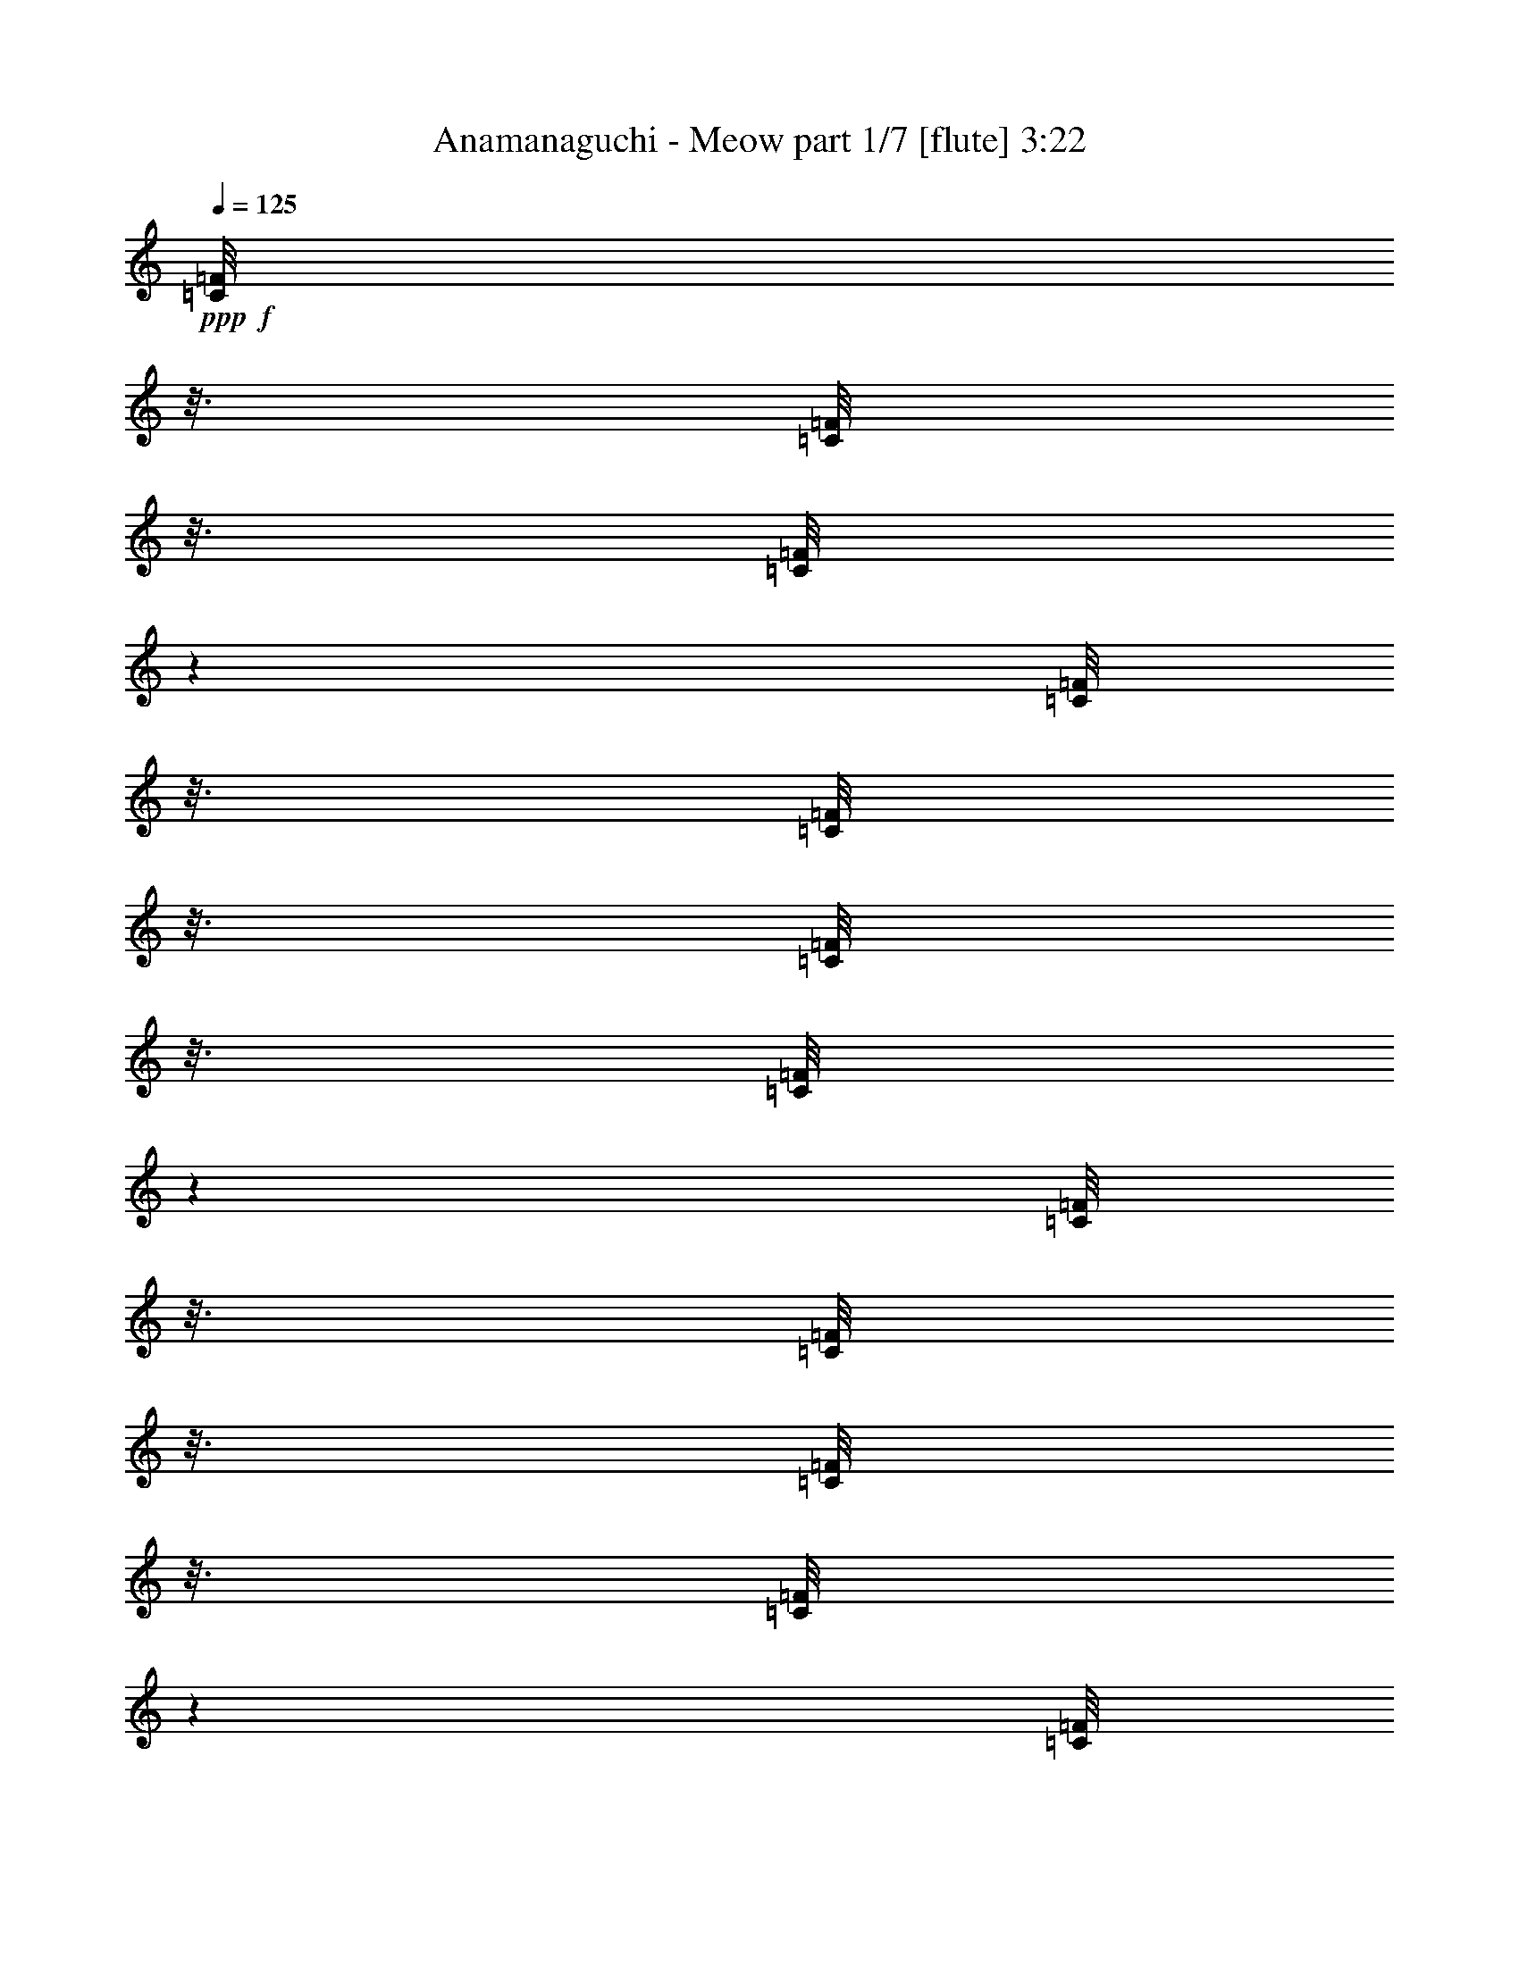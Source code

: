 % Produced with Bruzo's Transcoding Environment
% Transcribed by  Bruzo

X:1
T:  Anamanaguchi - Meow part 1/7 [flute] 3:22
Z: Transcribed with BruTE 64
L: 1/4
Q: 125
K: C
+ppp+
+f+
[=C/8=F/8]
z3/16
[=C/8=F/8]
z3/16
[=C/8=F/8]
z1501/8000
[=C/8=F/8]
z3/16
[=C/8=F/8]
z3/16
[=C/8=F/8]
z3/16
[=C/8=F/8]
z1501/8000
[=C/8=F/8]
z3/16
[=C/8=F/8]
z3/16
[=C/8=F/8]
z3/16
[=C/8=F/8]
z1501/8000
[=C/8=F/8]
z3/16
[=C/8=F/8]
z3/16
[=E/8]
z3/16
[=F/8]
z1501/8000
[=G/8]
z3/16
[=E/8=A/8]
z3/16
[=E/8=A/8]
z3/16
[=E/8=A/8]
z3/16
[=E/8=A/8]
z1501/8000
[=E/8=A/8]
z3/16
[=E/8=A/8]
z3/16
[=F/8^A/8]
z3/16
[=F/8^A/8]
z1501/8000
[=F/8^A/8]
z3/16
[=F/8^A/8]
z3/16
[=F/8^A/8]
z3/16
[=F/8^A/8]
z1501/8000
[=F/8^A/8]
z3/16
[=F/8^A/8]
z3/16
[=A/8]
z3/16
[=G/8]
z1501/8000
[=C/8=F/8]
z3/16
[=C/8=F/8]
z3/16
[=C/8=F/8]
z3/16
[=C/8=F/8]
z3/16
[=C/8=F/8]
z1501/8000
[=C/8=F/8]
z3/16
[=C/8=F/8]
z3/16
[=C/8=F/8]
z3/16
[=C/8=F/8]
z1501/8000
[=C/8=F/8]
z3/16
[=C/8=F/8]
z3/16
[=C/8=F/8]
z3/16
[=C/8=F/8]
z1501/8000
[=E/8]
z3/16
[=F/8]
z3/16
[=G/8]
z3/16
[=E/8=A/8]
z1501/8000
[=E/8=A/8]
z3/16
[=E/8=A/8]
z3/16
[=E/8=A/8]
z3/16
[=E/8=A/8]
z3/16
[=E/8=A/8]
z1501/8000
[=F/8^A/8]
z3/16
[=F/8^A/8]
z3/16
[=F/8^A/8]
z3/16
[=F/8^A/8]
z1501/8000
[=F/8^A/8]
z3/16
[=F/8^A/8]
z3/16
[=F/8^A/8]
z3/16
[=F/8^A/8]
z1501/8000
[=A/8]
z3/16
[=G/8]
z3/16
[=C/8=F/8]
z3/16
[=C/8=F/8]
z1501/8000
[=C/8=F/8]
z3/16
[=C/8=F/8]
z3/16
[=C/8=F/8]
z3/16
[=C/8=F/8]
z3/16
[=C/8=F/8]
z1501/8000
[=C/8=F/8]
z3/16
[=C/8=F/8]
z3/16
[=C/8=F/8]
z3/16
[=C/8=F/8]
z1501/8000
[=C/8=F/8]
z3/16
[=C/8=F/8]
z3/16
[=E/8]
z3/16
[=F/8]
z1501/8000
[=G/8]
z3/16
[=E/8=A/8]
z3/16
[=E/8=A/8]
z3/16
[=E/8=A/8]
z1501/8000
[=E/8=A/8]
z3/16
[=E/8=A/8]
z3/16
[=E/8=A/8]
z3/16
[=F/8^A/8]
z3/16
[=F/8^A/8]
z1501/8000
[=F/8^A/8]
z3/16
[=F/8^A/8]
z3/16
[=F/8^A/8]
z3/16
[=F/8^A/8]
z1501/8000
[=F/8^A/8]
z3/16
[=F/8^A/8]
z3/16
[=A/8]
z3/16
[=G/8]
z1501/8000
[=C/8=F/8]
z3/16
[=C/8=F/8]
z3/16
[=C/8=F/8]
z3/16
[=C/8=F/8]
z1501/8000
[=C/8=F/8]
z3/16
[=C/8=F/8]
z3/16
[=C/8=F/8]
z3/16
[=C/8=F/8]
z3/16
[=C/8=F/8]
z1501/8000
[=C/8=F/8]
z3/16
[=C/8=F/8]
z3/16
[=C/8=F/8]
z3/16
[=C/8=F/8]
z1501/8000
[=E/8]
z3/16
[=F/8]
z3/16
[=G/8]
z3/16
[=E/8=A/8]
z1501/8000
[=E/8=A/8]
z3/16
[=E/8=A/8]
z3/16
[=E/8=A/8]
z3/16
[=E/8=A/8]
z3/16
[=E/8=A/8]
z1501/8000
[=F/8^A/8]
z3/16
[=F/8^A/8]
z3/16
[=F/8^A/8]
z3/16
[=F/8^A/8]
z1501/8000
[=F/8^A/8]
z3/16
[=F/8^A/8]
z3/16
[=F/8^A/8]
z3/16
[=F/8^A/8]
z1501/8000
[=A/8]
z3/16
[=G/8]
z6397/800
z8
z6709/1600
+p+
[=c'/8]
z3/16
[=g/8]
z1501/8000
[=a/8]
z3/16
[=g/8]
z3/16
[=c'/8]
z3/16
[=g/8]
z1501/8000
[=a/8]
z3/16
[=g/8]
z3/16
[=c'/8]
z3/16
[=g/8]
z3/16
[=a/8]
z1501/8000
[=g/8]
z3/16
[=c'/8]
z3/16
[=g/8]
z3/16
[=a/8]
z1501/8000
[=g/8]
z3/16
[=c'/8]
z3/16
[=e/8]
z3/16
[=f/8]
z1501/8000
[=e/8]
z3/16
[=c'/8]
z3/16
[=e/8]
z3/16
[=f/8]
z1501/8000
[=e/8]
z3/16
[=c'/8]
z3/16
[=e/8]
z3/16
[=f/8]
z3/16
[=e/8]
z1501/8000
[=c'/8]
z3/16
[=e/8]
z3/16
[=f/8]
z3/16
[=e/8]
z1501/8000
[=c'/8]
z3/16
[=g/8]
z3/16
[=a/8]
z3/16
[=g/8]
z1501/8000
[=c'/8]
z3/16
[=g/8]
z3/16
[=a/8]
z3/16
[=g/8]
z1501/8000
[=c'/8]
z3/16
[=g/8]
z3/16
[=a/8]
z3/16
[=g/8]
z3/16
[=c'/8]
z1501/8000
[=g/8]
z3/16
[=a/8]
z3/16
[=g/8]
z3/16
[=c'/8]
z1501/8000
[=e/8]
z3/16
[=f/8]
z3/16
[=e/8]
z3/16
[=c'/8]
z1501/8000
[=e/8]
z3/16
[=f/8]
z3/16
[=e/8]
z3/16
[=c'2501/8000]
[=e5/16]
[=f5/16]
[=e5/16]
[=c'5/16]
[=e2501/8000]
[=f5/16]
[=g5/16]
+mp+
[=a10001/8000]
[=f10001/8000]
[=e10001/8000]
[=d10001/8000]
[^A5/16]
[=c5/16]
[=a2501/8000]
[=g13751/4000]
[=f5/16]
[=g2501/8000]
[=a10001/8000]
[=f10001/8000]
[=e5/4]
[=d10001/8000]
[^A2501/8000]
[=c5/16]
[=a5/16]
[=g27503/8000]
+f+
[=a5/16]
[^a5/16]
+mp+
[=c'10001/8000]
+f+
[^a10001/8000]
[=a10001/8000]
[=f10001/8000]
[=c5/16]
[=d5/16]
[=c'2501/8000]
[^a13751/4000]
[=a5/16]
[^a2501/8000]
+mp+
[=c'10001/8000]
+f+
[^a10001/8000]
[=a10001/8000]
[=f5/4]
[=c2501/8000]
[=d5/16]
[=c'5/16]
[^a27503/8000]
[=a5/16]
[^a5/16]
+mp+
[=c'10001/8000]
+f+
[^a10001/8000]
[=a10001/8000]
[=f10001/8000]
[=c5/16]
[=d5/16]
[=c'2501/8000]
[^a13751/4000]
[=a2501/8000]
[^a5/16]
+mp+
[=c'10001/8000]
+f+
[^a10001/8000]
[=a10001/8000]
[=f10001/8000]
[=c5/16]
[=d5/16]
[=c'5/16]
[^a8751/4000]
[=a5/16]
[=g5/16]
[=f2501/8000]
[=g5/16]
[=f979/1600]
z2553/4000
[=d5/8]
[=a5001/8000]
[=c'30003/8000]
[=d5/8]
[=a5/8]
[=c'10001/8000]
[=g10001/8000]
[=f5001/8000]
[=C1387/8000=F1387/8000]
z1113/8000
[=C1387/8000=F1387/8000]
z1113/8000
[=C1387/8000=F1387/8000]
z557/4000
[=C693/4000=F693/4000]
z557/4000
[=C693/4000=F693/4000]
z557/4000
[=C693/4000=F693/4000]
z557/4000
[=C693/4000=F693/4000]
z557/4000
[=C693/4000=F693/4000]
z223/1600
[=C277/1600=F277/1600]
z223/1600
[=C277/1600=F277/1600]
z223/1600
[=C277/1600=F277/1600]
z223/1600
[=C277/1600=F277/1600]
z279/2000
[=C173/1000=F173/1000]
z279/2000
[=E173/1000]
z279/2000
[=F173/1000]
z279/2000
[=G173/1000]
z1117/8000
[=E1383/8000=A1383/8000]
z1117/8000
[=E1383/8000=A1383/8000]
z1117/8000
[=E1383/8000=A1383/8000]
z1117/8000
[=E1383/8000=A1383/8000]
z559/4000
[=E691/4000=A691/4000]
z559/4000
[=E691/4000=A691/4000]
z559/4000
[=F691/4000^A691/4000]
z559/4000
[=F691/4000^A691/4000]
z559/4000
[=F691/4000^A691/4000]
z1119/8000
[=F1381/8000^A1381/8000]
z1119/8000
[=F1381/8000^A1381/8000]
z1119/8000
[=F1381/8000^A1381/8000]
z1119/8000
[=F1381/8000^A1381/8000]
z7/50
[=F69/400^A69/400]
z7/50
[=A69/400]
z7/50
[=G69/400]
z6121/8000
[=d5/8]
[=a5001/8000]
[=c'30003/8000]
[=d21/32]
[=a5/8]
[=c'10001/8000]
[=g10001/8000]
[=f5001/8000]
[=C561/4000=F561/4000]
z689/4000
[=C561/4000=F561/4000]
z689/4000
[=C561/4000=F561/4000]
z1379/8000
[=C1121/8000=F1121/8000]
z1379/8000
[=C1121/8000=F1121/8000]
z1379/8000
[=C1121/8000=F1121/8000]
z1379/8000
[=C1121/8000=F1121/8000]
z1379/8000
[=C1121/8000=F1121/8000]
z69/400
[=C7/50=F7/50]
z69/400
[=C7/50=F7/50]
z69/400
[=C7/50=F7/50]
z69/400
[=C7/50=F7/50]
z1381/8000
[=C1119/8000=F1119/8000]
z1381/8000
[=E1119/8000]
z1381/8000
[=F1119/8000]
z1381/8000
[=G1119/8000]
z691/4000
[=E559/4000=A559/4000]
z691/4000
[=E559/4000=A559/4000]
z691/4000
[=E559/4000=A559/4000]
z691/4000
[=E559/4000=A559/4000]
z1383/8000
[=E1117/8000=A1117/8000]
z1383/8000
[=E1117/8000=A1117/8000]
z1383/8000
[=F1117/8000^A1117/8000]
z1383/8000
[=F1117/8000^A1117/8000]
z1383/8000
[=F1117/8000^A1117/8000]
z173/1000
[=F279/2000^A279/2000]
z173/1000
[=F279/2000^A279/2000]
z173/1000
[=F279/2000^A279/2000]
z173/1000
[=F279/2000^A279/2000]
z277/1600
[=F223/1600^A223/1600]
z277/1600
[=A223/1600]
z277/1600
[=G223/1600]
z3193/4000
[=C557/4000=F557/4000]
z693/4000
[=C557/4000=F557/4000]
z693/4000
[=C557/4000=F557/4000]
z1387/8000
[=C1113/8000=F1113/8000]
z1387/8000
[=C1113/8000=F1113/8000]
z1387/8000
[=C1113/8000=F1113/8000]
z1387/8000
[=C1113/8000=F1113/8000]
z1387/8000
[=C1113/8000=F1113/8000]
z347/2000
[=C139/1000=F139/1000]
z347/2000
[=C139/1000=F139/1000]
z347/2000
[=C139/1000=F139/1000]
z347/2000
[=E139/1000]
z1389/8000
[=F1111/8000]
z1389/8000
[=G1111/8000]
z1389/8000
[=E1111/8000=A1111/8000]
z1389/8000
[=E1111/8000=A1111/8000]
z139/800
[=E111/800=A111/800]
z139/800
[=E111/800=A111/800]
z139/800
[=E111/800=A111/800]
z139/800
[=E111/800=A111/800]
z1391/8000
[=F1109/8000^A1109/8000]
z1391/8000
[=F1109/8000^A1109/8000]
z1391/8000
[=F1109/8000^A1109/8000]
z1391/8000
[=F1109/8000^A1109/8000]
z1391/8000
[=F1109/8000^A1109/8000]
z87/500
[=F277/2000^A277/2000]
z87/500
[=F277/2000^A277/2000]
z87/500
[=F277/2000^A277/2000]
z87/500
[=A277/2000]
z1393/8000
[=G1107/8000]
z1393/8000
[=C1107/8000=F1107/8000]
z1393/8000
[=C1107/8000=F1107/8000]
z1393/8000
[=C1107/8000=F1107/8000]
z697/4000
[=C553/4000=F553/4000]
z697/4000
[=C553/4000=F553/4000]
z697/4000
[=C553/4000=F553/4000]
z697/4000
[=C553/4000=F553/4000]
z279/1600
[=C221/1600=F221/1600]
z279/1600
[=C221/1600=F221/1600]
z279/1600
[=C221/1600=F221/1600]
z279/1600
[=C221/1600=F221/1600]
z279/1600
[=C221/1600=F221/1600]
z349/2000
[=C69/500=F69/500]
z349/2000
[=E69/500]
z349/2000
[=F69/500]
z349/2000
[=G69/500]
z1397/8000
[=E1103/8000=A1103/8000]
z1397/8000
[=E1103/8000=A1103/8000]
z1397/8000
[=E1103/8000=A1103/8000]
z1397/8000
[=E1103/8000=A1103/8000]
z699/4000
[=E551/4000=A551/4000]
z699/4000
[=E551/4000=A551/4000]
z699/4000
[=F551/4000^A551/4000]
z699/4000
[=F551/4000^A551/4000]
z1399/8000
[=F1101/8000^A1101/8000]
z1399/8000
[=F1101/8000^A1101/8000]
z1399/8000
[=F5/16^A5/16]
[=F5/16^A5/16]
[=F2501/8000^A2501/8000]
[=F5/16^A5/16]
[=F5/16^A5/16]
[=F13/40^A13/40]
z9901/8000
+mp+
[=c5001/8000]
[=d5/8]
[=g2501/8000]
[=a5/16]
[=c5/8]
[=g5/16]
[=a2501/8000]
[=c637/1000]
z1981/1600
[=c5001/8000]
[=d5/8]
[=g5/16]
[=a2501/8000]
[=c'5/8]
[=g5/16]
[=a5/16]
[=c'5093/8000]
z9909/8000
[=c5/8]
[=d5001/8000]
[=g5/16]
[=a5/16]
[=c5001/8000]
[=g5/16]
[=a5/16]
[=c'5001/8000]
[=a159/250]
z4913/8000
[=c5/8]
[=d5001/8000]
[=g5/16]
[=a5/16]
[=c5001/8000]
[=g5/16]
[=a5/16]
[=c'5/8]
+p+
[=D2501/8000=A2501/8000=d2501/8000]
[=D5/16=A5/16=d5/16]
[=D5/16=A5/16=d5/16]
[=D5/16=A5/16=d5/16]
[=D2501/8000=A2501/8000=d2501/8000]
[=D5/16=A5/16=d5/16]
[=D5/16=A5/16=d5/16]
[=D5/16=A5/16=d5/16]
[=F2501/8000=c2501/8000=f2501/8000]
[=F5/16=c5/16=f5/16]
[=F5/16=c5/16=f5/16]
[=F5/16=c5/16=f5/16]
[=F5/16=c5/16=f5/16]
[=F2501/8000=c2501/8000=f2501/8000]
[=F5/16=c5/16=f5/16]
[=F5/16=c5/16=f5/16]
[=F5/16^A5/16]
[=F2501/8000^A2501/8000]
[=F5/16^A5/16]
[=F5/16^A5/16]
[=F5/16^A5/16]
[=F2501/8000^A2501/8000]
[=F5/16^A5/16]
[=F5/16^A5/16]
[=C5/16=G5/16=c5/16]
[=C2501/8000=G2501/8000=c2501/8000]
[=C5/16=G5/16=c5/16]
[=C5/16=G5/16=c5/16]
[=C5/16=G5/16=c5/16]
[=C5/16=G5/16=c5/16]
[=C2501/8000=G2501/8000=c2501/8000]
[=C5/16=G5/16=c5/16]
[=D5/16=A5/16=d5/16]
[=D5/16=A5/16=d5/16]
[=D2501/8000=A2501/8000=d2501/8000]
[=D5/16=A5/16=d5/16]
[=D5/16=A5/16=d5/16]
[=D5/16=A5/16=d5/16]
[=D2501/8000=A2501/8000=d2501/8000]
[=D5/16=A5/16=d5/16]
[=F5/16=c5/16=f5/16]
[=F5/16=c5/16=f5/16]
[=F2501/8000=c2501/8000=f2501/8000]
[=F5/16=c5/16=f5/16]
[=F5/16=c5/16=f5/16]
[=F5/16=c5/16=f5/16]
[=F5/16=c5/16=f5/16]
[=F2501/8000=c2501/8000=f2501/8000]
[=F20073/8000^A20073/8000]
z1493/800
+f+
[=a5/16]
+mp+
[^a5/16]
[=c'10001/8000]
+f+
[^a10001/8000]
[=a10001/8000]
[=f10001/8000]
[=c5/16]
[=d2501/8000]
[=c'5/16]
[^a27503/8000]
[=a5/16]
[^a5/16]
+mp+
[=c'10001/8000]
+f+
[^a10001/8000]
[=a10001/8000]
[=f10001/8000]
[=c5/16]
[=d5/16]
[=c'5/16]
[^a27503/8000]
[=a5/16]
[^a2501/8000]
+mp+
[=c'5/4]
+f+
[^a10001/8000]
[=a10001/8000]
[=f10001/8000]
[=c2501/8000]
[=d5/16]
[=c'5/16]
[^a27503/8000]
[=a5/16]
[^a5/16]
+mp+
[=c'10001/8000]
+f+
[^a10001/8000]
[=a10001/8000]
[=f10001/8000]
[=c5/16]
[=d5/16]
[=c'2501/8000]
[^a6271/4000]
z8
z8
z8
z8
z8
z19991/8000
[=F8-=A8-=c8-=f8-]
[=F2=A2-=c2-=f2-]
[=A8-=c8-=f8-]
[=A11009/8000=c11009/8000=f11009/8000]
z2503/4000
[=f15001/8000]
[=c'5/16]
[^a2501/8000]
[=c'5/8]
[=a5/8]
[=d5001/8000]
[=a5/8]
[=g5001/8000]
[=a5/16]
[=f5001/8000]
[=f5/16]
[=a5/8]
[=g10001/8000]
[=f10001/8000]
[=d7501/4000]
[=c'5/16]
[^a5/16]
[=c'5001/8000]
[=a5/8]
[=d5/8]
[=a5001/8000]
[=g5/8]
[=a2501/8000]
[=f5/8]
[=f5/16]
[=a5001/8000]
[=g10001/8000]
[=a10001/8000]
[=f15001/8000]
[=c'5/16]
[^a2501/8000]
[=c'5/8]
[=a5001/8000]
[=d5/8]
[=a5/8]
[=g5001/8000]
[=a5/16]
[=f5001/8000]
[=f11251/4000]
[=a5/16]
[=g5/16]
[=a10001/8000]
[=f10001/8000]
[=d10001/8000]
[=a10001/8000]
[^a10001/4000]
[=f5/16]
[=g5/16]
[=a2501/8000]
[=g5/16]
[=f5/16]
[=g5/16]
[=f5001/8000]
+mp+
[=G5/16=g5/16]
[=G5/16=g5/16]
[=G5/16=g5/16]
[=G2501/8000=g2501/8000]
[=G5/16=g5/16]
[=G5/16=g5/16]
[=G5/16=g5/16]
[=G2501/8000=g2501/8000]
[=F5/16=f5/16]
[=F5/16=f5/16]
[=F5/16=f5/16]
[=F2501/8000=f2501/8000]
[=F5/16=f5/16]
[=F5/16=f5/16]
[=F5/16=f5/16]
[=F2501/8000=f2501/8000]
[=G5/16=g5/16]
[=G5/16=g5/16]
[=G5/16=g5/16]
[=G5/16=g5/16]
[=G2501/8000=g2501/8000]
[=G5/16=g5/16]
[=G5/16=g5/16]
[=G5/16=g5/16]
[=G2501/8000=g2501/8000]
[=G5/16=g5/16]
[=G5/16=g5/16]
[=G5/16=g5/16]
[=G2501/8000=g2501/8000]
[=G5/16=g5/16]
[=G5/16=g5/16]
[=G5/16=g5/16]
[=G2501/8000=g2501/8000]
[=G5/16=g5/16]
[=G5/16=g5/16]
[=G5/16=g5/16]
[=G5/16=g5/16]
[=G2501/8000=g2501/8000]
[=G5/16=g5/16]
[=G5/16=g5/16]
[=F5/16=f5/16]
[=F2501/8000=f2501/8000]
[=F5/16=f5/16]
[=F5/16=f5/16]
[=F5/16=f5/16]
[=F2501/8000=f2501/8000]
[=F5/16=f5/16]
[=F5/16=f5/16]
[=G5/16=g5/16]
[=G2501/8000=g2501/8000]
[=G5/16=g5/16]
[=G5/16=g5/16]
[=G5/16=g5/16]
[=G5/16=g5/16]
[=G2501/8000=g2501/8000]
[=G5/16=g5/16]
+f+
[=A5/16=a5/16]
[=A5/16=a5/16]
[=A2501/8000=a2501/8000]
[=A5/16=a5/16]
[=c5/16=c'5/16]
[=c5/16=c'5/16]
[=c2501/8000=c'2501/8000]
[=c5/16=c'5/16]
+mp+
[^A5/16=g5/16]
[^A5/16=g5/16]
[^A2501/8000=g2501/8000]
[^A5/16=g5/16]
[^A5/16=g5/16]
[^A5/16=g5/16]
[^A5/16=g5/16]
[^A2501/8000=g2501/8000]
[=A5/16=f5/16]
[=A5/16=f5/16]
[=A5/16=f5/16]
[=A2501/8000=f2501/8000]
[=A5/16=f5/16]
[=A5/16=f5/16]
[=A5/16=f5/16]
[=A2501/8000=f2501/8000]
[^A5/16=g5/16]
[^A5/16=g5/16]
[^A5/16=g5/16]
[^A5/16=g5/16]
[^A2501/8000=g2501/8000]
[^A5/16=g5/16]
[^A5/16=g5/16]
[^A5/16=g5/16]
[^A2501/8000=g2501/8000]
[^A5/16=g5/16]
[^A5/16=g5/16]
[^A5/16=g5/16]
[^A2501/8000=g2501/8000]
[^A5/16=g5/16]
[^A5/16=g5/16]
[^A5/16=g5/16]
[^A2501/8000=g2501/8000]
[^A5/16=g5/16]
[^A5/16=g5/16]
[^A5/16=g5/16]
[^A5/16=g5/16]
[^A2501/8000=g2501/8000]
[^A5/16=g5/16]
[^A5/16=g5/16]
[=A5/16=f5/16]
[=A2501/8000=f2501/8000]
[=A5/16=f5/16]
[=A5/16=f5/16]
[=A5/16=f5/16]
[=A2501/8000=f2501/8000]
[=A5/16=f5/16]
[=A5/16=f5/16]
[^A5/16=g5/16]
[^A2501/8000=g2501/8000]
[^A5/16=g5/16]
[^A5/16=g5/16]
[^A5/16=g5/16]
[^A5/16=g5/16]
[^A2501/8000=g2501/8000]
[^A5/16=g5/16]
[^A5/16=g5/16]
[^A5/16=g5/16]
[^A2501/8000=g2501/8000]
[^A5/16=g5/16]
[^A5/16=g5/16]
[^A5/16=g5/16]
[^A2501/8000=g2501/8000]
[^A1217/4000=g1217/4000]
z8
z3/4

X:2
T:  Anamanaguchi - Meow part 2/7 [clarinet] 3:22
Z: Transcribed with BruTE 64
L: 1/4
Q: 125
K: C
+ppp+
+fff+
[=C5/16]
[=G,5/16]
[=A,2501/8000]
[=G,5/16]
[=C5/16]
[=G,5/16]
[=A,2501/8000]
[=G,5/16]
[=C5/16]
[=G,5/16]
[=A,2501/8000]
[=G,5/16]
[=C5/16]
[=G,5/16]
[=A,2501/8000]
[=G,5/16]
[=C5/16]
[=E,5/16]
[=F,5/16]
[=E,2501/8000]
[=C5/16]
[=E,5/16]
[=F,5/16]
[=E,2501/8000]
[=C5/16]
[=E,5/16]
[=F,5/16]
[=E,2501/8000]
[=C5/16]
[=E,5/16]
[=F,5/16]
[=E,2501/8000]
[=C5/16]
[=G,5/16]
[=A,5/16]
[=G,5/16]
[=C2501/8000]
[=G,5/16]
[=A,5/16]
[=G,5/16]
[=C2501/8000]
[=G,5/16]
[=A,5/16]
[=G,5/16]
[=C2501/8000]
[=G,5/16]
[=A,5/16]
[=G,5/16]
[=C2501/8000]
[=E,5/16]
[=F,5/16]
[=E,5/16]
[=C5/16]
[=E,2501/8000]
[=F,5/16]
[=E,5/16]
[=C5/16]
[=E,2501/8000]
[=F,5/16]
[=E,5/16]
[=C5/16]
[=E,2501/8000]
[=F,5/16]
[=E,5/16]
[=C5/16]
[=G,2501/8000]
[=A,5/16]
[=G,5/16]
[=C5/16]
[=G,5/16]
[=A,2501/8000]
[=G,5/16]
[=C5/16]
[=G,5/16]
[=A,2501/8000]
[=G,5/16]
[=C5/16]
[=G,5/16]
[=A,2501/8000]
[=G,5/16]
[=C5/16]
[=E,5/16]
[=F,2501/8000]
[=E,5/16]
[=C5/16]
[=E,5/16]
[=F,5/16]
[=E,2501/8000]
[=C5/16]
[=E,5/16]
[=F,5/16]
[=E,2501/8000]
[=C5/16]
[=E,5/16]
[=F,5/16]
[=E,2501/8000]
[=C5/16]
[=G,5/16]
[=A,5/16]
[=G,2501/8000]
[=C5/16]
[=G,5/16]
[=A,5/16]
[=G,5/16]
[=C2501/8000]
[=G,5/16]
[=A,5/16]
[=G,5/16]
[=C2501/8000]
[=G,5/16]
[=A,5/16]
[=G,5/16]
[=C2501/8000]
[=E,5/16]
[=F,5/16]
[=E,5/16]
[=C5/16]
[=E,2501/8000]
[=F,5/16]
[=E,5/16]
[=C5/16]
[=E,2501/8000]
[=F,5/16]
[=E,5/16]
[=C5/16]
[=E,2501/8000]
[=F,5/16]
[=E,247/800]
z8
z8
z6409/1600
[=C5/16]
[=G,2501/8000]
[=A,5/16]
[=G,5/16]
[=C5/16]
[=G,2501/8000]
[=A,5/16]
[=G,5/16]
[=C5/16]
[=G,5/16]
[=A,2501/8000]
[=G,5/16]
[=C5/16]
[=G,5/16]
[=A,2501/8000]
[=G,5/16]
[=C5/16]
[=E,5/16]
[=F,2501/8000]
[=E,5/16]
[=C5/16]
[=E,5/16]
[=F,2501/8000]
[=E,5/16]
[=C5/16]
[=E,5/16]
[=F,5/16]
[=E,2501/8000]
[=C5/16]
[=E,5/16]
[=F,5/16]
[=E,2501/8000]
[=C5/16]
[=G,5/16]
[=A,5/16]
[=G,2501/8000]
[=C5/16]
[=G,5/16]
[=A,5/16]
[=G,2501/8000]
[=C5/16]
[=G,5/16]
[=A,5/16]
[=G,5/16]
[=C2501/8000]
[=G,5/16]
[=A,5/16]
[=G,5/16]
[=C2501/8000]
[=E,5/16]
[=F,5/16]
[=E,5/16]
[=C2501/8000]
[=E,5/16]
[=F,5/16]
[=E,5/16]
[=C2501/8000]
[=E,5/16]
[=F,5/16]
[=E,5/16]
[=C5/16]
[=E,2501/8000]
[=F,5/16]
[=E,61/200]
z8
z8
z1283/320
+f+
[=A11/64]
[=c9/64]
[=d43/250]
[=f9/64]
[=a11/64]
[=f9/64]
[=d11/64]
[=c9/64]
[=A11/64]
[=c9/64]
[=d11/64]
[=f563/4000]
[=a11/64]
[=f9/64]
[=d11/64]
[=c9/64]
[=A11/64]
[=c9/64]
[=d11/64]
[=f563/4000]
[=a11/64]
[=f9/64]
[=d11/64]
[=c9/64]
[=A11/64]
[=c9/64]
[=d11/64]
[=f9/64]
[=a43/250]
[=f9/64]
[=d11/64]
[=c9/64]
[=A11/64]
[=c9/64]
[=d11/64]
[=f9/64]
[=a43/250]
[=f9/64]
[=d11/64]
[=c9/64]
[=A11/64]
[=c9/64]
[=d11/64]
[=f9/64]
[=a11/64]
[=f563/4000]
[=d11/64]
[=c9/64]
[=A11/64]
[=c9/64]
[=d11/64]
[=f9/64]
[=a11/64]
[=f563/4000]
[=d11/64]
[=c9/64]
[=A11/64]
[=c9/64]
[=d11/64]
[=f9/64]
[=a11/64]
[=f9/64]
[=d43/250]
[=c9/64]
[=A11/64]
[=c9/64]
[=d11/64]
[=f9/64]
[=a11/64]
[=f9/64]
[=d43/250]
[=c9/64]
[=A11/64]
[=c9/64]
[=d11/64]
[=f9/64]
[=a11/64]
[=f9/64]
[=d11/64]
[=c563/4000]
[=A11/64]
[=c9/64]
[=d11/64]
[=f9/64]
[=a11/64]
[=f9/64]
[=d11/64]
[=c563/4000]
[=A11/64]
[=c9/64]
[=d11/64]
[=f9/64]
[=a11/64]
[=f9/64]
[=d11/64]
[=c9/64]
[=A43/250]
[=c9/64]
[=d11/64]
[=f9/64]
[=a11/64]
[=f9/64]
[=d11/64]
[=c9/64]
[=A43/250]
[=c9/64]
[=d11/64]
[=f9/64]
[=a11/64]
[=f9/64]
[=d11/64]
[=c9/64]
[=A11/64]
[=c563/4000]
[=d11/64]
[=f9/64]
[=a11/64]
[=f9/64]
[=d11/64]
[=c9/64]
[=A11/64]
[=c563/4000]
[=d11/64]
[=f9/64]
[=a11/64]
[=f9/64]
[=d11/64]
[=c9/64]
[=A11/64]
[=c9/64]
[=d43/250]
[=f9/64]
[=a11/64]
[=f9/64]
[=d11/64]
[=c9/64]
[=A11/64]
[=c9/64]
[=d43/250]
[=f9/64]
[=a11/64]
[=f9/64]
[=d11/64]
[=c9/64]
[=A11/64]
[=c9/64]
[=d11/64]
[=f563/4000]
[=a11/64]
[=f9/64]
[=d11/64]
[=c9/64]
[=A11/64]
[=c9/64]
[=d11/64]
[=f563/4000]
[=a11/64]
[=f9/64]
[=d11/64]
[=c9/64]
[=A11/64]
[=c9/64]
[=d11/64]
[=f9/64]
[=a43/250]
[=f9/64]
[=d11/64]
[=c9/64]
[=A11/64]
[=c9/64]
[=d11/64]
[=f9/64]
[=a43/250]
[=f9/64]
[=d11/64]
[=c9/64]
[=A11/64]
[=c9/64]
[=d11/64]
[=f9/64]
[=a11/64]
[=f563/4000]
[=d11/64]
[=c9/64]
[=A11/64]
[=c9/64]
[=d11/64]
[=f9/64]
[=a11/64]
[=f563/4000]
[=d11/64]
[=c9/64]
[=A11/64]
[=c9/64]
[=d11/64]
[=f9/64]
[=a11/64]
[=f9/64]
[=d43/250]
[=c9/64]
[=A11/64]
[=c9/64]
[=d11/64]
[=f9/64]
[=a11/64]
[=f9/64]
[=d43/250]
[=c9/64]
[=A11/64]
[=c9/64]
[=d11/64]
[=f9/64]
[=a11/64]
[=f9/64]
[=d11/64]
[=c563/4000]
[=A11/64]
[=c9/64]
[=d11/64]
[=f9/64]
[=a11/64]
[=f9/64]
[=d11/64]
[=c563/4000]
[=A11/64]
[=c9/64]
[=d11/64]
[=f9/64]
[=a11/64]
[=f9/64]
[=d11/64]
[=c9/64]
[=A43/250]
[=c9/64]
[=d11/64]
[=f9/64]
[=a11/64]
[=f9/64]
[=d11/64]
[=c511/4000]
z4021/1600
+fff+
[=C2501/8000]
[=G,5/16]
[=A,5/16]
[=G,5/16]
[=C5/16]
[=G,2501/8000]
[=A,5/16]
[=G,5/16]
[=C5/16]
[=G,2501/8000]
[=A,5/16]
[=G,5/16]
[=C5/16]
[=G,2501/8000]
[=A,5/16]
[=G,5/16]
[=C5/16]
[=E,2501/8000]
[=F,5/16]
[=E,5/16]
[=C5/16]
[=E,5/16]
[=F,2501/8000]
[=E,5/16]
[=C5/16]
[=E,5/16]
[=F,2501/8000]
[=E,5/16]
[=C5/16]
[=E,5/16]
[=F,2501/8000]
[=E,5/16]
[=C5/16]
[=G,5/16]
[=A,2501/8000]
[=G,5/16]
[=C5/16]
[=G,5/16]
[=A,5/16]
[=G,2501/8000]
[=C5/16]
[=G,5/16]
[=A,5/16]
[=G,2501/8000]
[=C5/16]
[=G,5/16]
[=A,5/16]
[=G,2501/8000]
[=C5/16]
[=E,5/16]
[=F,5/16]
[=E,2501/8000]
[=C5/16]
[=E,5/16]
[=F,5/16]
[=E,5/16]
[=C2501/8000]
[=E,5/16]
[=F,5/16]
[=E,5/16]
[=C2501/8000]
[=E,5/16]
[=F,5/16]
[=E,5/16]
[=C2501/8000]
[=G,5/16]
[=A,5/16]
[=G,5/16]
[=C5/16]
[=G,2501/8000]
[=A,5/16]
[=G,5/16]
[=C5/16]
[=G,2501/8000]
[=A,5/16]
[=G,5/16]
[=C5/16]
[=G,2501/8000]
[=A,5/16]
[=G,5/16]
[=C5/16]
[=E,2501/8000]
[=F,5/16]
[=E,11/32]
[=C5/16]
[=E,5/16]
[=F,2501/8000]
[=E,5/16]
[=C5/16]
[=E,5/16]
[=F,2501/8000]
[=E,5/16]
[=C5/16]
[=E,5/16]
[=F,2501/8000]
[=E,5/16]
[=C5/16]
[=G,5/16]
[=A,2501/8000]
[=G,5/16]
[=C5/16]
[=G,5/16]
[=A,5/16]
[=G,2501/8000]
[=C5/16]
[=G,5/16]
[=A,5/16]
[=G,2501/8000]
[=C5/16]
[=G,5/16]
[=A,5/16]
[=G,2501/8000]
[=C5/16]
[=E,5/16]
[=F,5/16]
[=E,2501/8000]
[=C5/16]
[=E,5/16]
[=F,5/16]
[=E,5/16]
[=C2501/8000]
[=E,5/16]
[=F,5/16]
[=E,5/16]
[=C2501/8000]
[=E,5/16]
[=F,5/16]
[=E,523/1600]
z8
z8
z319/80
[=C2501/8000]
[=G,5/16]
[=A,5/16]
[=G,5/16]
[=C2501/8000]
[=G,5/16]
[=A,5/16]
[=G,5/16]
[=C2501/8000]
[=G,5/16]
[=A,5/16]
[=G,5/16]
[=C5/16]
[=G,2501/8000]
[=A,5/16]
[=G,5/16]
[=C5/16]
[=E,2501/8000]
[=F,5/16]
[=E,5/16]
[=C5/16]
[=E,2501/8000]
[=F,5/16]
[=E,5/16]
[=C5/16]
[=E,2501/8000]
[=F,5/16]
[=E,5/16]
[=C5/16]
[=E,5/16]
[=F,2501/8000]
[=E,5/16]
[=C5/16]
[=G,5/16]
[=A,2501/8000]
[=G,5/16]
[=C5/16]
[=G,5/16]
[=A,2501/8000]
[=G,5/16]
[=C5/16]
[=G,5/16]
[=A,2501/8000]
[=G,5/16]
[=C5/16]
[=G,5/16]
[=A,5/16]
[=G,2501/8000]
[=C5/16]
[=E,5/16]
[=F,5/16]
[=E,2501/8000]
[=C5/16]
[=E,5/16]
[=F,5/16]
[=E,2501/8000]
[=C5/16]
[=E,5/16]
[=F,5/16]
[=E,2501/8000]
[=C5/16]
[=E,5/16]
[=F,5/16]
[=E,517/1600]
z57421/8000
[=C5/16=F5/16]
[=D5/16=G5/16]
[=F2501/8000=A2501/8000]
[=G5/16=c5/16]
[=A5/16=d5/16]
[=c5/16=f5/16]
[=d5/16=g5/16]
[=f2501/8000=a2501/8000]
[=f2577/8000^a2577/8000]
z39927/8000
[=A,17501/8000=F17501/8000]
[=G,9/64=E9/64]
[=A,43/250=F43/250]
[=G,10071/8000=E10071/8000]
z993/800
+f+
[=A563/4000]
[=c11/64]
[=d9/64]
[=f11/64]
[=a9/64]
[=f11/64]
[=d9/64]
[=c11/64]
[=A563/4000]
[=c11/64]
[=d9/64]
[=f11/64]
[=a9/64]
[=f11/64]
[=d9/64]
[=c11/64]
[=A9/64]
[=c43/250]
[=d9/64]
[=f11/64]
[=a9/64]
[=f11/64]
[=d9/64]
[=c11/64]
[=A9/64]
[=c43/250]
[=d9/64]
[=f11/64]
[=a9/64]
[=f11/64]
[=d9/64]
[=c11/64]
[=A9/64]
[=c11/64]
[=d563/4000]
[=f11/64]
[=a9/64]
[=f11/64]
[=d9/64]
[=c11/64]
[=A9/64]
[=c11/64]
[=d563/4000]
[=f11/64]
[=a9/64]
[=f11/64]
[=d9/64]
[=c11/64]
[=A9/64]
[=c11/64]
[=d9/64]
[=f43/250]
[=a9/64]
[=f11/64]
[=d9/64]
[=c11/64]
[=A9/64]
[=c11/64]
[=d9/64]
[=f43/250]
[=a9/64]
[=f11/64]
[=d9/64]
[=c11/64]
[=A9/64]
[=c11/64]
[=d9/64]
[=f11/64]
[=a563/4000]
[=f11/64]
[=d9/64]
[=c11/64]
[=A9/64]
[=c11/64]
[=d9/64]
[=f11/64]
[=a563/4000]
[=f11/64]
[=d9/64]
[=c11/64]
[=A9/64]
[=c11/64]
[=d9/64]
[=f11/64]
[=a9/64]
[=f43/250]
[=d9/64]
[=c11/64]
[=A9/64]
[=c11/64]
[=d9/64]
[=f11/64]
[=a9/64]
[=f43/250]
[=d9/64]
[=c11/64]
[=A9/64]
[=c11/64]
[=d9/64]
[=f11/64]
[=a9/64]
[=f11/64]
[=d563/4000]
[=c11/64]
[=A9/64]
[=c11/64]
[=d9/64]
[=f11/64]
[=a9/64]
[=f11/64]
[=d563/4000]
[=c11/64]
[=A9/64]
[=c11/64]
[=d9/64]
[=f11/64]
[=a9/64]
[=f11/64]
[=d9/64]
[=c43/250]
[=A9/64]
[=c11/64]
[=d9/64]
[=f11/64]
[=a9/64]
[=f11/64]
[=d9/64]
[=c43/250]
[=A9/64]
[=c11/64]
[=d9/64]
[=f11/64]
[=a9/64]
[=f11/64]
[=d9/64]
[=c11/64]
[=A563/4000]
[=c11/64]
[=d9/64]
[=f11/64]
[=a9/64]
[=f11/64]
[=d9/64]
[=c11/64]
[=A563/4000]
[=c11/64]
[=d9/64]
[=f11/64]
[=a9/64]
[=f11/64]
[=d9/64]
[=c11/64]
[=A9/64]
[=c43/250]
[=d9/64]
[=f11/64]
[=a9/64]
[=f11/64]
[=d9/64]
[=c11/64]
[=A9/64]
[=c43/250]
[=d9/64]
[=f11/64]
[=a9/64]
[=f11/64]
[=d9/64]
[=c11/64]
[=A9/64]
[=c11/64]
[=d563/4000]
[=f11/64]
[=a9/64]
[=f11/64]
[=d9/64]
[=c11/64]
[=A9/64]
[=c11/64]
[=d563/4000]
[=f11/64]
[=a9/64]
[=f11/64]
[=d9/64]
[=c11/64]
[=A9/64]
[=c11/64]
[=d9/64]
[=f43/250]
[=a9/64]
[=f11/64]
[=d9/64]
[=c11/64]
[=A9/64]
[=c11/64]
[=d9/64]
[=f43/250]
[=a9/64]
[=f11/64]
[=d9/64]
[=c11/64]
[=A9/64]
[=c11/64]
[=d9/64]
[=f11/64]
[=a563/4000]
[=f11/64]
[=d9/64]
[=c11/64]
[=A9/64]
[=c11/64]
[=d9/64]
[=f11/64]
[=a563/4000]
[=f11/64]
[=d9/64]
[=c11/64]
[=A9/64]
[=c11/64]
[=d9/64]
[=f11/64]
[=a9/64]
[=f43/250]
[=d9/64]
[=c11/64]
[=A9/64]
[=c11/64]
[=d9/64]
[=f11/64]
[=a9/64]
[=f43/250]
[=d9/64]
[=c11/64]
[=A9/64]
[=c11/64]
[=d9/64]
[=f11/64]
[=a9/64]
[=f11/64]
[=d563/4000]
[=c11/64]
+mf+
[=A9/64]
[=c11/64]
[=d9/64]
[=f11/64]
[=a9/64]
[=f11/64]
[=d563/4000]
[=c11/64]
[=A9/64]
[=c11/64]
[=d9/64]
[=f11/64]
[=a9/64]
[=f11/64]
[=d9/64]
[=c43/250]
[=A9/64]
[=c11/64]
[=d9/64]
[=f11/64]
[=a9/64]
[=f11/64]
[=d9/64]
[=c43/250]
[=A9/64]
[=c11/64]
[=d9/64]
[=f11/64]
[=a9/64]
[=f11/64]
[=d9/64]
[=c11/64]
[=A563/4000]
[=c11/64]
[=d9/64]
[=f11/64]
[=a9/64]
[=f11/64]
[=d9/64]
[=c11/64]
[=A9/64]
[=c43/250]
[=d9/64]
[=f11/64]
[=a9/64]
[=f11/64]
[=d9/64]
[=c11/64]
[=A9/64]
[=c43/250]
[=d9/64]
[=f11/64]
[=a9/64]
[=f11/64]
[=d9/64]
[=c11/64]
[=A9/64]
[=c11/64]
[=d563/4000]
[=f11/64]
[=a9/64]
[=f11/64]
[=d9/64]
[=c11/64]
[=A9/64]
[=c11/64]
[=d563/4000]
[=f11/64]
[=a9/64]
[=f11/64]
[=d9/64]
[=c11/64]
[=A9/64]
[=c11/64]
[=d9/64]
[=f43/250]
[=a9/64]
[=f11/64]
[=d9/64]
[=c11/64]
[=A9/64]
[=c11/64]
[=d9/64]
[=f43/250]
[=a9/64]
[=f11/64]
[=d9/64]
[=c11/64]
[=A9/64]
[=c11/64]
[=d9/64]
[=f11/64]
[=a563/4000]
[=f11/64]
[=d9/64]
[=c11/64]
[=A9/64]
[=c11/64]
[=d9/64]
[=f11/64]
[=a563/4000]
[=f11/64]
[=d9/64]
[=c11/64]
[=A9/64]
[=c11/64]
[=d9/64]
[=f11/64]
[=a9/64]
[=f43/250]
[=d9/64]
[=c11/64]
[=A9/64]
[=c11/64]
[=d9/64]
[=f11/64]
[=a9/64]
[=f43/250]
[=d9/64]
[=c11/64]
[=A9/64]
[=c11/64]
[=d9/64]
[=f11/64]
[=a9/64]
[=f11/64]
[=d563/4000]
[=c11/64]
[=A9/64]
[=c11/64]
[=d9/64]
[=f11/64]
[=a9/64]
[=f11/64]
[=d563/4000]
[=c11/64]
[=A9/64]
[=c11/64]
[=d9/64]
[=f11/64]
[=a9/64]
[=f11/64]
[=d9/64]
[=c43/250]
[=A9/64]
[=c11/64]
[=d9/64]
[=f11/64]
[=a9/64]
[=f11/64]
[=d9/64]
[=c43/250]
[=A9/64]
[=c11/64]
[=d9/64]
[=f11/64]
[=a9/64]
[=f11/64]
[=d9/64]
[=c11/64]
[=A563/4000]
[=c11/64]
[=d9/64]
[=f11/64]
[=a9/64]
[=f11/64]
[=d9/64]
[=c11/64]
[=A563/4000]
[=c11/64]
[=d9/64]
[=f11/64]
[=a9/64]
[=f11/64]
[=d9/64]
[=c11/64]
[=A9/64]
[=c43/250]
[=d9/64]
[=f11/64]
[=a9/64]
[=f11/64]
[=d9/64]
[=c11/64]
[=A9/64]
[=c43/250]
[=d9/64]
[=f11/64]
[=a9/64]
[=f11/64]
[=d9/64]
[=c11/64]
[=A9/64]
[=c11/64]
[=d563/4000]
[=f11/64]
[=a9/64]
[=f11/64]
[=d9/64]
[=c11/64]
[=A9/64]
[=c11/64]
[=d563/4000]
[=f11/64]
[=a9/64]
[=f11/64]
[=d9/64]
[=c11/64]
[=A9/64]
[=c11/64]
[=d9/64]
[=f43/250]
[=a9/64]
[=f11/64]
[=d9/64]
[=c11/64]
[=A9/64]
[=c11/64]
[=d9/64]
[=f43/250]
[=a9/64]
[=f11/64]
[=d9/64]
[=c11/64]
[=A9/64]
[=c11/64]
[=d9/64]
[=f11/64]
[=a563/4000]
[=f11/64]
[=d9/64]
[=c11/64]
[=A9/64]
[=c11/64]
[=d9/64]
[=f11/64]
[=a563/4000]
[=f11/64]
[=d9/64]
[=c11/64]
[=A9/64]
[=c11/64]
[=d9/64]
[=f11/64]
[=a9/64]
[=f43/250]
[=d9/64]
[=c11/64]
[=A9/64]
[=c11/64]
[=d9/64]
[=f11/64]
[=a9/64]
[=f43/250]
[=d9/64]
[=c11/64]
[=A9/64]
[=c11/64]
[=d9/64]
[=f11/64]
[=a9/64]
[=f11/64]
[=d563/4000]
[=c11/64]
[=A9/64]
[=c11/64]
[=d9/64]
[=f11/64]
[=a9/64]
[=f11/64]
[=d563/4000]
[=c11/64]
[=A9/64]
[=c11/64]
[=d9/64]
[=f11/64]
[=a9/64]
[=f11/64]
[=d9/64]
[=c43/250]
[=A9/64]
[=c11/64]
[=d9/64]
[=f11/64]
[=a9/64]
[=f11/64]
[=d9/64]
[=c43/250]
[=A9/64]
[=c11/64]
[=d9/64]
[=f11/64]
[=a9/64]
[=f11/64]
[=d9/64]
[=c11/64]
[=A563/4000]
[=c11/64]
[=d9/64]
[=f11/64]
[=a9/64]
[=f11/64]
[=d9/64]
[=c11/64]
[=A563/4000]
[=c11/64]
[=d9/64]
[=f11/64]
[=a9/64]
[=f11/64]
[=d9/64]
[=c11/64]
[=A9/64]
[=c43/250]
[=d9/64]
[=f11/64]
[=a9/64]
[=f11/64]
[=d9/64]
[=c11/64]
[=A9/64]
[=c43/250]
[=d9/64]
[=f11/64]
[=a9/64]
[=f11/64]
[=d9/64]
[=c11/64]
[=A9/64]
[=c11/64]
[=d563/4000]
[=f11/64]
[=a9/64]
[=f11/64]
[=d9/64]
[=c11/64]
[=A9/64]
[=c11/64]
[=d563/4000]
[=f11/64]
[=a9/64]
[=f11/64]
[=d9/64]
[=c11/64]
[=A9/64]
[=c11/64]
[=d9/64]
[=f43/250]
[=a9/64]
[=f11/64]
[=d9/64]
[=c11/64]
[=A11/64]
[=c9/64]
[=d11/64]
[=f563/4000]
[=a11/64]
[=f9/64]
[=d11/64]
[=c9/64]
[=A11/64]
[=c9/64]
[=d11/64]
[=f9/64]
[=a43/250]
[=f9/64]
[=d11/64]
[=c9/64]
[=A11/64]
[=c9/64]
[=d11/64]
[=f9/64]
[=a43/250]
[=f9/64]
[=d11/64]
[=c9/64]
[=A11/64]
[=c9/64]
[=d11/64]
[=f9/64]
[=a11/64]
[=f563/4000]
[=d11/64]
[=c9/64]
[=A11/64]
[=c9/64]
[=d11/64]
[=f9/64]
[=a11/64]
[=f563/4000]
[=d11/64]
[=c9/64]
[=A11/64]
[=c9/64]
[=d11/64]
[=f9/64]
[=a11/64]
[=f9/64]
[=d43/250]
[=c9/64]
+f+
[=A11/64]
[=c9/64]
[=d11/64]
[=f9/64]
[=a11/64]
[=f9/64]
[=d43/250]
[=c9/64]
[=A11/64]
[=c9/64]
[=d11/64]
[=f9/64]
[=a11/64]
[=f9/64]
[=d11/64]
[=c563/4000]
[=A11/64]
[=c9/64]
[=d11/64]
[=f9/64]
[=a11/64]
[=f9/64]
[=d11/64]
[=c9/64]
[=A43/250]
[=c9/64]
[=d11/64]
[=f9/64]
[=a11/64]
[=f9/64]
[=d11/64]
[=c9/64]
[=A43/250]
[=c9/64]
[=d11/64]
[=f9/64]
[=a11/64]
[=f9/64]
[=d11/64]
[=c9/64]
[=A11/64]
[=c563/4000]
[=d11/64]
[=f9/64]
[=a11/64]
[=f9/64]
[=d11/64]
[=c9/64]
[=A11/64]
[=c563/4000]
[=d11/64]
[=f9/64]
[=a11/64]
[=f9/64]
[=d11/64]
[=c9/64]
[=A11/64]
[=c9/64]
[=d43/250]
[=f9/64]
[=a11/64]
[=f9/64]
[=d11/64]
[=c9/64]
[=A11/64]
[=c9/64]
[=d43/250]
[=f9/64]
[=a11/64]
[=f9/64]
[=d11/64]
[=c9/64]
[=A11/64]
[=c9/64]
[=d11/64]
[=f563/4000]
[=a11/64]
[=f9/64]
[=d11/64]
[=c9/64]
[=A11/64]
[=c9/64]
[=d11/64]
[=f563/4000]
[=a11/64]
[=f9/64]
[=d11/64]
[=c9/64]
[=A11/64]
[=c9/64]
[=d11/64]
[=f9/64]
[=a43/250]
[=f9/64]
[=d11/64]
[=c9/64]
[=A11/64]
[=c9/64]
[=d11/64]
[=f9/64]
[=a43/250]
[=f9/64]
[=d11/64]
[=c9/64]
[=A11/64]
[=c9/64]
[=d11/64]
[=f9/64]
[=a11/64]
[=f563/4000]
[=d11/64]
[=c9/64]
[=A11/64]
[=c9/64]
[=d11/64]
[=f9/64]
[=a11/64]
[=f563/4000]
[=d11/64]
[=c9/64]
[=A11/64]
[=c9/64]
[=d11/64]
[=f9/64]
[=a11/64]
[=f9/64]
[=d43/250]
[=c9/64]
[=A11/64]
[=c9/64]
[=d11/64]
[=f9/64]
[=a11/64]
[=f9/64]
[=d43/250]
[=c9/64]
[=A11/64]
[=c9/64]
[=d11/64]
[=f9/64]
[=a11/64]
[=f9/64]
[=d11/64]
[=c563/4000]
[=A11/64]
[=c9/64]
[=d11/64]
[=f9/64]
[=a11/64]
[=f9/64]
[=d11/64]
[=c563/4000]
[=A11/64]
[=c9/64]
[=d11/64]
[=f9/64]
[=a11/64]
[=f9/64]
[=d11/64]
[=c9/64]
[=A43/250]
[=c9/64]
[=d11/64]
[=f9/64]
[=a11/64]
[=f9/64]
[=d11/64]
[=c9/64]
[=A43/250]
[=c9/64]
[=d11/64]
[=f9/64]
[=a11/64]
[=f9/64]
[=d11/64]
[=c9/64]
[=A11/64]
[=c563/4000]
[=d11/64]
[=f9/64]
[=a11/64]
[=f9/64]
[=d11/64]
[=c9/64]
[=A11/64]
[=c563/4000]
[=d11/64]
[=f9/64]
[=a11/64]
[=f9/64]
[=d11/64]
[=c9/64]
[=A11/64]
[=c9/64]
[=d43/250]
[=f9/64]
[=a11/64]
[=f9/64]
[=d11/64]
[=c9/64]
[=A11/64]
[=c9/64]
[=d43/250]
[=f9/64]
[=a11/64]
[=f9/64]
[=d11/64]
[=c9/64]
[=A11/64]
[=c9/64]
[=d11/64]
[=f563/4000]
[=a11/64]
[=f9/64]
[=d11/64]
[=c9/64]
[=A11/64]
[=c9/64]
[=d11/64]
[=f563/4000]
[=a11/64]
[=f9/64]
[=d11/64]
[=c9/64]
[=A11/64]
[=c9/64]
[=d11/64]
[=f9/64]
[=a43/250]
[=f9/64]
[=d11/64]
[=c9/64]
[=A11/64]
[=c9/64]
[=d11/64]
[=f9/64]
[=a43/250]
[=f9/64]
[=d11/64]
[=c1091/8000]
z5009/2000
+fff+
[=C5/16]
[=F,5/16]
[=D5/16]
[=F,2501/8000]
[=C5/16]
[=F,5/16]
[=D5/16]
[=F,2501/8000]
[=A,5/16]
[=F,5/16]
[=D5/16]
[=F,2501/8000]
[=G,5/16]
[=F,5/16]
[=D5/16]
[=F,2501/8000]
[=C5/16]
[=F,5/16]
[=D5/16]
[=F,5/16]
[=C2501/8000]
[=F,5/16]
[=D5/16]
[=F,5/16]
[=A,2501/8000]
[=F,5/16]
[=D5/16]
[=F,5/16]
[=G,2501/8000]
[=F,5/16]
[=D5/16]
[=F,5/16]
[=C2501/8000]
[=F,5/16]
[=D5/16]
[=F,5/16]
[=C5/16]
[=F,2501/8000]
[=D5/16]
[=F,5/16]
[=A,5/16]
[=F,2501/8000]
[=D5/16]
[=F,5/16]
[=G,5/16]
[=F,2501/8000]
[=D5/16]
[=F,5/16]
[=C5/16]
[=F,2501/8000]
[=D5/16]
[=F,5/16]
[=C5/16]
[=F,5/16]
[=D2501/8000]
[=F,5/16]
[=A,5/16]
[=F,5/16]
[=D2501/8000]
[=F,5/16]
[=G,5/16]
[=F,5/16]
[=D2501/8000]
[=F,5/16]
[=C5/16]
[=F,5/16]
[=D2501/8000]
[=F,5/16]
[=C5/16]
[=F,5/16]
[=D5/16]
[=F,2501/8000]
[=A,5/16]
[=F,5/16]
[=D5/16]
[=F,2501/8000]
[=G,5/16]
[=F,5/16]
[=D5/16]
[=F,2501/8000]
[=C5/16]
[=F,5/16]
[=D5/16]
[=F,5/16]
[=C2501/8000]
[=F,5/16]
[=D5/16]
[=F,5/16]
[=A,2501/8000]
[=F,5/16]
[=D5/16]
[=F,5/16]
[=G,2501/8000]
[=F,5/16]
[=D5/16]
[=F,5/16]
[=C2501/8000]
[=F,5/16]
[=D5/16]
[=F,5/16]
[=C5/16]
[=F,2501/8000]
[=D5/16]
[=F,5/16]
[=A,5/16]
[=F,2501/8000]
[=D5/16]
[=F,5/16]
[=G,5/16]
[=F,2501/8000]
[=D5/16]
[=F,5/16]
[=C5/16]
[=F,2501/8000]
[=D5/16]
[=F,5/16]
[=C5/16]
[=F,5/16]
[=D2501/8000]
[=F,5/16]
[=A,5/16]
[=F,5/16]
[=D2501/8000]
[=F,5/16]
[=G,5/16]
[=F,5/16]
[=D2501/8000]
[=F,5/16]
[=C4967/4000]
z15/2

X:3
T:  Anamanaguchi - Meow part 3/7 [horn] 3:22
Z: Transcribed with BruTE 64
L: 1/4
Q: 125
K: C
+ppp+
z5/8
+fff+
[=D5001/8000]
[=A,5/8]
[=C30003/8000]
[=D5001/8000]
[=A,5/8]
[=C10001/8000]
[=G,10001/8000]
[=F,10001/8000]
[=D5/8=F5/8]
[=A,5001/8000=C5001/8000]
[=C10001/8000-=E10001/8000=G10001/8000]
[=C9999/8000-=D9999/8000=F9999/8000]
[=C2501/4000=A2501/4000-=c2501/4000-]
[=A5001/8000=c5001/8000]
[=D5/8=F5/8]
[=A,5001/8000=A5001/8000=c5001/8000]
[=C5/8-=A5/8=c5/8-]
[=C5001/8000=c5001/8000]
[=G,10001/8000=G10001/8000]
[=F,5/8-=F5/8]
[=F,5001/8000]
[=D5/8]
[=A,5/8]
[=C30003/8000]
[=D5001/8000]
[=A,5/8]
[=C10001/8000]
[=G,10001/8000]
[=F,10001/8000]
[=D5001/8000=F5001/8000]
[=A,5/8=C5/8]
[=C10001/8000-=E10001/8000=G10001/8000]
[=C9999/8000-=D9999/8000=F9999/8000]
[=C2501/4000=A2501/4000-=c2501/4000-]
[=A5001/8000=c5001/8000]
[=D5/8=F5/8]
[=A,5001/8000=A5001/8000=c5001/8000]
[=C5/8-=A5/8=c5/8-]
[=C5001/8000=c5001/8000]
[=G,10001/8000=G10001/8000]
[=F,497/800=F497/800]
z8
z8
z8
z8
z2953/400
[=F/8]
z3/16
[=G/8]
z3/16
[=A10001/8000]
[=F10001/8000]
[=E10001/8000]
[=D10001/8000]
[^A,5/16]
[=C5/16]
[=A2501/8000]
[=G13751/4000]
[=F/8]
z3/16
[=G/8]
z1501/8000
[=A10001/8000]
[=F10001/8000]
[=E5/4]
[=D10001/8000]
[^A,2501/8000]
[=C5/16]
[=A5/16]
[=G27503/8000]
[=F/8=A/8-]
[=A3/16]
[=G5/16^A5/16]
[=A10001/8000=c10001/8000]
[=F10001/8000^A10001/8000]
[=E10001/8000=A10001/8000]
[=D10001/8000=F10001/8000]
[^A,5/16=D5/16]
[=C5/16=E5/16]
[=A2501/8000=c2501/8000]
[=G13751/4000^A13751/4000]
[=F/8=A/8-]
[=A3/16]
[=G2501/8000^A2501/8000]
[=A10001/8000=c10001/8000]
[=F10001/8000^A10001/8000]
[=E10001/8000=A10001/8000]
[=D5/4=F5/4]
[^A,2501/8000=D2501/8000]
[=C5/16=E5/16]
[=A5/16=c5/16]
[=G27503/8000^A27503/8000]
[=F/8=A/8-]
[=A3/16]
[=G5/16^A5/16]
[=A10001/8000=c10001/8000]
[=F10001/8000^A10001/8000]
[=E10001/8000=A10001/8000]
[=D10001/8000=F10001/8000]
[^A,5/16=D5/16]
[=C5/16=E5/16]
[=A2501/8000=c2501/8000]
[=G13751/4000^A13751/4000]
[=A,/8-=F/8=A/8-]
[=A,1501/8000=A1501/8000]
[^A,5/16=G5/16^A5/16]
[=C10001/8000=A10001/8000=c10001/8000]
[^A,10001/8000=F10001/8000^A10001/8000]
[=A,10001/8000=E10001/8000=A10001/8000]
[=F,10001/8000=D10001/8000=F10001/8000]
[^A,5/16=D5/16]
[=C,5/16=C5/16=E5/16]
[=A5/16=c5/16]
[=G8751/4000^A8751/4000]
[=A5/16]
[=G5/16]
[=F2501/8000]
[=G5/16]
[=F979/1600]
z2553/4000
[=D5/8]
[=A,5001/8000]
[=C30003/8000]
[=D5/8]
[=A,5/8]
[=C10001/8000]
[=G,10001/8000]
[=F,10001/8000]
[=D5001/8000=F5001/8000]
[=A,5/8=C5/8]
[=C10001/8000-=E10001/8000=G10001/8000]
[=C9999/8000-=D9999/8000=F9999/8000]
[=C2501/4000=A2501/4000-=c2501/4000-]
[=A5001/8000=c5001/8000]
[=D5001/8000=F5001/8000]
[=A,5/8=A5/8=c5/8]
[=C5/8-=A5/8=c5/8-]
[=C5001/8000=c5001/8000]
[=G,10001/8000=G10001/8000]
[=F,5/8-=F5/8]
[=F,5001/8000]
[=D5/8]
[=A,5001/8000]
[=C30003/8000]
[=D21/32]
[=A,5/8]
[=C10001/8000]
[=G,10001/8000]
[=F,10001/8000]
[=D5001/8000=F5001/8000]
[=A,5/8=C5/8]
[=C10001/8000-=E10001/8000=G10001/8000]
[=C9999/8000-=D9999/8000=F9999/8000]
[=C2501/4000=A2501/4000-=c2501/4000-]
[=A5001/8000=c5001/8000]
[=D5001/8000=F5001/8000]
[=A,5/8=A5/8=c5/8]
[=C10001/8000=c10001/8000=e10001/8000]
[=G,5/8-=G5/8^A5/8-]
[=G,5001/8000^A5001/8000]
[=F,1023/1600=F1023/1600=A1023/1600]
z8
z8
z41901/8000
+f+
[=C5001/8000]
[=D5/8]
[=G2501/8000]
[=A5/16]
[=C5/8]
[=G5/16]
[=A2501/8000]
[=C637/1000]
z1981/1600
[=c5001/8000]
[=d5/8]
[=g5/16]
[=a2501/8000]
[=c5/8]
[=g5/16]
[=a5/16]
[=c5093/8000]
z9909/8000
[=C5/8]
[=D5001/8000]
[=G5/16]
[=A5/16]
[=C5001/8000]
[=G5/16]
[=A5/16]
[=c5001/8000]
[=A159/250]
z4913/8000
[=c5/8]
[=d5001/8000]
[=g5/16]
[=a5/16]
[=c5001/8000]
[=g5/16]
[=a5/16]
+fff+
[=F5/16=c5/16]
[=G5/16]
[=A10001/8000]
[=F10001/8000]
[=E10001/8000]
[=D10001/8000]
[^A,5/16]
[=C2501/8000]
[=A5/16]
[=G13751/4000]
[=F539/4000]
z1423/8000
[=G1077/8000]
z1423/8000
[=A10001/8000]
[=F10001/8000]
[=E10001/8000]
[=D10001/8000]
[^A,5/16]
[=C5/16]
[=A5/16]
[=G27503/8000]
[=F/8=A/8-]
[=A3/16]
[=G5/16^A5/16]
[=A10001/8000=c10001/8000]
[=F10001/8000^A10001/8000]
[=E10001/8000=A10001/8000]
[=D10001/8000=F10001/8000]
[^A,5/16=D5/16]
[=C2501/8000=E2501/8000]
[=A5/16=c5/16]
[=G27503/8000^A27503/8000]
[=F/8=A/8-]
[=A3/16]
[=G5/16^A5/16]
[=A10001/8000=c10001/8000]
[=F10001/8000^A10001/8000]
[=E10001/8000=A10001/8000]
[=D10001/8000=F10001/8000]
[^A,5/16=D5/16]
[=C5/16=E5/16]
[=A5/16=c5/16]
[=G27503/8000^A27503/8000]
[=F/8=A/8-]
[=A3/16]
[=G2501/8000^A2501/8000]
[=A5/4=c5/4]
[=F10001/8000^A10001/8000]
[=E10001/8000=A10001/8000]
[=D10001/8000=F10001/8000]
[^A,2501/8000=D2501/8000]
[=C5/16=E5/16]
[=A5/16=c5/16]
[=G27503/8000^A27503/8000]
[=A,/8-=F/8=A/8-]
[=A,3/16=A3/16]
[^A,5/16=G5/16^A5/16]
[=C10001/8000=A10001/8000=c10001/8000]
[^A,10001/8000=F10001/8000^A10001/8000]
[=A,10001/8000=E10001/8000=A10001/8000]
[=F,10001/8000=D10001/8000=F10001/8000]
[^A,5/16=D5/16]
[=C,5/16=C5/16=E5/16]
[=A2501/8000=c2501/8000]
[=G6271/4000^A6271/4000]
z187/100
[=F13/100]
z73/400
[=G13/100]
z1461/8000
[=A10001/8000]
[=F5/4]
[=E10001/8000]
[=D10001/8000]
[^A,2501/8000]
[=C5/16]
[=A5/16]
[=G27503/8000]
[=F129/1000]
z367/2000
[=G129/1000]
z367/2000
[=A10001/8000]
[=F10001/8000]
[=E10001/8000]
[=D10001/8000]
[^A,5/16]
[=C5/16]
[=A2501/8000]
[=G13751/4000]
[=F41/320]
z59/320
[=G41/320]
z369/2000
[=A10001/8000]
[=F5/4]
[=E10001/8000]
[=D10001/8000]
[^A,2501/8000]
[=C5/16]
[=A5/16]
[=G27503/8000]
[=F1017/8000]
z1483/8000
[=G1017/8000]
z1483/8000
[=A10001/8000]
[=F10001/8000]
[=E10001/8000]
[=D10001/8000]
[^A,5/16]
[=C5/16]
[=A2501/8000]
[=G13751/4000]
[=F101/800]
z149/800
[=G101/800]
z1491/8000
[=A10001/8000]
[=F10001/8000]
[=E5/4]
[=D10001/8000]
[^A,2501/8000]
[=C5/16]
[=A5/16]
[=G27503/8000]
[=F501/4000]
z749/4000
[=G501/4000]
z749/4000
[=A10001/8000]
[=F10001/8000]
[=E10001/8000]
[=D10001/8000]
[^A,5/16]
[=C5/16]
[=A2501/8000]
[=G27497/8000]
z2503/4000
[=D15001/8000=F15001/8000]
[=A5/16=c5/16]
[=G2501/8000^A2501/8000]
[=A5/8=c5/8]
[=F5/8=A5/8]
[^A5001/8000=d5001/8000]
[=F5/8=A5/8]
[=E5001/8000=G5001/8000]
[=F5/16=A5/16]
[=D5001/8000=F5001/8000]
[=D5/16=F5/16]
[=F5/8=A5/8]
[=E10001/8000=G10001/8000]
[=D10001/8000=F10001/8000]
[^A,7501/4000=D7501/4000]
[=A5/16=c5/16]
[=G5/16^A5/16]
[=A5001/8000=c5001/8000]
[=F5/8=A5/8]
[^A5/8=d5/8]
[=F5001/8000=A5001/8000]
[=E5/8=G5/8]
[=F2501/8000=A2501/8000]
[=D5/8=F5/8]
[=D5/16=F5/16]
[=F5001/8000=A5001/8000]
[=E5/4-=G5/4]
[=E5001/4000=A5001/4000]
[=D15001/8000=F15001/8000]
[=c5/16=e5/16]
[^A2501/8000=d2501/8000]
[=c5/8=e5/8]
[=F5001/8000=A5001/8000]
[=d5/8=f5/8]
[=c5/8]
[=G5001/8000^A5001/8000]
[=A5/16=c5/16]
[=F27503/8000=A27503/8000]
[=F5/16=A5/16]
[=E5/16=G5/16]
[=F10001/8000=A10001/8000]
[=D10001/8000=F10001/8000]
[=A,10001/8000=D10001/8000]
[=F10001/8000=A10001/8000]
[=G10001/4000^A10001/4000]
[=F5/16]
[=G5/16]
[=A2501/8000]
[=G5/16]
[=F5/16]
[=G5/16]
[=F5001/8000]
[=F10001/4000]
[=F12001/1600]
[=F10001/4000]
[=F30003/4000]
[=F10001/4000^A10001/4000]
[=F5/2-=A5/2]
[=F8001/1600^A8001/1600]
[=F10001/4000^A10001/4000]
[=F5/2-=A5/2]
[=F20003/4000^A20003/4000]
[=G4967/4000^A4967/4000]
z15/2

X:4
T:  Anamanaguchi - Meow part 4/7 [lute] 3:22
Z: Transcribed with BruTE 64
L: 1/4
Q: 125
K: C
+ppp+
+mf+
[=F,5/16=C5/16=F5/16]
[=F,5/16=C5/16=F5/16]
[=F,2501/8000=C2501/8000=F2501/8000]
[=F,5/16=C5/16=F5/16]
[=F,5/16=C5/16=F5/16]
[=F,5/16=C5/16=F5/16]
[=F,2501/8000=C2501/8000=F2501/8000]
[=F,5/16=C5/16=F5/16]
[=F,5/16=C5/16=F5/16]
[=F,5/16=C5/16=F5/16]
[=F,2501/8000=C2501/8000=F2501/8000]
[=F,5/16=C5/16=F5/16]
[=F,5/16=C5/16=F5/16]
[=F,5/16=C5/16=F5/16]
[=F,2501/8000=C2501/8000=F2501/8000]
[=F,5/16=C5/16=F5/16]
[=A,5/16=E5/16=A5/16]
[=A,5/16=E5/16=A5/16]
[=A,5/16=E5/16=A5/16]
[=A,2501/8000=E2501/8000=A2501/8000]
[=A,5/16=E5/16=A5/16]
[=A,5/16=E5/16=A5/16]
[^A,5/16=F5/16^A5/16]
[^A,2501/8000=F2501/8000^A2501/8000]
[^A,5/16=F5/16^A5/16]
[^A,5/16=F5/16^A5/16]
[^A,5/16=F5/16^A5/16]
[^A,2501/8000=F2501/8000^A2501/8000]
[^A,5/16=F5/16^A5/16]
[^A,5/16=F5/16^A5/16]
[^A,5/16=F5/16^A5/16]
[^A,2501/8000=F2501/8000^A2501/8000]
[=F,5/16=C5/16=F5/16]
[=F,5/16=C5/16=F5/16]
[=F,5/16=C5/16=F5/16]
[=F,5/16=C5/16=F5/16]
[=F,2501/8000=C2501/8000=F2501/8000]
[=F,5/16=C5/16=F5/16]
[=F,5/16=C5/16=F5/16]
[=F,5/16=C5/16=F5/16]
[=F,2501/8000=C2501/8000=F2501/8000]
[=F,5/16=C5/16=F5/16]
[=F,5/16=C5/16=F5/16]
[=F,5/16=C5/16=F5/16]
[=F,2501/8000=C2501/8000=F2501/8000]
[=F,5/16=C5/16=F5/16]
[=F,5/16=C5/16=F5/16]
[=F,5/16=C5/16=F5/16]
[=A,2501/8000=E2501/8000=A2501/8000]
[=A,5/16=E5/16=A5/16]
[=A,5/16=E5/16=A5/16]
[=A,5/16=E5/16=A5/16]
[=A,5/16=E5/16=A5/16]
[=A,2501/8000=E2501/8000=A2501/8000]
[^A,5/16=F5/16^A5/16]
[^A,5/16=F5/16^A5/16]
[^A,5/16=F5/16^A5/16]
[^A,2501/8000=F2501/8000^A2501/8000]
[^A,5/16=F5/16^A5/16]
[^A,5/16=F5/16^A5/16]
[^A,5/16=F5/16^A5/16]
[^A,2501/8000=F2501/8000^A2501/8000]
[^A,5/16=F5/16^A5/16]
[^A,5/16=F5/16^A5/16]
[=F,5/16=C5/16=F5/16]
[=F,2501/8000=C2501/8000=F2501/8000]
[=F,5/16=C5/16=F5/16]
[=F,5/16=C5/16=F5/16]
[=F,5/16=C5/16=F5/16]
[=F,5/16=C5/16=F5/16]
[=F,2501/8000=C2501/8000=F2501/8000]
[=F,5/16=C5/16=F5/16]
[=F,5/16=C5/16=F5/16]
[=F,5/16=C5/16=F5/16]
[=F,2501/8000=C2501/8000=F2501/8000]
[=F,5/16=C5/16=F5/16]
[=F,5/16=C5/16=F5/16]
[=F,5/16=C5/16=F5/16]
[=F,2501/8000=C2501/8000=F2501/8000]
[=F,5/16=C5/16=F5/16]
[=A,5/16=E5/16=A5/16]
[=A,5/16=E5/16=A5/16]
[=A,2501/8000=E2501/8000=A2501/8000]
[=A,5/16=E5/16=A5/16]
[=A,5/16=E5/16=A5/16]
[=A,5/16=E5/16=A5/16]
[^A,5/16=F5/16^A5/16]
[^A,2501/8000=F2501/8000^A2501/8000]
[^A,5/16=F5/16^A5/16]
[^A,5/16=F5/16^A5/16]
[^A,5/16=F5/16^A5/16]
[^A,2501/8000=F2501/8000^A2501/8000]
[^A,5/16=F5/16^A5/16]
[^A,5/16=F5/16^A5/16]
[^A,5/16=F5/16^A5/16]
[^A,2501/8000=F2501/8000^A2501/8000]
[=F,5/16=C5/16=F5/16]
[=F,5/16=C5/16=F5/16]
[=F,5/16=C5/16=F5/16]
[=F,2501/8000=C2501/8000=F2501/8000]
[=F,5/16=C5/16=F5/16]
[=F,5/16=C5/16=F5/16]
[=F,5/16=C5/16=F5/16]
[=F,5/16=C5/16=F5/16]
[=F,2501/8000=C2501/8000=F2501/8000]
[=F,5/16=C5/16=F5/16]
[=F,5/16=C5/16=F5/16]
[=F,5/16=C5/16=F5/16]
[=F,2501/8000=C2501/8000=F2501/8000]
[=F,5/16=C5/16=F5/16]
[=F,5/16=C5/16=F5/16]
[=F,5/16=C5/16=F5/16]
[=A,2501/8000=E2501/8000=A2501/8000]
[=A,5/16=E5/16=A5/16]
[=A,5/16=E5/16=A5/16]
[=A,5/16=E5/16=A5/16]
[=A,5/16=E5/16=A5/16]
[=A,2501/8000=E2501/8000=A2501/8000]
[^A,5/16=F5/16^A5/16]
[^A,5/16=F5/16^A5/16]
[^A,5/16=F5/16^A5/16]
[^A,2501/8000=F2501/8000^A2501/8000]
[^A,5/16=F5/16^A5/16]
[^A,5/16=F5/16^A5/16]
[^A,5/16=F5/16^A5/16]
[^A,2501/8000=F2501/8000^A2501/8000]
[^A,5/16=F5/16^A5/16]
[^A,247/800=F247/800^A247/800]
z8
z8
z8
z8
z3203/400
[=A,5/16=D5/16=A5/16]
[=A,2501/8000=D2501/8000=A2501/8000]
[=A,5/16=D5/16=A5/16]
[=A,5/16=D5/16=A5/16]
[=A,5/16=D5/16=A5/16]
[=A,2501/8000=D2501/8000=A2501/8000]
[=A,5/16=D5/16=A5/16]
[=A,5/16=D5/16=A5/16]
[=C5/16=F5/16=c5/16]
[=C2501/8000=F2501/8000=c2501/8000]
[=C5/16=F5/16=c5/16]
[=C5/16=F5/16=c5/16]
[=C5/16=F5/16=c5/16]
[=C5/16=F5/16=c5/16]
[=C2501/8000=F2501/8000=c2501/8000]
[=C5/16=F5/16=c5/16]
[^A,5/16=F5/16^A5/16]
[^A,5/16=F5/16^A5/16]
[^A,2501/8000=F2501/8000^A2501/8000]
[^A,5/16=F5/16^A5/16]
[^A,5/16=F5/16^A5/16]
[^A,5/16=F5/16^A5/16]
[^A,2501/8000=F2501/8000^A2501/8000]
[^A,5/16=F5/16^A5/16]
[=C5/16=G5/16=c5/16]
[=C5/16=G5/16=c5/16]
[=C2501/8000=G2501/8000=c2501/8000]
[=C5/16=G5/16=c5/16]
[=C5/16=G5/16=c5/16]
[=C5/16=G5/16=c5/16]
[=C5/16=G5/16=c5/16]
[=C2501/8000=G2501/8000=c2501/8000]
[=A,5/16=D5/16=A5/16]
[=A,5/16=D5/16=A5/16]
[=A,5/16=D5/16=A5/16]
[=A,2501/8000=D2501/8000=A2501/8000]
[=A,5/16=D5/16=A5/16]
[=A,5/16=D5/16=A5/16]
[=A,5/16=D5/16=A5/16]
[=A,2501/8000=D2501/8000=A2501/8000]
[=C5/16=F5/16=c5/16]
[=C5/16=F5/16=c5/16]
[=C5/16=F5/16=c5/16]
[=C5/16=F5/16=c5/16]
[=C2501/8000=F2501/8000=c2501/8000]
[=C5/16=F5/16=c5/16]
[=C5/16=F5/16=c5/16]
[=C5/16=F5/16=c5/16]
[^A,2501/8000=F2501/8000^A2501/8000]
[^A,5/16=F5/16^A5/16]
[^A,5/16=F5/16^A5/16]
[^A,5/16=F5/16^A5/16]
[^A,2501/8000=F2501/8000^A2501/8000]
[^A,5/16=F5/16^A5/16]
[^A,5/16=F5/16^A5/16]
[^A,5/16=F5/16^A5/16]
[=C2501/8000=G2501/8000=c2501/8000]
[=C5/16=G5/16=c5/16]
[=C5/16=G5/16=c5/16]
[=C5/16=G5/16=c5/16]
[=C5/16=G5/16=c5/16]
[=C2501/8000=G2501/8000=c2501/8000]
[=C5/16=G5/16=c5/16]
[=C5/16=G5/16=c5/16]
[=C5/16=F5/16=c5/16]
[=C2501/8000=F2501/8000=c2501/8000]
[=C5/16=F5/16=c5/16]
[=C5/16=F5/16=c5/16]
[=C5/16=F5/16=c5/16]
[=C2501/8000=F2501/8000=c2501/8000]
[=C5/16=F5/16=c5/16]
[=C5/16=F5/16=c5/16]
[=A,5/16=E5/16=A5/16]
[=A,2501/8000=E2501/8000=A2501/8000]
[=A,5/16=E5/16=A5/16]
[=A,5/16=E5/16=A5/16]
[=A,5/16=E5/16=A5/16]
[=A,5/16=E5/16=A5/16]
[=A,2501/8000=E2501/8000=A2501/8000]
[=A,5/16=E5/16=A5/16]
[^A,5/16=F5/16^A5/16]
[^A,5/16=F5/16^A5/16]
[^A,2501/8000=F2501/8000^A2501/8000]
[^A,5/16=F5/16^A5/16]
[^A,5/16=F5/16^A5/16]
[^A,5/16=F5/16^A5/16]
[^A,2501/8000=F2501/8000^A2501/8000]
[^A,5/16=F5/16^A5/16]
[^C5/16^G5/16^c5/16]
[^C5/16^G5/16^c5/16]
[^C2501/8000^G2501/8000^c2501/8000]
[^C5/16^G5/16^c5/16]
[=C5/16=G5/16=c5/16]
[=C5/16=G5/16=c5/16]
[=C5/16=G5/16=c5/16]
[=C2501/8000=G2501/8000=c2501/8000]
[=C5/16=F5/16=c5/16]
[=C5/16=F5/16=c5/16]
[=C5/16=F5/16=c5/16]
[=C2501/8000=F2501/8000=c2501/8000]
[=C5/16=F5/16=c5/16]
[=C5/16=F5/16=c5/16]
[=C5/16=F5/16=c5/16]
[=C2501/8000=F2501/8000=c2501/8000]
[=A,5/16=E5/16=A5/16]
[=A,5/16=E5/16=A5/16]
[=A,5/16=E5/16=A5/16]
[=A,2501/8000=E2501/8000=A2501/8000]
[=A,5/16=E5/16=A5/16]
[=A,5/16=E5/16=A5/16]
[=A,5/16=E5/16=A5/16]
[=A,5/16=E5/16=A5/16]
[^A,2501/8000=F2501/8000^A2501/8000]
[^A,5/16=F5/16^A5/16]
[^A,5/16=F5/16^A5/16]
[^A,5/16=F5/16^A5/16]
[^A,2501/8000=F2501/8000^A2501/8000]
[^A,5/16=F5/16^A5/16]
[^A,5/16=F5/16^A5/16]
[^A,5/16=F5/16^A5/16]
[^C2501/8000^G2501/8000^c2501/8000]
[^C5/16^G5/16^c5/16]
[^C5/16^G5/16^c5/16]
[^C5/16^G5/16^c5/16]
[=C2501/8000=G2501/8000=c2501/8000]
[=C5/16=G5/16=c5/16]
[=C5/16=G5/16=c5/16]
[=C5/16=G5/16=c5/16]
[=F,5/16=C5/16=F5/16]
[=F,2501/8000=C2501/8000=F2501/8000]
[=F,5/16=C5/16=F5/16]
[=F,5/16=C5/16=F5/16]
[=F,5/16=C5/16=F5/16]
[=F,2501/8000=C2501/8000=F2501/8000]
[=F,5/16=C5/16=F5/16]
[=F,5/16=C5/16=F5/16]
[=A,5/16=E5/16=A5/16]
[=A,2501/8000=E2501/8000=A2501/8000]
[=A,5/16=E5/16=A5/16]
[=A,5/16=E5/16=A5/16]
[=A,5/16=E5/16=A5/16]
[=A,2501/8000=E2501/8000=A2501/8000]
[=A,5/16=E5/16=A5/16]
[=A,5/16=E5/16=A5/16]
[^A,5/16=F5/16^A5/16]
[^A,5/16=F5/16^A5/16]
[^A,2501/8000=F2501/8000^A2501/8000]
[^A,5/16=F5/16^A5/16]
[^A,5/16=F5/16^A5/16]
[^A,5/16=F5/16^A5/16]
[^A,2501/8000=F2501/8000^A2501/8000]
[^A,5/16=F5/16^A5/16]
[^C5/16^G5/16^c5/16]
[^C5/16^G5/16^c5/16]
[^C2501/8000^G2501/8000^c2501/8000]
[^C5/16^G5/16^c5/16]
[=C5/16=G5/16=c5/16]
[=C5/16=G5/16=c5/16]
[=C2501/8000=G2501/8000=c2501/8000]
[=C5/16=G5/16=c5/16]
[=F,5/16=C5/16=F5/16]
[=F,5/16=C5/16=F5/16]
[=F,5/16=C5/16=F5/16]
[=F,2501/8000=C2501/8000=F2501/8000]
[=F,5/16=C5/16=F5/16]
[=F,5/16=C5/16=F5/16]
[=F,5/16=C5/16=F5/16]
[=F,2501/8000=C2501/8000=F2501/8000]
[=A,5/16=E5/16=A5/16]
[=A,5/16=E5/16=A5/16]
[=A,5/16=E5/16=A5/16]
[=A,2501/8000=E2501/8000=A2501/8000]
[=A,5/16=E5/16=A5/16]
[=A,5/16=E5/16=A5/16]
[=A,5/16=E5/16=A5/16]
[=A,2501/8000=E2501/8000=A2501/8000]
[^A,5/16=F5/16^A5/16]
[^A,5/16=F5/16^A5/16]
[^A,5/16=F5/16^A5/16]
[^A,5/16=F5/16^A5/16]
[^A,2501/8000=F2501/8000^A2501/8000]
[^A,5/16=F5/16^A5/16]
[^A,5/16=F5/16^A5/16]
[^A,5/16=F5/16^A5/16]
[^C4897/8000^G4897/8000^c4897/8000]
z2021/1600
[=F5/8=c5/8]
[=F,2501/8000=C2501/8000=F2501/8000]
[=F,5/16=C5/16=F5/16]
[=F,5/16=C5/16=F5/16]
[=F,5/16=C5/16=F5/16]
[=F,5/16=C5/16=F5/16]
[=F,2501/8000=C2501/8000=F2501/8000]
[=F,5/16=C5/16=F5/16]
[=F,5/16=C5/16=F5/16]
[=F,5/16=C5/16=F5/16]
[=F,2501/8000=C2501/8000=F2501/8000]
[=F,5/16=C5/16=F5/16]
[=F,5/16=C5/16=F5/16]
[=F,5/16=C5/16=F5/16]
[=F,2501/8000=C2501/8000=F2501/8000]
[=F,5/16=C5/16=F5/16]
[=F,5/16=C5/16=F5/16]
[=A,5/16=E5/16=A5/16]
[=A,2501/8000=E2501/8000=A2501/8000]
[=A,5/16=E5/16=A5/16]
[=A,5/16=E5/16=A5/16]
[=A,5/16=E5/16=A5/16]
[=A,5/16=E5/16=A5/16]
[^A,2501/8000=F2501/8000^A2501/8000]
[^A,5/16=F5/16^A5/16]
[^A,5/16=F5/16^A5/16]
[^A,5/16=F5/16^A5/16]
[^A,2501/8000=F2501/8000^A2501/8000]
[^A,5/16=F5/16^A5/16]
[^A,5/16=F5/16^A5/16]
[^A,5/16=F5/16^A5/16]
[^A,2501/8000=F2501/8000^A2501/8000]
[^A,5/16=F5/16^A5/16]
[=F,5/16=C5/16=F5/16]
[=F,5/16=C5/16=F5/16]
[=F,2501/8000=C2501/8000=F2501/8000]
[=F,5/16=C5/16=F5/16]
[=F,5/16=C5/16=F5/16]
[=F,5/16=C5/16=F5/16]
[=F,5/16=C5/16=F5/16]
[=F,2501/8000=C2501/8000=F2501/8000]
[=F,5/16=C5/16=F5/16]
[=F,5/16=C5/16=F5/16]
[=F,5/16=C5/16=F5/16]
[=F,2501/8000=C2501/8000=F2501/8000]
[=F,5/16=C5/16=F5/16]
[=F,5/16=C5/16=F5/16]
[=F,5/16=C5/16=F5/16]
[=F,2501/8000=C2501/8000=F2501/8000]
[=A,5/16=E5/16=A5/16]
[=A,5/16=E5/16=A5/16]
[=A,5/16=E5/16=A5/16]
[=A,2501/8000=E2501/8000=A2501/8000]
[=A,5/16=E5/16=A5/16]
[=A,5/16=E5/16=A5/16]
[^A,5/16=F5/16^A5/16]
[^A,5/16=F5/16^A5/16]
[^A,2501/8000=F2501/8000^A2501/8000]
[^A,5/16=F5/16^A5/16]
[^A,5/16=F5/16^A5/16]
[^A,5/16=F5/16^A5/16]
[^A,2501/8000=F2501/8000^A2501/8000]
[^A,5/16=F5/16^A5/16]
[^A,5/16=F5/16^A5/16]
[^A,5/16=F5/16^A5/16]
[=F,2501/8000=C2501/8000=F2501/8000]
[=F,5/16=C5/16=F5/16]
[=F,5/16=C5/16=F5/16]
[=F,5/16=C5/16=F5/16]
[=F,5/16=C5/16=F5/16]
[=F,2501/8000=C2501/8000=F2501/8000]
[=F,5/16=C5/16=F5/16]
[=F,5/16=C5/16=F5/16]
[=F,5/16=C5/16=F5/16]
[=F,2501/8000=C2501/8000=F2501/8000]
[=F,5/16=C5/16=F5/16]
[=F,5/16=C5/16=F5/16]
[=F,5/16=C5/16=F5/16]
[=F,2501/8000=C2501/8000=F2501/8000]
[=F,5/16=C5/16=F5/16]
[=F,5/16=C5/16=F5/16]
[=A,5/16=E5/16=A5/16]
[=A,2501/8000=E2501/8000=A2501/8000]
[=A,5/16=E5/16=A5/16]
[=A,11/32=E11/32=A11/32]
[=A,5/16=E5/16=A5/16]
[=A,5/16=E5/16=A5/16]
[^A,2501/8000=F2501/8000^A2501/8000]
[^A,5/16=F5/16^A5/16]
[^A,5/16=F5/16^A5/16]
[^A,5/16=F5/16^A5/16]
[^A,2501/8000=F2501/8000^A2501/8000]
[^A,5/16=F5/16^A5/16]
[^A,5/16=F5/16^A5/16]
[^A,5/16=F5/16^A5/16]
[^A,2501/8000=F2501/8000^A2501/8000]
[^A,5/16=F5/16^A5/16]
[=F,5/16=C5/16=F5/16]
[=F,5/16=C5/16=F5/16]
[=F,2501/8000=C2501/8000=F2501/8000]
[=F,5/16=C5/16=F5/16]
[=F,5/16=C5/16=F5/16]
[=F,5/16=C5/16=F5/16]
[=F,5/16=C5/16=F5/16]
[=F,2501/8000=C2501/8000=F2501/8000]
[=F,5/16=C5/16=F5/16]
[=F,5/16=C5/16=F5/16]
[=F,5/16=C5/16=F5/16]
[=F,2501/8000=C2501/8000=F2501/8000]
[=F,5/16=C5/16=F5/16]
[=F,5/16=C5/16=F5/16]
[=F,5/16=C5/16=F5/16]
[=F,2501/8000=C2501/8000=F2501/8000]
[=A,5/16=E5/16=A5/16]
[=A,5/16=E5/16=A5/16]
[=A,5/16=E5/16=A5/16]
[=A,2501/8000=E2501/8000=A2501/8000]
[=A,5/16=E5/16=A5/16]
[=A,5/16=E5/16=A5/16]
[^A,5/16=F5/16^A5/16]
[^A,5/16=F5/16^A5/16]
[^A,2501/8000=F2501/8000^A2501/8000]
[^A,5/16=F5/16^A5/16]
[^A,5/16=F5/16^A5/16]
[^A,5/16=F5/16^A5/16]
[^A,2501/8000=F2501/8000^A2501/8000]
[^A,5/16=F5/16^A5/16]
[^A,5/16=F5/16^A5/16]
[^A,523/1600=F523/1600^A523/1600]
z2443/4000
[=F,557/4000=C557/4000]
z693/4000
[=F,557/4000=C557/4000]
z693/4000
[=F,557/4000=C557/4000]
z1387/8000
[=F,1113/8000=C1113/8000]
z1387/8000
[=F,1113/8000=C1113/8000]
z1387/8000
[=F,1113/8000=C1113/8000]
z1387/8000
[=F,1113/8000=C1113/8000]
z1387/8000
[=F,1113/8000=C1113/8000]
z347/2000
[=F,139/1000=C139/1000]
z347/2000
[=F,139/1000=C139/1000]
z347/2000
[=F,139/1000=C139/1000]
z347/2000
[=E,139/1000]
z1389/8000
[=F,1111/8000]
z1389/8000
[=G,1111/8000]
z1389/8000
[=A,1111/8000=E1111/8000]
z1389/8000
[=A,1111/8000=E1111/8000]
z139/800
[=A,111/800=E111/800]
z139/800
[=A,111/800=E111/800]
z139/800
[=A,111/800=E111/800]
z139/800
[=A,111/800=E111/800]
z1391/8000
[^A,1109/8000=F1109/8000]
z1391/8000
[^A,1109/8000=F1109/8000]
z1391/8000
[^A,1109/8000=F1109/8000]
z1391/8000
[^A,1109/8000=F1109/8000]
z1391/8000
[^A,1109/8000=F1109/8000]
z87/500
[^A,277/2000=F277/2000]
z87/500
[^A,277/2000=F277/2000]
z87/500
[^A,277/2000=F277/2000]
z87/500
[=A,277/2000]
z1393/8000
[=G,1107/8000]
z1393/8000
[=F,1107/8000=C1107/8000]
z1393/8000
[=F,1107/8000=C1107/8000]
z1393/8000
[=F,1107/8000=C1107/8000]
z697/4000
[=F,553/4000=C553/4000]
z697/4000
[=F,553/4000=C553/4000]
z697/4000
[=F,553/4000=C553/4000]
z697/4000
[=F,553/4000=C553/4000]
z279/1600
[=F,221/1600=C221/1600]
z279/1600
[=F,221/1600=C221/1600]
z279/1600
[=F,221/1600=C221/1600]
z279/1600
[=F,221/1600=C221/1600]
z279/1600
[=F,221/1600=C221/1600]
z349/2000
[=F,69/500=C69/500]
z349/2000
[=E,69/500]
z349/2000
[=F,69/500]
z349/2000
[=G,69/500]
z1397/8000
[=A,1103/8000=E1103/8000]
z1397/8000
[=A,1103/8000=E1103/8000]
z1397/8000
[=A,1103/8000=E1103/8000]
z1397/8000
[=A,1103/8000=E1103/8000]
z699/4000
[=A,551/4000=E551/4000]
z699/4000
[=A,551/4000=E551/4000]
z699/4000
[^A,551/4000=F551/4000]
z699/4000
[^A,551/4000=F551/4000]
z1399/8000
[^A,1101/8000=F1101/8000]
z1399/8000
[^A,1101/8000=F1101/8000]
z1399/8000
[^A,1101/8000=F1101/8000]
z1399/8000
[^A,1101/8000=F1101/8000]
z1399/8000
[^A,1101/8000=F1101/8000]
z7/40
[^A,5/16=F5/16]
[^A,5/16=F5/16]
[^A,5/16=F5/16]
[=F,11/80=C11/80]
z1401/8000
[=F,1099/8000=C1099/8000]
z1401/8000
[=F,1099/8000=C1099/8000]
z1401/8000
[=F,1099/8000=C1099/8000]
z1401/8000
[=F,1099/8000=C1099/8000]
z701/4000
[=F,549/4000=C549/4000]
z701/4000
[=F,549/4000=C549/4000]
z701/4000
[=F,549/4000=C549/4000]
z701/4000
[=F,549/4000=C549/4000]
z1403/8000
[=F,1097/8000=C1097/8000]
z1403/8000
[=F,1097/8000=C1097/8000]
z1403/8000
[=F,1097/8000=C1097/8000]
z1403/8000
[=F,1097/8000=C1097/8000]
z1403/8000
[=E,1097/8000]
z351/2000
[=F,137/1000]
z351/2000
[=G,137/1000]
z351/2000
[=A,137/1000=E137/1000]
z351/2000
[=A,137/1000=E137/1000]
z281/1600
[=A,219/1600=E219/1600]
z281/1600
[=A,219/1600=E219/1600]
z281/1600
[=A,219/1600=E219/1600]
z281/1600
[=A,219/1600=E219/1600]
z703/4000
[^A,547/4000=F547/4000]
z703/4000
[^A,547/4000=F547/4000]
z703/4000
[^A,547/4000=F547/4000]
z703/4000
[^A,547/4000=F547/4000]
z1407/8000
[^A,1093/8000=F1093/8000]
z1407/8000
[^A,1093/8000=F1093/8000]
z1407/8000
[^A,1093/8000=F1093/8000]
z1407/8000
[^A,1093/8000=F1093/8000]
z1407/8000
[=A,1093/8000]
z22/125
[=G,273/2000]
z22/125
[=F,273/2000=C273/2000]
z22/125
[=F,273/2000=C273/2000]
z22/125
[=F,273/2000=C273/2000]
z1409/8000
[=F,1091/8000=C1091/8000]
z1409/8000
[=F,1091/8000=C1091/8000]
z1409/8000
[=F,1091/8000=C1091/8000]
z1409/8000
[=F,1091/8000=C1091/8000]
z141/800
[=F,109/800=C109/800]
z141/800
[=F,109/800=C109/800]
z141/800
[=F,109/800=C109/800]
z141/800
[=F,109/800=C109/800]
z1411/8000
[=F,1089/8000=C1089/8000]
z1411/8000
[=F,1089/8000=C1089/8000]
z1411/8000
[=E,1089/8000]
z1411/8000
[=F,1089/8000]
z1411/8000
[=G,1089/8000]
z353/2000
[=A,17/125=E17/125]
z353/2000
[=A,17/125=E17/125]
z353/2000
[=A,17/125=E17/125]
z353/2000
[=A,17/125=E17/125]
z1413/8000
[=A,1087/8000=E1087/8000]
z1413/8000
[=A,1087/8000=E1087/8000]
z1413/8000
[^A,1087/8000=F1087/8000]
z1413/8000
[^A,1087/8000=F1087/8000]
z707/4000
[^A,543/4000=F543/4000]
z707/4000
[^A,543/4000=F543/4000]
z707/4000
[^A,543/4000=F543/4000]
z707/4000
[^A,543/4000=F543/4000]
z283/1600
[^A,217/1600=F217/1600]
z283/1600
[^A,217/1600=F217/1600]
z283/1600
[^A,5/16=F5/16^A5/16]
[^A,5/16=F5/16^A5/16]
[=A,2501/8000=D2501/8000=A2501/8000]
[=A,5/16=D5/16=A5/16]
[=A,5/16=D5/16=A5/16]
[=A,5/16=D5/16=A5/16]
[=A,2501/8000=D2501/8000=A2501/8000]
[=A,5/16=D5/16=A5/16]
[=A,5/16=D5/16=A5/16]
[=A,5/16=D5/16=A5/16]
[=C2501/8000=F2501/8000=c2501/8000]
[=C5/16=F5/16=c5/16]
[=C5/16=F5/16=c5/16]
[=C5/16=F5/16=c5/16]
[=C5/16=F5/16=c5/16]
[=C2501/8000=F2501/8000=c2501/8000]
[=C5/16=F5/16=c5/16]
[=C5/16=F5/16=c5/16]
[^A,5/16=F5/16^A5/16]
[^A,2501/8000=F2501/8000^A2501/8000]
[^A,5/16=F5/16^A5/16]
[^A,5/16=F5/16^A5/16]
[^A,5/16=F5/16^A5/16]
[^A,2501/8000=F2501/8000^A2501/8000]
[^A,5/16=F5/16^A5/16]
[^A,5/16=F5/16^A5/16]
[=C5/16=G5/16=c5/16]
[=C2501/8000=G2501/8000=c2501/8000]
[=C5/16=G5/16=c5/16]
[=C5/16=G5/16=c5/16]
[=C5/16=G5/16=c5/16]
[=C5/16=G5/16=c5/16]
[=C2501/8000=G2501/8000=c2501/8000]
[=C5/16=G5/16=c5/16]
[=A,5/16=D5/16=A5/16]
[=A,5/16=D5/16=A5/16]
[=A,2501/8000=D2501/8000=A2501/8000]
[=A,5/16=D5/16=A5/16]
[=A,5/16=D5/16=A5/16]
[=A,5/16=D5/16=A5/16]
[=A,2501/8000=D2501/8000=A2501/8000]
[=A,5/16=D5/16=A5/16]
[=C5/16=F5/16=c5/16]
[=C5/16=F5/16=c5/16]
[=C2501/8000=F2501/8000=c2501/8000]
[=C5/16=F5/16=c5/16]
[=C5/16=F5/16=c5/16]
[=C5/16=F5/16=c5/16]
[=C5/16=F5/16=c5/16]
[=C2501/8000=F2501/8000=c2501/8000]
[^A,10001/4000=F10001/4000^A10001/4000]
[=C1071/8000]
z1429/8000
[=C1071/8000]
z1429/8000
[=C1071/8000=G1071/8000]
z1429/8000
[=C2501/8000=G2501/8000=c2501/8000]
[=C507/800=G507/800=c507/800]
z493/800
[=C2501/8000=F2501/8000=c2501/8000]
[=C5/16=F5/16=c5/16]
[=C5/16=F5/16=c5/16]
[=C5/16=F5/16=c5/16]
[=C2501/8000=F2501/8000=c2501/8000]
[=C5/16=F5/16=c5/16]
[=C5/16=F5/16=c5/16]
[=C5/16=F5/16=c5/16]
[=A,2501/8000=E2501/8000=A2501/8000]
[=A,5/16=E5/16=A5/16]
[=A,5/16=E5/16=A5/16]
[=A,5/16=E5/16=A5/16]
[=A,2501/8000=E2501/8000=A2501/8000]
[=A,5/16=E5/16=A5/16]
[=A,5/16=E5/16=A5/16]
[=A,5/16=E5/16=A5/16]
[^A,5/16=F5/16^A5/16]
[^A,2501/8000=F2501/8000^A2501/8000]
[^A,5/16=F5/16^A5/16]
[^A,5/16=F5/16^A5/16]
[^A,5/16=F5/16^A5/16]
[^A,2501/8000=F2501/8000^A2501/8000]
[^A,5/16=F5/16^A5/16]
[^A,5/16=F5/16^A5/16]
[^C5/16^G5/16^c5/16]
[^C2501/8000^G2501/8000^c2501/8000]
[^C5/16^G5/16^c5/16]
[^C5/16^G5/16^c5/16]
[=C5/16=G5/16=c5/16]
[=C2501/8000=G2501/8000=c2501/8000]
[=C5/16=G5/16=c5/16]
[=C5/16=G5/16=c5/16]
[=C5/16=F5/16=c5/16]
[=C5/16=F5/16=c5/16]
[=C2501/8000=F2501/8000=c2501/8000]
[=C5/16=F5/16=c5/16]
[=C5/16=F5/16=c5/16]
[=C5/16=F5/16=c5/16]
[=C2501/8000=F2501/8000=c2501/8000]
[=C5/16=F5/16=c5/16]
[=A,5/16=E5/16=A5/16]
[=A,5/16=E5/16=A5/16]
[=A,2501/8000=E2501/8000=A2501/8000]
[=A,5/16=E5/16=A5/16]
[=A,5/16=E5/16=A5/16]
[=A,5/16=E5/16=A5/16]
[=A,2501/8000=E2501/8000=A2501/8000]
[=A,5/16=E5/16=A5/16]
[^A,5/16=F5/16^A5/16]
[^A,5/16=F5/16^A5/16]
[^A,5/16=F5/16^A5/16]
[^A,2501/8000=F2501/8000^A2501/8000]
[^A,5/16=F5/16^A5/16]
[^A,5/16=F5/16^A5/16]
[^A,5/16=F5/16^A5/16]
[^A,2501/8000=F2501/8000^A2501/8000]
[^C5/16^G5/16^c5/16]
[^C5/16^G5/16^c5/16]
[^C5/16^G5/16^c5/16]
[^C2501/8000^G2501/8000^c2501/8000]
[=C5/16=G5/16=c5/16]
[=C5/16=G5/16=c5/16]
[=C5/16=G5/16=c5/16]
[=C2501/8000=G2501/8000=c2501/8000]
[=A,5/16=D5/16=A5/16=d5/16]
[=A,5/16=D5/16=A5/16=d5/16]
[=A,5/16=D5/16=A5/16=d5/16]
[=A,5/16=D5/16=A5/16=d5/16]
[=A,2501/8000=D2501/8000=A2501/8000=d2501/8000]
[=A,5/16=D5/16=A5/16=d5/16]
[=A,5/16=D5/16=A5/16=d5/16]
[=A,5/16=D5/16=A5/16=d5/16]
[=A,2501/8000=E2501/8000=A2501/8000]
[=A,5/16=E5/16=A5/16]
[=A,5/16=E5/16=A5/16]
[=A,5/16=E5/16=A5/16]
[=A,2501/8000=E2501/8000=A2501/8000]
[=A,5/16=E5/16=A5/16]
[=A,5/16=E5/16=A5/16]
[=A,5/16=E5/16=A5/16]
[^A,2501/8000=F2501/8000^A2501/8000]
[^A,5/16=F5/16^A5/16]
[^A,5/16=F5/16^A5/16]
[^A,5/16=F5/16^A5/16]
[^A,5/16=F5/16^A5/16]
[^A,2501/8000=F2501/8000^A2501/8000]
[^A,5/16=F5/16^A5/16]
[^A,5/16=F5/16^A5/16]
[^C5/16^G5/16^c5/16]
[^C2501/8000^G2501/8000^c2501/8000]
[^C5/16^G5/16^c5/16]
[^C5/16^G5/16^c5/16]
[=C5/16=G5/16=c5/16]
[=C2501/8000=G2501/8000=c2501/8000]
[=C5/16=G5/16=c5/16]
[=C5/16=G5/16=c5/16]
[=F,5/16=C5/16=F5/16]
[=F,2501/8000=C2501/8000=F2501/8000]
[=F,5/16=C5/16=F5/16]
[=F,5/16=C5/16=F5/16]
[=F,5/16=C5/16=F5/16]
[=F,5/16=C5/16=F5/16]
[=F,2501/8000=C2501/8000=F2501/8000]
[=F,5/16=C5/16=F5/16]
[=A,5/16=E5/16=A5/16]
[=A,5/16=E5/16=A5/16]
[=A,2501/8000=E2501/8000=A2501/8000]
[=A,5/16=E5/16=A5/16]
[=A,5/16=E5/16=A5/16]
[=A,5/16=E5/16=A5/16]
[=A,2501/8000=E2501/8000=A2501/8000]
[=A,5/16=E5/16=A5/16]
[^A,5/16=F5/16^A5/16]
[^A,5/16=F5/16^A5/16]
[^A,2501/8000=F2501/8000^A2501/8000]
[^A,5/16=F5/16^A5/16]
[^A,5/16=F5/16^A5/16]
[^A,5/16=F5/16^A5/16]
[^A,5/16=F5/16^A5/16]
[^A,1271/4000=F1271/4000^A1271/4000]
z8
z8
z6497/1000
[=F,16/125]
z369/2000
[=F,16/125]
z369/2000
[=F,5/16=C5/16]
[=F,16/125]
z1477/8000
[=F,1023/8000]
z1477/8000
[=F,1023/8000]
z1477/8000
[=F,5/16=C5/16]
[=F,1023/8000]
z1477/8000
[=A,1023/8000]
z739/4000
[=A,511/4000]
z739/4000
[=A,5/16=E5/16]
[=A,511/4000]
z739/4000
[=A,511/4000]
z1479/8000
[=A,1021/8000]
z1479/8000
[=A,5/16=E5/16]
[=A,1021/8000]
z1479/8000
[^A,1021/8000]
z37/200
[^A,51/400]
z37/200
[^A,5/16=F5/16]
[^A,51/400]
z37/200
[^A,51/400]
z1481/8000
[^A,1019/8000]
z1481/8000
[^A,5/16=F5/16]
[^A,1019/8000]
z1481/8000
[^C1019/8000]
z1481/8000
[^C1019/8000]
z741/4000
[^C5/16=G5/16]
[^C509/4000]
z741/4000
[^C509/4000]
z741/4000
[=C509/4000]
z1483/8000
[=C5/16=G5/16]
[=C1017/8000]
z1483/8000
[=F,1017/8000]
z1483/8000
[=F,1017/8000]
z371/2000
[=F,5/16=C5/16]
[=F,127/1000]
z371/2000
[=F,127/1000]
z371/2000
[=F,127/1000]
z297/1600
[=F,5/16=C5/16]
[=F,203/1600]
z297/1600
[=A,203/1600]
z297/1600
[=A,203/1600]
z297/1600
[=A,2501/8000=E2501/8000]
[=A,507/4000]
z743/4000
[=A,507/4000]
z743/4000
[=A,507/4000]
z743/4000
[=A,2501/8000=E2501/8000]
[=A,1013/8000]
z1487/8000
[^A,1013/8000]
z1487/8000
[^A,1013/8000]
z1487/8000
[^A,2501/8000=F2501/8000]
[^A,253/2000]
z93/500
[^A,253/2000]
z93/500
[^A,253/2000]
z93/500
[^A,2501/8000=F2501/8000]
[^A,1011/8000]
z1489/8000
[^C5/16=G5/16]
[^C5/16=G5/16]
[^C5/16=G5/16]
[^C2501/8000=G2501/8000]
[^C5/16=G5/16]
[^C5/16=G5/16]
[^C5/16=G5/16]
[^C2501/8000=G2501/8000]
[=F,1009/8000]
z1491/8000
[=F,1009/8000]
z1491/8000
[=F,5/16=C5/16]
[=F,1009/8000]
z373/2000
[=F,63/500]
z373/2000
[=F,63/500]
z373/2000
[=F,5/16=C5/16]
[=F,63/500]
z1493/8000
[=A,1007/8000]
z1493/8000
[=A,1007/8000]
z1493/8000
[=A,5/16=E5/16]
[=A,1007/8000]
z1493/8000
[=A,1007/8000]
z747/4000
[=A,503/4000]
z747/4000
[=A,5/16=E5/16]
[=A,503/4000]
z747/4000
[^A,503/4000]
z299/1600
[^A,201/1600]
z299/1600
[^A,5/16=F5/16]
[^A,201/1600]
z299/1600
[^A,201/1600]
z187/1000
[^A,251/2000]
z187/1000
[^A,5/16=F5/16]
[^A,251/2000]
z187/1000
+f+
[^d8-=g8-]
[^d6501/2000=g6501/2000]
z5003/4000
+mf+
[=F,5/16=C5/16=F5/16]
[=F,5/16=C5/16=F5/16]
[=F,5/16=C5/16=F5/16]
[=F,2501/8000=C2501/8000=F2501/8000]
[=F,5/16=C5/16=F5/16]
[=F,5/16=C5/16=F5/16]
[=F,5/16=C5/16=F5/16]
[=F,2501/8000=C2501/8000=F2501/8000]
[=C5/16=G5/16=c5/16]
[=C5/16=G5/16=c5/16]
[=C5/16=G5/16=c5/16]
[=C5/16=G5/16=c5/16]
[=C2501/8000=G2501/8000=c2501/8000]
[=C5/16=G5/16=c5/16]
[=C5/16=G5/16=c5/16]
[=C5/16=G5/16=c5/16]
[=D2501/8000=A2501/8000=d2501/8000]
[=D5/16=A5/16=d5/16]
[=D5/16=A5/16=d5/16]
[=D5/16=A5/16=d5/16]
[=D2501/8000=A2501/8000=d2501/8000]
[=D5/16=A5/16=d5/16]
[=D5/16=A5/16=d5/16]
[=D5/16=A5/16=d5/16]
[=A,2501/8000=E2501/8000=A2501/8000]
[=A,5/16=E5/16=A5/16]
[=A,5/16=E5/16=A5/16]
[=A,5/16=E5/16=A5/16]
[=A,5/16=E5/16=A5/16]
[=A,2501/8000=E2501/8000=A2501/8000]
[=A,5/16=E5/16=A5/16]
[=A,5/16=E5/16=A5/16]
[^A,5/16=F5/16^A5/16]
[^A,2501/8000=F2501/8000^A2501/8000]
[^A,5/16=F5/16^A5/16]
[^A,5/16=F5/16^A5/16]
[^A,5/16=F5/16^A5/16]
[^A,2501/8000=F2501/8000^A2501/8000]
[^A,5/16=F5/16^A5/16]
[^A,5/16=F5/16^A5/16]
[=F,5/16=C5/16=F5/16]
[=F,2501/8000=C2501/8000=F2501/8000]
[=F,5/16=C5/16=F5/16]
[=F,5/16=C5/16=F5/16]
[=F,5/16=C5/16=F5/16]
[=F,5/16=C5/16=F5/16]
[=F,2501/8000=C2501/8000=F2501/8000]
[=F,5/16=C5/16=F5/16]
[^A,5/16=F5/16^A5/16]
[^A,5/16=F5/16^A5/16]
[^A,2501/8000=F2501/8000^A2501/8000]
[^A,5/16=F5/16^A5/16]
[^A,5/16=F5/16^A5/16]
[^A,5/16=F5/16^A5/16]
[^A,2501/8000=F2501/8000^A2501/8000]
[^A,5/16=F5/16^A5/16]
[=C5/16=G5/16=c5/16]
[=C5/16=G5/16=c5/16]
[=C2501/8000=G2501/8000=c2501/8000]
[=C5/16=G5/16=c5/16]
[^C5/16^G5/16^c5/16]
[^C5/16^G5/16^c5/16]
[^C5/16^G5/16^c5/16]
[^C2501/8000^G2501/8000^c2501/8000]
[=D5/16=A5/16=d5/16]
[=D5/16=A5/16=d5/16]
[=D5/16=A5/16=d5/16]
[=D2501/8000=A2501/8000=d2501/8000]
[=D5/16=A5/16=d5/16]
[=D5/16=A5/16=d5/16]
[=D5/16=A5/16=d5/16]
[=D2501/8000=A2501/8000=d2501/8000]
[=C5/16=G5/16=c5/16]
[=C5/16=G5/16=c5/16]
[=C5/16=G5/16=c5/16]
[=C2501/8000=G2501/8000=c2501/8000]
[=C5/16=G5/16=c5/16]
[=C5/16=G5/16=c5/16]
[=C5/16=G5/16=c5/16]
[=C5/16=G5/16=c5/16]
[^A,2501/8000=F2501/8000^A2501/8000]
[^A,5/16=F5/16^A5/16]
[^A,5/16=F5/16^A5/16]
[^A,5/16=F5/16^A5/16]
[^A,2501/8000=F2501/8000^A2501/8000]
[^A,5/16=F5/16^A5/16]
[^A,5/16=F5/16^A5/16]
[^A,5/16=F5/16^A5/16]
[^A,2501/8000=F2501/8000^A2501/8000]
[^A,5/16=F5/16^A5/16]
[^A,5/16=F5/16^A5/16]
[^A,5/16=F5/16^A5/16]
[^A,2501/8000=F2501/8000^A2501/8000]
[^A,5/16=F5/16^A5/16]
[^A,5/16=F5/16^A5/16]
[^A,5/16=F5/16^A5/16]
[^A,5/16=F5/16^A5/16]
[^A,2501/8000=F2501/8000^A2501/8000]
[^A,5/16=F5/16^A5/16]
[^A,5/16=F5/16^A5/16]
[^A,5/16=F5/16^A5/16]
[^A,2501/8000=F2501/8000^A2501/8000]
[^A,5/16=F5/16^A5/16]
[^A,5/16=F5/16^A5/16]
[^A,5/16=F5/16^A5/16]
[^A,2501/8000=F2501/8000^A2501/8000]
[^A,5/16=F5/16^A5/16]
[^A,5/16=F5/16^A5/16]
[^A,5/16=F5/16^A5/16]
[^A,2501/8000=F2501/8000^A2501/8000]
[^A,5/16=F5/16^A5/16]
[^A,5/16=F5/16^A5/16]
[=C5/16=G5/16=c5/16]
[=C5/16=G5/16=c5/16]
[=C2501/8000=G2501/8000=c2501/8000]
[=C5/16=G5/16=c5/16]
[=C5/16=G5/16=c5/16]
[=C5/16=G5/16=c5/16]
[=C2501/8000=G2501/8000=c2501/8000]
[=C5/16=G5/16=c5/16]
[=C1233/4000=G1233/4000=c1233/4000]
z2507/1600
[=F5001/8000=c5001/8000]
[=F,5/16=C5/16=F5/16]
[=F,5/16=C5/16=F5/16]
[=F,5/16=C5/16=F5/16]
[=F,2501/8000=C2501/8000=F2501/8000]
[=F,5/16=C5/16=F5/16]
[=F,5/16=C5/16=F5/16]
[=F,5/16=C5/16=F5/16]
[=F,2501/8000=C2501/8000=F2501/8000]
[=F,5/16=C5/16=F5/16]
[=F,5/16=C5/16=F5/16]
[=F,5/16=C5/16=F5/16]
[=F,2501/8000=C2501/8000=F2501/8000]
[=F,5/16=C5/16=F5/16]
[=F,5/16=C5/16=F5/16]
[=F,5/16=C5/16=F5/16]
[=F,2501/8000=C2501/8000=F2501/8000]
[^A,5/16=F5/16^A5/16]
[^A,5/16=F5/16^A5/16]
[^A,5/16=F5/16^A5/16]
[^A,5/16=F5/16^A5/16]
[^A,2501/8000=F2501/8000^A2501/8000]
[^A,5/16=F5/16^A5/16]
[^A,5/16=F5/16^A5/16]
[^A,5/16=F5/16^A5/16]
[^A,2501/8000=F2501/8000^A2501/8000]
[^A,5/16=F5/16^A5/16]
[^A,5/16=F5/16^A5/16]
[^A,5/16=F5/16^A5/16]
[^A,2501/8000=F2501/8000^A2501/8000]
[^A,5/16=F5/16^A5/16]
[^A,5/16=F5/16^A5/16]
[^A,5/16=F5/16^A5/16]
[=F,2501/8000=C2501/8000=F2501/8000]
[=F,5/16=C5/16=F5/16]
[=F,5/16=C5/16=F5/16]
[=F,5/16=C5/16=F5/16]
[=F,5/16=C5/16=F5/16]
[=F,2501/8000=C2501/8000=F2501/8000]
[=F,5/16=C5/16=F5/16]
[=F,5/16=C5/16=F5/16]
[=F,5/16=C5/16=F5/16]
[=F,2501/8000=C2501/8000=F2501/8000]
[=F,5/16=C5/16=F5/16]
[=F,5/16=C5/16=F5/16]
[=F,5/16=C5/16=F5/16]
[=F,2501/8000=C2501/8000=F2501/8000]
[=F,5/16=C5/16=F5/16]
[=F,5/16=C5/16=F5/16]
[^A,5/16=F5/16^A5/16]
[^A,2501/8000=F2501/8000^A2501/8000]
[^A,5/16=F5/16^A5/16]
[^A,5/16=F5/16^A5/16]
[^A,5/16=F5/16^A5/16]
[^A,5/16=F5/16^A5/16]
[^A,2501/8000=F2501/8000^A2501/8000]
[^A,5/16=F5/16^A5/16]
[^A,5/16=F5/16^A5/16]
[^A,5/16=F5/16^A5/16]
[^A,2501/8000=F2501/8000^A2501/8000]
[^A,5/16=F5/16^A5/16]
[^A,5/16=F5/16^A5/16]
[^A,5/16=F5/16^A5/16]
[^A,2501/8000=F2501/8000^A2501/8000]
[^A,5/16=F5/16^A5/16]
[=F,5/16=C5/16=F5/16]
[=F,5/16=C5/16=F5/16]
[=F,2501/8000=C2501/8000=F2501/8000]
[=F,5/16=C5/16=F5/16]
[=F,5/16=C5/16=F5/16]
[=F,5/16=C5/16=F5/16]
[=F,5/16=C5/16=F5/16]
[=F,2501/8000=C2501/8000=F2501/8000]
[=F,5/16=C5/16=F5/16]
[=F,5/16=C5/16=F5/16]
[=F,5/16=C5/16=F5/16]
[=F,2501/8000=C2501/8000=F2501/8000]
[=F,5/16=C5/16=F5/16]
[=F,5/16=C5/16=F5/16]
[=F,5/16=C5/16=F5/16]
[=F,2501/8000=C2501/8000=F2501/8000]
[^A,5/16=F5/16^A5/16]
[^A,5/16=F5/16^A5/16]
[^A,5/16=F5/16^A5/16]
[^A,5/16=F5/16^A5/16]
[^A,2501/8000=F2501/8000^A2501/8000]
[^A,5/16=F5/16^A5/16]
[^A,5/16=F5/16^A5/16]
[^A,5/16=F5/16^A5/16]
[^A,2501/8000=F2501/8000^A2501/8000]
[^A,5/16=F5/16^A5/16]
[^A,5/16=F5/16^A5/16]
[^A,5/16=F5/16^A5/16]
[^A,2501/8000=F2501/8000^A2501/8000]
[^A,5/16=F5/16^A5/16]
[^A,5/16=F5/16^A5/16]
[^A,5/16=F5/16^A5/16]
[=F,2501/8000=C2501/8000=F2501/8000]
[=F,5/16=C5/16=F5/16]
[=F,5/16=C5/16=F5/16]
[=F,5/16=C5/16=F5/16]
[=F,5/16=C5/16=F5/16]
[=F,2501/8000=C2501/8000=F2501/8000]
[=F,5/16=C5/16=F5/16]
[=F,5/16=C5/16=F5/16]
[=F,5/16=C5/16=F5/16]
[=F,2501/8000=C2501/8000=F2501/8000]
[=F,5/16=C5/16=F5/16]
[=F,5/16=C5/16=F5/16]
[=F,5/16=C5/16=F5/16]
[=F,2501/8000=C2501/8000=F2501/8000]
[=F,5/16=C5/16=F5/16]
[=F,5/16=C5/16=F5/16]
[^A,5/16=F5/16^A5/16]
[^A,2501/8000=F2501/8000^A2501/8000]
[^A,5/16=F5/16^A5/16]
[^A,5/16=F5/16^A5/16]
[^A,5/16=F5/16^A5/16]
[^A,5/16=F5/16^A5/16]
[^A,2501/8000=F2501/8000^A2501/8000]
[^A,5/16=F5/16^A5/16]
[^A,5/16=F5/16^A5/16]
[^A,5/16=F5/16^A5/16]
[^A,2501/8000=F2501/8000^A2501/8000]
[^A,5/16=F5/16^A5/16]
[^A,5/16=F5/16^A5/16]
[^A,5/16=F5/16^A5/16]
[^A,2501/8000=F2501/8000^A2501/8000]
[^A,5/16=F5/16^A5/16]
[=c4967/4000=f4967/4000]
z15/2

X:5
T:  Anamanaguchi - Meow part 5/7 [theorbo] 3:22
Z: Transcribed with BruTE 64
L: 1/4
Q: 125
K: C
+ppp+
+fff+
[=F5/16]
[=F5/16]
[=F2501/8000]
[=F5/16]
[=F5/16]
[=F5/16]
[=F2501/8000]
[=F5/16]
[=F5/16]
[=F5/16]
[=F2501/8000]
[=F5/16]
[=F5/16]
[=E5/16]
[=F2501/8000]
[=G,5/16]
[=A,5/16]
[=A,5/16]
[=A,5/16]
[=A,2501/8000]
[=A,5/16]
[=A,5/16]
[^A,5/16]
[^A,2501/8000]
[^A,5/16]
[^A,5/16]
[^A,5/16]
[^A,2501/8000]
[^A,5/16]
[^A,5/16]
[=A,5/16]
[=G,2501/8000]
[=F5/16]
[=F5/16]
[=F5/16]
[=F5/16]
[=F2501/8000]
[=F5/16]
[=F5/16]
[=F5/16]
[=F2501/8000]
[=F5/16]
[=F5/16]
[=F5/16]
[=F2501/8000]
[=E5/16]
[=F5/16]
[=G,5/16]
[=A,2501/8000]
[=A,5/16]
[=A,5/16]
[=A,5/16]
[=A,5/16]
[=A,2501/8000]
[^A,5/16]
[^A,5/16]
[^A,5/16]
[^A,2501/8000]
[^A,5/16]
[^A,5/16]
[^A,5/16]
[^A,2501/8000]
[=A,5/16]
[=G,5/16]
[=F5/16]
[=F2501/8000]
[=F5/16]
[=F5/16]
[=F5/16]
[=F5/16]
[=F2501/8000]
[=F5/16]
[=F5/16]
[=F5/16]
[=F2501/8000]
[=F5/16]
[=F5/16]
[=E5/16]
[=F2501/8000]
[=G,5/16]
[=A,5/16]
[=A,5/16]
[=A,2501/8000]
[=A,5/16]
[=A,5/16]
[=A,5/16]
[^A,5/16]
[^A,2501/8000]
[^A,5/16]
[^A,5/16]
[^A,5/16]
[^A,2501/8000]
[^A,5/16]
[^A,5/16]
[=A,5/16]
[=G,2501/8000]
[=F5/16]
[=F5/16]
[=F5/16]
[=F2501/8000]
[=F5/16]
[=F5/16]
[=F5/16]
[=F5/16]
[=F2501/8000]
[=F5/16]
[=F5/16]
[=F5/16]
[=F2501/8000]
[=E5/16]
[=F5/16]
[=G,5/16]
[=A,2501/8000]
[=A,5/16]
[=A,5/16]
[=A,5/16]
[=A,5/16]
[=A,2501/8000]
[^A,5/16]
[^A,5/16]
[^A,5/16]
[^A,2501/8000]
[^A,5/16]
[^A,5/16]
[^A,5/16]
[^A,2501/8000]
[=A,5/16]
[=G,5/16]
[=F5/16]
[=F2501/8000]
[=F5/16]
[=F5/16]
[=F5/16]
[=F5/16]
[=F2501/8000]
[=F5/16]
[=F5/16]
[=F5/16]
[=F2501/8000]
[=F5/16]
[=F5/16]
[=E5/16]
[=F2501/8000]
[=G,5/16]
[=A,5/16]
[=A,5/16]
[=A,2501/8000]
[=A,5/16]
[=A,5/16]
[=A,5/16]
[^A,5/16]
[^A,2501/8000]
[^A,5/16]
[^A,5/16]
[^A,5/16]
[^A,2501/8000]
[^A,5/16]
[^A,5/16]
[=A,5/16]
[=G,2501/8000]
[=F5/16]
[=F5/16]
[=F5/16]
[=F2501/8000]
[=F5/16]
[=F5/16]
[=F5/16]
[=F5/16]
[=F2501/8000]
[=F5/16]
[=F5/16]
[=F5/16]
[=F2501/8000]
[=E5/16]
[=F5/16]
[=G,5/16]
[=A,2501/8000]
[=A,5/16]
[=A,5/16]
[=A,5/16]
[=A,2501/8000]
[=A,5/16]
[^A,5/16]
[^A,5/16]
[^A,5/16]
[^A,2501/8000]
[^A,5/16]
[^A,5/16]
[^A,5/16]
[^A,2501/8000]
[=A,5/16]
[=G,5/16]
[=F5/16]
[=F2501/8000]
[=F5/16]
[=F5/16]
[=F5/16]
[=F2501/8000]
[=F5/16]
[=F5/16]
[=F5/16]
[=F5/16]
[=F2501/8000]
[=F5/16]
[=F5/16]
[=E5/16]
[=F2501/8000]
[=G,5/16]
[=A,5/16]
[=A,5/16]
[=A,2501/8000]
[=A,5/16]
[=A,5/16]
[=A,5/16]
[^A,2501/8000]
[^A,5/16]
[^A,5/16]
[^A,5/16]
[^A,5/16]
[^A,2501/8000]
[^A,5/16]
[^A,5/16]
[=A,5/16]
[=G,2501/8000]
[=F5/16]
[=F5/16]
[=F5/16]
[=F2501/8000]
[=F5/16]
[=F5/16]
[=F5/16]
[=F2501/8000]
[=F5/16]
[=F5/16]
[=F5/16]
[=F5/16]
[=F2501/8000]
[=E5/16]
[=F5/16]
[=G,5/16]
[=A,2501/8000]
[=A,5/16]
[=A,5/16]
[=A,5/16]
[=A,2501/8000]
[=A,5/16]
[^A,5/16]
[^A,5/16]
[^A,2501/8000]
[^A,5/16]
[^A,5/16]
[^A,5/16]
[^A,5/16]
[^A,2501/8000]
[=A,5/16]
[=G,5/16]
[=D5/16]
[=D2501/8000]
[=D5/16]
[=D5/16]
[=D5/16]
[=D2501/8000]
[=D5/16]
[=D5/16]
[=F5/16]
[=F2501/8000]
[=F5/16]
[=F5/16]
[=F5/16]
[=F5/16]
[=F2501/8000]
[=F5/16]
[^A,5/16]
[^A,5/16]
+ff+
[^A,2501/8000]
+fff+
[^A,5/16]
[^A,5/16]
[^A,5/16]
+ff+
[^A,2501/8000]
+fff+
[^A,5/16]
[=C5/16]
[=C5/16]
+ff+
[=C2501/8000]
+fff+
[=C5/16]
+ff+
[=C5/16]
[=C5/16]
[=D5/16]
[=F2501/8000]
+fff+
[=D5/16]
[=D5/16]
[=D5/16]
[=D2501/8000]
[=D5/16]
[=D5/16]
[=D5/16]
[=D2501/8000]
[=F5/16]
[=F5/16]
[=F5/16]
[=F5/16]
[=F2501/8000]
[=F5/16]
[=F5/16]
[=F5/16]
[^A,2501/8000]
[^A,5/16]
+ff+
[^A,5/16]
+fff+
[^A,5/16]
[^A,2501/8000]
[^A,5/16]
+ff+
[^A,5/16]
+fff+
[^A,5/16]
[=C2501/8000]
[=C5/16]
+ff+
[=C5/16]
+fff+
[=C5/16]
+ff+
[=C5/16]
[=C2501/8000]
[=D5/16]
+fff+
[=G,5/16]
[=F5/16]
[=F2501/8000]
[=F5/16]
[=F5/16]
[=F5/16]
[=F2501/8000]
[=F5/16]
[=F5/16]
[=A,5/16]
[=A,2501/8000]
[=A,5/16]
[=A,5/16]
[=A,5/16]
[=A,5/16]
[=A,2501/8000]
[=A,5/16]
[^A,5/16]
[^A,5/16]
[^A,2501/8000]
[^A,5/16]
[^A,5/16]
[^A,5/16]
[^A,2501/8000]
[^A,5/16]
[^C5/16]
[^C5/16]
[^C2501/8000]
[^C5/16]
[=C5/16]
[=C5/16]
[=C5/16]
[=C2501/8000]
[=F5/16]
[=F5/16]
[=F5/16]
[=F2501/8000]
[=F5/16]
[=F5/16]
[=F5/16]
[=F2501/8000]
[=A,5/16]
[=A,5/16]
[=A,5/16]
[=A,2501/8000]
[=A,5/16]
[=A,5/16]
[=A,5/16]
[=A,5/16]
[^A,2501/8000]
[^A,5/16]
[^A,5/16]
[^A,5/16]
[^A,2501/8000]
[^A,5/16]
[^A,5/16]
[^A,5/16]
[^C2501/8000]
[^C5/16]
[^C5/16]
[^C5/16]
[=C2501/8000]
[=C5/16]
[=C5/16]
[=C5/16]
[=F5/16]
[=F2501/8000]
[=F5/16]
[=F5/16]
[=F5/16]
[=F2501/8000]
[=F5/16]
[=F5/16]
[=A,5/16]
[=A,2501/8000]
[=A,5/16]
[=A,5/16]
[=A,5/16]
[=A,2501/8000]
[=A,5/16]
[=A,5/16]
[^A,5/16]
[^A,5/16]
[^A,2501/8000]
[^A,5/16]
[^A,5/16]
[^A,5/16]
[^A,2501/8000]
[^A,5/16]
[^C5/16]
[^C5/16]
[^C2501/8000]
[^C5/16]
[=C5/16]
[=C5/16]
[=C2501/8000]
[=C5/16]
[=F5/16]
[=F5/16]
[=F5/16]
[=F2501/8000]
[=F5/16]
[=F5/16]
[=F5/16]
[=F2501/8000]
[=A,5/16]
[=A,5/16]
[=A,5/16]
[=A,2501/8000]
[=A,5/16]
[=A,5/16]
[=A,5/16]
[=A,2501/8000]
[^A,5/16]
[^A,5/16]
[^A,5/16]
[^A,5/16]
[^A,2501/8000]
[^A,5/16]
[^A,5/16]
[^A,5/16]
[^C4897/8000]
z2021/1600
[=F5/8]
[=F2501/8000]
[=F5/16]
[=F5/16]
[=F5/16]
[=F5/16]
[=F2501/8000]
[=F5/16]
[=F5/16]
[=F5/16]
[=F2501/8000]
[=F5/16]
[=F5/16]
[=F5/16]
[=E2501/8000]
[=F5/16]
[=G,5/16]
[=A,5/16]
[=A,2501/8000]
[=A,5/16]
[=A,5/16]
[=A,5/16]
[=A,5/16]
[^A,2501/8000]
[^A,5/16]
[^A,5/16]
[^A,5/16]
[^A,2501/8000]
[^A,5/16]
[^A,5/16]
[^A,5/16]
[=A,2501/8000]
[=G,5/16]
[=F5/16]
[=F5/16]
[=F2501/8000]
[=F5/16]
[=F5/16]
[=F5/16]
[=F5/16]
[=F2501/8000]
[=F5/16]
[=F5/16]
[=F5/16]
[=F2501/8000]
[=F5/16]
[=E5/16]
[=F5/16]
[=G,2501/8000]
[=A,5/16]
[=A,5/16]
[=A,5/16]
[=A,2501/8000]
[=A,5/16]
[=A,5/16]
[^A,5/16]
[^A,5/16]
[^A,2501/8000]
[^A,5/16]
[^A,5/16]
[^A,5/16]
[^A,2501/8000]
[^A,5/16]
[=A,5/16]
[=G,5/16]
[=F2501/8000]
[=F5/16]
[=F5/16]
[=F5/16]
[=F5/16]
[=F2501/8000]
[=F5/16]
[=F5/16]
[=F5/16]
[=F2501/8000]
[=F5/16]
[=F5/16]
[=F5/16]
[=E2501/8000]
[=F5/16]
[=G,5/16]
[=A,5/16]
[=A,2501/8000]
[=A,5/16]
[=A,11/32]
[=A,5/16]
[=A,5/16]
[^A,2501/8000]
[^A,5/16]
[^A,5/16]
[^A,5/16]
[^A,2501/8000]
[^A,5/16]
[^A,5/16]
[^A,5/16]
[=A,2501/8000]
[=G,5/16]
[=F5/16]
[=F5/16]
[=F2501/8000]
[=F5/16]
[=F5/16]
[=F5/16]
[=F5/16]
[=F2501/8000]
[=F5/16]
[=F5/16]
[=F5/16]
[=F2501/8000]
[=F5/16]
[=E5/16]
[=F5/16]
[=G,2501/8000]
[=A,5/16]
[=A,5/16]
[=A,5/16]
[=A,2501/8000]
[=A,5/16]
[=A,5/16]
[^A,5/16]
[^A,5/16]
[^A,2501/8000]
[^A,5/16]
[^A,5/16]
[^A,5/16]
[^A,2501/8000]
[^A,5/16]
[=A,5/16]
[=G,523/1600]
z2443/4000
[=F5/16]
[=F5/16]
[=F2501/8000]
[=F5/16]
[=F5/16]
[=F5/16]
[=F5/16]
[=F2501/8000]
[=F5/16]
[=F5/16]
[=F5/16]
[=E2501/8000]
[=F5/16]
[=G,5/16]
[=A,5/16]
[=A,2501/8000]
[=A,5/16]
[=A,5/16]
[=A,5/16]
[=A,2501/8000]
[^A,5/16]
[^A,5/16]
[^A,5/16]
[^A,5/16]
[^A,2501/8000]
[^A,5/16]
[^A,5/16]
[^A,5/16]
[=A,2501/8000]
[=G,5/16]
[=F5/16]
[=F5/16]
[=F2501/8000]
[=F5/16]
[=F5/16]
[=F5/16]
[=F2501/8000]
[=F5/16]
[=F5/16]
[=F5/16]
[=F5/16]
[=F2501/8000]
[=F5/16]
[=E5/16]
[=F5/16]
[=G,2501/8000]
[=A,5/16]
[=A,5/16]
[=A,5/16]
[=A,2501/8000]
[=A,5/16]
[=A,5/16]
[^A,5/16]
[^A,2501/8000]
[^A,5/16]
[^A,5/16]
[^A,5/16]
[^A,5/16]
[^A,2501/8000]
[^A,5/16]
[=A,5/16]
[=G,5/16]
[=F2501/8000]
[=F5/16]
[=F5/16]
[=F5/16]
[=F2501/8000]
[=F5/16]
[=F5/16]
[=F5/16]
[=F2501/8000]
[=F5/16]
[=F5/16]
[=F5/16]
[=F5/16]
[=E2501/8000]
[=F5/16]
[=G,5/16]
[=A,5/16]
[=A,2501/8000]
[=A,5/16]
[=A,5/16]
[=A,5/16]
[=A,2501/8000]
[^A,5/16]
[^A,5/16]
[^A,5/16]
[^A,2501/8000]
[^A,5/16]
[^A,5/16]
[^A,5/16]
[^A,5/16]
[=A,2501/8000]
[=G,5/16]
[=F5/16]
[=F5/16]
[=F2501/8000]
[=F5/16]
[=F5/16]
[=F5/16]
[=F2501/8000]
[=F5/16]
[=F5/16]
[=F5/16]
[=F2501/8000]
[=F5/16]
[=F5/16]
[=E5/16]
[=F5/16]
[=G,2501/8000]
[=A,5/16]
[=A,5/16]
[=A,5/16]
[=A,2501/8000]
[=A,5/16]
[=A,5/16]
[^A,5/16]
[^A,2501/8000]
[^A,5/16]
[^A,5/16]
[^A,5/16]
[^A,2501/8000]
[^A,5/16]
[^A,5/16]
[=A,5/16]
[=G,5/16]
[=D2501/8000]
[=D5/16]
[=D5/16]
[=D5/16]
[=D2501/8000]
[=D5/16]
[=D5/16]
[=D5/16]
[=F2501/8000]
[=F5/16]
[=F5/16]
[=F5/16]
[=F5/16]
[=F2501/8000]
[=F5/16]
[=F5/16]
[^A,5/16]
[^A,2501/8000]
+ff+
[^A,5/16]
+fff+
[^A,5/16]
[^A,5/16]
[^A,2501/8000]
+ff+
[^A,5/16]
+fff+
[^A,5/16]
[=C5/16]
[=C2501/8000]
+ff+
[=C5/16]
+fff+
[=C5/16]
+ff+
[=C5/16]
[=C5/16]
[=D2501/8000]
[=F5/16]
+fff+
[=D5/16]
[=D5/16]
[=D2501/8000]
[=D5/16]
[=D5/16]
[=D5/16]
[=D2501/8000]
[=D5/16]
[=F5/16]
[=F5/16]
[=F2501/8000]
[=F5/16]
[=F5/16]
[=F5/16]
[=F5/16]
[=F2501/8000]
[^A,20073/8000]
z1993/800
[=F2501/8000]
[=F5/16]
[=F5/16]
[=F5/16]
[=F2501/8000]
[=F5/16]
[=F5/16]
[=F5/16]
[=A,2501/8000]
[=A,5/16]
[=A,5/16]
[=A,5/16]
[=A,2501/8000]
[=A,5/16]
[=A,5/16]
[=A,5/16]
[^A,5/16]
[^A,2501/8000]
[^A,5/16]
[^A,5/16]
[^A,5/16]
[^A,2501/8000]
[^A,5/16]
[^A,5/16]
[^C5/16]
[^C2501/8000]
[^C5/16]
[^C5/16]
[=C5/16]
[=C2501/8000]
[=C5/16]
[=C5/16]
[=F5/16]
[=F5/16]
[=F2501/8000]
[=F5/16]
[=F5/16]
[=F5/16]
[=F2501/8000]
[=F5/16]
[=A,5/16]
[=A,5/16]
[=A,2501/8000]
[=A,5/16]
[=A,5/16]
[=A,5/16]
[=A,2501/8000]
[=A,5/16]
[^A,5/16]
[^A,5/16]
[^A,5/16]
[^A,2501/8000]
[^A,5/16]
[^A,5/16]
[^A,5/16]
[^A,2501/8000]
[^C5/16]
[^C5/16]
[^C5/16]
[^C2501/8000]
[=C5/16]
[=C5/16]
[=C5/16]
[=C2501/8000]
[=D5/16]
[=D5/16]
[=D5/16]
[=D5/16]
[=D2501/8000]
[=D5/16]
[=D5/16]
[=D5/16]
[=A,2501/8000]
[=A,5/16]
[=A,5/16]
[=A,5/16]
[=A,2501/8000]
[=A,5/16]
[=A,5/16]
[=A,5/16]
[^A,2501/8000]
[^A,5/16]
[^A,5/16]
[^A,5/16]
[^A,5/16]
[^A,2501/8000]
[^A,5/16]
[^A,5/16]
[^C5/16]
[^C2501/8000]
[^C5/16]
[^C5/16]
[=C5/16]
[=C2501/8000]
[=C5/16]
[=C5/16]
[=F5/16]
[=F2501/8000]
[=F5/16]
[=F5/16]
[=F5/16]
[=F5/16]
[=F2501/8000]
[=F5/16]
[=A,5/16]
[=A,5/16]
[=A,2501/8000]
[=A,5/16]
[=A,5/16]
[=A,5/16]
[=A,2501/8000]
[=A,5/16]
[^A,5/16]
[^A,5/16]
[^A,2501/8000]
[^A,5/16]
[^A,5/16]
[^A,5/16]
[^A,5/16]
[^A,1271/4000]
z8
z8
z8
z8
z8
z8
z8
z26003/4000
[=F5/16]
[=F5/16]
[=F5/16]
[=F2501/8000]
[=F5/16]
[=F5/16]
[=F5/16]
[=F2501/8000]
[=C5/16]
[=C5/16]
[=C5/16]
[=C5/16]
[=C2501/8000]
[=C5/16]
[=C5/16]
[=C5/16]
[=D2501/8000]
[=D5/16]
[=D5/16]
[=D5/16]
[=D2501/8000]
[=D5/16]
[=D5/16]
[=D5/16]
[=A,2501/8000]
[=A,5/16]
[=A,5/16]
[=A,5/16]
[=A,5/16]
[=A,2501/8000]
[=A,5/16]
[=A,5/16]
[^A,5/16]
[^A,2501/8000]
[^A,5/16]
[^A,5/16]
[^A,5/16]
[^A,2501/8000]
[^A,5/16]
[^A,5/16]
[=F5/16]
[=F2501/8000]
[=F5/16]
[=F5/16]
[=F5/16]
[=F5/16]
[=F2501/8000]
[=F5/16]
[^A,5/16]
[^A,5/16]
[^A,2501/8000]
[^A,5/16]
[^A,5/16]
[^A,5/16]
[^A,2501/8000]
[^A,5/16]
[=C5/16]
[=C5/16]
[=C2501/8000]
[=C5/16]
[^C5/16]
[^C5/16]
[^C5/16]
[^C2501/8000]
[=D5/16]
[=D5/16]
[=D5/16]
[=D2501/8000]
[=D5/16]
[=D5/16]
[=D5/16]
[=D2501/8000]
[=C5/16]
[=C5/16]
[=C5/16]
[=C2501/8000]
[=C5/16]
[=C5/16]
[=C5/16]
[=C5/16]
[^A,2501/8000]
[^A,5/16]
[^A,5/16]
[^A,5/16]
[^A,2501/8000]
[^A,5/16]
[^A,5/16]
[^A,5/16]
[^A,2501/8000]
[^A,5/16]
[^A,5/16]
[^A,5/16]
[^A,2501/8000]
[^A,5/16]
[^A,5/16]
[^A,5/16]
[^A,5/16]
[^A,2501/8000]
[^A,5/16]
[^A,5/16]
[^A,5/16]
[^A,2501/8000]
[^A,5/16]
[^A,5/16]
[^A,5/16]
[^A,2501/8000]
[^A,5/16]
[^A,5/16]
[^A,5/16]
[^A,2501/8000]
[^A,5/16]
[^A,5/16]
[=C5/16]
[=C5/16]
[=C2501/8000]
[=C5/16]
[=C5/16]
[=C5/16]
[=C2501/8000]
[=C5/16]
[=C1233/4000]
z2507/1600
[=F5001/8000]
[=F5/16]
[=F5/16]
[=F5/16]
[=F2501/8000]
[=F5/16]
[=F5/16]
[=F5/16]
[=F2501/8000]
[=F5/16]
[=F5/16]
[=F5/16]
[=F2501/8000]
[=F5/16]
[=F5/16]
[=F5/16]
[=G,2501/8000]
[^A,5/16]
[^A,5/16]
[^A,5/16]
[^A,5/16]
[^A,2501/8000]
[^A,5/16]
[^A,5/16]
[^A,5/16]
[^A,2501/8000]
[^A,5/16]
[^A,5/16]
[^A,5/16]
[^A,2501/8000]
[^A,5/16]
[^A,5/16]
[^A,5/16]
[=F2501/8000]
[=F5/16]
[=F5/16]
[=F5/16]
[=F5/16]
[=F2501/8000]
[=F5/16]
[=F5/16]
[=F5/16]
[=F2501/8000]
[=F5/16]
[=F5/16]
[=F5/16]
[=F2501/8000]
[=F5/16]
[=G,5/16]
[^A,5/16]
[^A,2501/8000]
[^A,5/16]
[^A,5/16]
[^A,5/16]
[^A,5/16]
[^A,2501/8000]
[^A,5/16]
[^A,5/16]
[^A,5/16]
[^A,2501/8000]
[^A,5/16]
[^A,5/16]
[^A,5/16]
[^A,2501/8000]
[^A,5/16]
[=F5/16]
[=F5/16]
[=F2501/8000]
[=F5/16]
[=F5/16]
[=F5/16]
[=F5/16]
[=F2501/8000]
[=F5/16]
[=F5/16]
[=F5/16]
[=F2501/8000]
[=F5/16]
[=F5/16]
[=F5/16]
[=G,2501/8000]
[^A,5/16]
[^A,5/16]
[^A,5/16]
[^A,5/16]
[^A,2501/8000]
[^A,5/16]
[^A,5/16]
[^A,5/16]
[^A,2501/8000]
[^A,5/16]
[^A,5/16]
[^A,5/16]
[^A,2501/8000]
[^A,5/16]
[^A,5/16]
[^A,5/16]
[=F2501/8000]
[=F5/16]
[=F5/16]
[=F5/16]
[=F5/16]
[=F2501/8000]
[=F5/16]
[=F5/16]
[=F5/16]
[=F2501/8000]
[=F5/16]
[=F5/16]
[=F5/16]
[=F2501/8000]
[=F5/16]
[=G,5/16]
[^A,5/16]
[^A,2501/8000]
[^A,5/16]
[^A,5/16]
[^A,5/16]
[^A,5/16]
[^A,2501/8000]
[^A,5/16]
[^A,5/16]
[^A,5/16]
[^A,2501/8000]
[^A,5/16]
[^A,5/16]
[^A,5/16]
[^A,2501/8000]
[^A,5/16]
[=F4967/4000]
z15/2

X:6
T:  Anamanaguchi - Meow part 6/7 [drums] 3:22
Z: Transcribed with BruTE 64
L: 1/4
Q: 125
K: C
+ppp+
+fff+
[=F,5/16=D5/16^g5/16]
[=F,5/16]
[^A,2501/8000=C2501/8000]
[=F,5/16]
[=F,5/16^A,5/16]
[=F,5/16]
[^A,2499/8000=C2499/8000]
z1251/4000
[=F,5/16^A,5/16]
[=F,5/16]
[^A,2501/8000=C2501/8000]
[=F,5/16]
[=F,5/16^A,5/16]
[=F,5/16]
[^A,2497/8000=C2497/8000]
z313/1000
[=F,5/16^A,5/16]
[=F,5/16]
[^A,5/16=C5/16]
[=F,2501/8000]
[=F,5/16^A,5/16]
[=F,5/16]
[^A,499/1600=C499/1600]
z1253/4000
[=F,5/16^A,5/16]
[=F,5/16]
[^A,5/16=C5/16]
[=F,2501/8000]
[=F,5/16^A,5/16]
[=F,5/16]
[^A,2493/8000=C2493/8000]
z627/2000
[=F,5/16^A,5/16]
[=F,5/16]
[^A,5/16=C5/16]
[=F,5/16]
[=F,2501/8000^A,2501/8000]
[=F,5/16]
[^A,2491/8000=C2491/8000]
z2509/8000
[=F,2501/8000^A,2501/8000]
[=F,5/16]
[^A,5/16=C5/16]
[=F,5/16]
[=F,2501/8000^A,2501/8000]
[=F,5/16]
[^A,2489/8000=C2489/8000]
z2511/8000
[=F,2501/8000^A,2501/8000]
[=F,5/16]
[^A,5/16=C5/16]
[=F,5/16]
[=F,5/16^A,5/16]
[=F,2501/8000]
[^A,2487/8000=C2487/8000]
z2513/8000
[=F,5/16^A,5/16]
[=F,2501/8000]
[=C5/16^g5/16]
[=F,5/16]
[=F,5/16^A,5/16]
[=F,2501/8000]
[=C497/1600=D497/1600]
z503/1600
[=F,5/16=D5/16^g5/16]
[=F,2501/8000]
[^A,5/16=C5/16]
[=F,5/16]
[=F,5/16^A,5/16]
[=F,5/16]
[^A,621/2000=C621/2000]
z2517/8000
[=F,5/16^A,5/16]
[=F,5/16]
[^A,2501/8000=C2501/8000]
[=F,5/16]
[=F,5/16^A,5/16]
[=F,5/16]
[^A,1241/4000=C1241/4000]
z2519/8000
[=F,5/16^A,5/16]
[=F,5/16]
[^A,2501/8000=C2501/8000]
[=F,5/16]
[=F,5/16^A,5/16]
[=F,5/16]
[^A,31/100=C31/100]
z2521/8000
[=F,5/16^A,5/16]
[=F,5/16]
[^A,5/16=C5/16]
[=F,2501/8000]
[=F,5/16^A,5/16]
[=F,5/16]
[^A,1239/4000=C1239/4000]
z2523/8000
[=F,5/16^A,5/16]
[=F,5/16]
[^A,5/16=C5/16]
[=F,2501/8000]
[=F,5/16^A,5/16]
[=F,5/16]
[^A,619/2000=C619/2000]
z631/2000
[=F,2501/8000^A,2501/8000]
[=F,5/16]
[^A,5/16=C5/16]
[=F,5/16]
[=F,2501/8000^A,2501/8000]
[=F,5/16]
[^A,5/16=C5/16]
[=C11/64]
[=C9/64]
[=F,2501/8000^A,2501/8000]
[=F,5/16]
[^A,5/16=C5/16]
[=F,5/16]
[=F,5/16^A,5/16]
[=F,2501/8000]
[^A,309/1000=C309/1000]
z79/250
[=F,5/16^A,5/16]
[=F,2501/8000]
[^A,5/16=C5/16]
[=F,5/16]
[=F,5/16^A,5/16]
[=F,2501/8000]
[^A,247/800=C247/800]
z253/800
[=F,5/16=D5/16]
[=F,2501/8000]
[^C,5/16=C5/16]
[=F,5/16]
[^C,5/16=F,5/16]
[=F,5/16]
[^C,2469/8000=C2469/8000]
z633/2000
[^C,5/16=F,5/16]
[=F,5/16]
[^C,2501/8000=C2501/8000]
[=F,5/16]
[^C,5/16=F,5/16]
[=F,5/16]
[^C,2467/8000=C2467/8000]
z1267/4000
[^C,5/16=F,5/16]
[=F,5/16]
[^C,2501/8000=C2501/8000]
[=F,5/16]
[^C,5/16=F,5/16]
[=F,5/16]
[^C,493/1600=C493/1600]
z317/1000
[^C,5/16=F,5/16]
[=F,5/16]
[^C,5/16=C5/16]
[=F,2501/8000]
[^C,5/16=F,5/16]
[=F,5/16]
[^C,2463/8000=C2463/8000]
z1269/4000
[^C,5/16=F,5/16]
[=F,5/16]
[^C,5/16=C5/16]
[=F,2501/8000]
[^C,5/16=F,5/16]
[=F,5/16]
[^C,2461/8000=C2461/8000]
z2539/8000
[^C,2501/8000=F,2501/8000]
[=F,5/16]
[^C,5/16=C5/16]
[=F,5/16]
[^C,2501/8000=F,2501/8000]
[=F,5/16]
[^C,2459/8000=C2459/8000]
z2541/8000
[^C,2501/8000=F,2501/8000]
[=F,5/16]
[^C,5/16=C5/16]
[=F,5/16]
[^C,2501/8000=F,2501/8000]
[=F,5/16]
[^C,2457/8000=C2457/8000]
z2543/8000
[^C,5/16=F,5/16]
[=F,2501/8000]
[^C,5/16=C5/16]
[=F,5/16]
[^C,5/16=F,5/16]
[=F,2501/8000]
[^C,491/1600=C491/1600]
z509/1600
[=F,5/16=D5/16]
[=F,2501/8000]
[^C,5/16=C5/16]
[=F,5/16]
[^C,5/16=F,5/16]
[=F,2501/8000]
[^C,2453/8000=C2453/8000]
z2547/8000
[^C,5/16=F,5/16]
[=F,5/16]
[^C,2501/8000=C2501/8000]
[=F,5/16]
[^C,5/16=F,5/16]
[=F,5/16]
[^C,613/2000=C613/2000]
z2549/8000
[^C,5/16=F,5/16]
[=F,5/16]
[^C,2501/8000=C2501/8000]
[=F,5/16]
[^C,5/16=F,5/16]
[=F,5/16]
[^C,49/160=C49/160]
z2551/8000
[^C,5/16=F,5/16]
[=F,5/16]
[^C,5/16=C5/16]
[=F,2501/8000]
[^C,5/16=F,5/16]
[=F,5/16]
[^C,153/500=C153/500]
z2553/8000
[^C,5/16=F,5/16]
[=F,5/16]
[^C,5/16=C5/16]
[=F,2501/8000]
[^C,5/16=F,5/16]
[=F,5/16]
[^C,1223/4000=C1223/4000]
z511/1600
[^C,5/16=F,5/16]
[=F,5/16]
[^C,5/16=C5/16]
[=F,5/16]
[^C,2501/8000=F,2501/8000]
[=F,5/16]
[^C,611/2000=C611/2000]
z639/2000
[^C,2501/8000=F,2501/8000]
[=F,5/16]
[^C,5/16=C5/16]
[=F,5/16]
[^C,2501/8000=F,2501/8000]
[=F,5/16]
[^C,1221/4000=C1221/4000]
z1279/4000
[=F,2501/8000^A,2501/8000]
[=F,5/16]
[^A,5/16=C5/16]
[=F,5/16]
[=F,5/16^A,5/16]
[=F,2501/8000]
[=C61/200]
z8/25
[=F,61/200=D61/200^g61/200]
z7561/8000
[=F,5/16^g5/16]
[=F,2501/8000]
[=F,1219/4000]
z1281/4000
[=C1219/4000^g1219/4000]
z7563/8000
[=F,2437/8000^g2437/8000]
z2563/8000
[=C2437/8000]
z641/2000
[=F,609/2000^g609/2000]
z641/2000
[=F,609/2000]
z513/1600
[=C487/1600^g487/1600]
z513/1600
[=F,487/1600]
z1283/4000
[=C1217/4000^g1217/4000]
z1283/4000
[=F,1217/4000]
z2567/8000
[=F,2433/8000^g2433/8000]
z2567/8000
[=F,2433/8000]
z321/1000
[=F,38/125=D38/125^g38/125]
z7569/8000
[=F,5/16^g5/16]
[=F,5/16]
[=F,2431/8000]
z257/800
[=C243/800^g243/800]
z757/800
[=F,243/800^g243/800]
z2571/8000
[=C2429/8000]
z2571/8000
[=F,2429/8000^g2429/8000]
z643/2000
[=C607/2000]
z643/2000
[=F,607/2000^g607/2000]
z2573/8000
[=C2427/8000]
z2573/8000
[=F,2427/8000=C2427/8000^g2427/8000]
z1287/4000
[=F,5/16]
[=F,5/16]
[=C5/16=a5/16]
[=F,2501/8000]
[=C5/16]
[=C5/16]
[=F,97/320=D97/320]
z161/500
[=F,5/16^A,5/16=C5/16]
+f+
[^A,5/16]
+fff+
[=F,5/16^A,5/16]
+f+
[^A,2501/8000]
+fff+
[=F,5/16^A,5/16=C5/16]
+f+
[^A,5/16]
+fff+
[=F,5/16^A,5/16]
+f+
[^A,2501/8000]
+fff+
[=F,5/16^A,5/16=C5/16]
+f+
[^A,5/16]
+fff+
[=F,5/16^A,5/16]
+f+
[^A,5/16]
+fff+
[=F,2501/8000^A,2501/8000=C2501/8000]
+f+
[^A,5/16]
+fff+
[=F,5/16^A,5/16]
+f+
[^A,5/16]
+fff+
[=F,2501/8000^A,2501/8000=C2501/8000]
+f+
[^A,5/16]
+fff+
[=F,5/16^A,5/16]
+f+
[^A,5/16]
+fff+
[=F,2501/8000^A,2501/8000=C2501/8000]
+f+
[^A,5/16]
+fff+
[=F,5/16^A,5/16=F5/16]
+ff+
[^A,5/16=F5/16]
+fff+
[=F,2501/8000=C2501/8000=D2501/8000=F2501/8000]
+ff+
[=F5/16]
+fff+
[=F,5/16^A,5/16=F5/16]
+ff+
[=F5/16]
+fff+
[=F,1209/4000=C1209/4000=F1209/4000^g1209/4000]
z2583/8000
[=F,2417/8000=D2417/8000]
z2583/8000
[=F,5/16^A,5/16=C5/16]
+f+
[^A,2501/8000]
+fff+
[=F,5/16^A,5/16]
+f+
[^A,5/16]
+fff+
[=F,5/16^A,5/16=C5/16]
+f+
[^A,2501/8000]
+fff+
[=F,5/16^A,5/16]
+f+
[^A,5/16]
+fff+
[=F,5/16^A,5/16=C5/16]
+f+
[^A,2501/8000]
+fff+
[=F,5/16^A,5/16]
+f+
[^A,5/16]
+fff+
[=F,5/16^A,5/16=C5/16]
+f+
[^A,5/16]
+fff+
[=F,2501/8000^A,2501/8000]
+f+
[^A,5/16]
+fff+
[=F,5/16^A,5/16=C5/16]
+f+
[^A,5/16]
+fff+
[=F,2501/8000^A,2501/8000]
+f+
[^A,5/16]
+fff+
[=F,5/16^A,5/16=C5/16]
+f+
[^A,5/16]
+fff+
[=F,2501/8000^A,2501/8000=F2501/8000]
+ff+
[^A,5/16=F5/16]
+fff+
[=F,5/16=C5/16=D5/16=F5/16]
+ff+
[=F5/16]
+fff+
[=F,2501/8000^A,2501/8000=F2501/8000]
+ff+
[=F5/16]
+fff+
[=F,241/800=C241/800=F241/800^g241/800]
z259/800
[=F,241/800=D241/800]
z2591/8000
[=F,5/16^A,5/16=C5/16]
+f+
[^A,5/16]
+fff+
[=F,5/16^A,5/16]
+f+
[^A,2501/8000]
+fff+
[=F,5/16^A,5/16=C5/16]
+f+
[^A,5/16]
+fff+
[=F,5/16^A,5/16]
+f+
[^A,2501/8000]
+fff+
[=F,5/16^A,5/16=C5/16]
+f+
[^A,5/16]
+fff+
[=F,5/16^A,5/16]
+f+
[^A,2501/8000]
+fff+
[=F,5/16^A,5/16=C5/16]
+f+
[^A,5/16]
+fff+
[=F,5/16^A,5/16]
+f+
[^A,5/16]
+fff+
[=F,2501/8000^A,2501/8000=C2501/8000]
+f+
[^A,5/16]
+fff+
[=F,5/16^A,5/16]
+f+
[^A,5/16]
+fff+
[=F,2501/8000^A,2501/8000=C2501/8000]
+f+
[^A,5/16]
+fff+
[=F,5/16^A,5/16=F5/16]
+ff+
[^A,5/16=F5/16]
+fff+
[=F,2501/8000=C2501/8000=D2501/8000=F2501/8000]
+ff+
[=F5/16]
+fff+
[=F,5/16^A,5/16=F5/16]
+ff+
[=F5/16]
+fff+
[=F,2403/8000=C2403/8000=F2403/8000^g2403/8000]
z1299/4000
[=F,1201/4000=D1201/4000]
z1299/4000
[=F,5/16^A,5/16=C5/16]
+f+
[^A,2501/8000]
+fff+
[=F,5/16^A,5/16]
+f+
[^A,5/16]
+fff+
[=F,5/16^A,5/16=C5/16]
+f+
[^A,2501/8000]
+fff+
[=F,5/16^A,5/16]
+f+
[^A,5/16]
+fff+
[=F,5/16^A,5/16=C5/16]
+f+
[^A,2501/8000]
+fff+
[=F,5/16^A,5/16]
+f+
[^A,5/16]
+fff+
[=F,5/16^A,5/16=C5/16]
+f+
[^A,2501/8000]
+fff+
[=F,1199/4000^g1199/4000]
z1301/4000
[=F,1199/4000=C1199/4000^g1199/4000]
z1301/4000
[=F,1199/4000^g1199/4000]
z2603/8000
[=F,2397/8000=C2397/8000^g2397/8000]
z2603/8000
[=F,2501/8000=F2501/8000^g2501/8000]
+ff+
[=F5/16]
[=F5/16]
[=F5/16]
[=F2501/8000]
[=F5/16]
+fff+
[=C479/1600=D479/1600=F479/1600]
z521/1600
[=F,2501/8000=D2501/8000^g2501/8000]
[=F,5/16]
[^A,5/16=C5/16]
[=F,5/16]
[=F,5/16^A,5/16]
[=F,2501/8000]
[^A,2393/8000=C2393/8000]
z2607/8000
[=F,5/16^A,5/16]
[=F,2501/8000]
[^A,5/16=C5/16]
[=F,5/16]
[=F,5/16^A,5/16]
[=F,2501/8000]
[^A,2391/8000=C2391/8000]
z2609/8000
[=F,5/16^A,5/16]
[=F,2501/8000]
[^A,5/16=C5/16]
[=F,5/16]
[=F,5/16^A,5/16]
[=F,5/16]
[^A,239/800=C239/800]
z2611/8000
[=F,5/16^A,5/16]
[=F,5/16]
[^A,2501/8000=C2501/8000]
[=F,5/16]
[=F,5/16^A,5/16]
[=F,5/16]
[^A,597/2000=C597/2000]
z2613/8000
[=F,5/16^A,5/16]
[=F,5/16]
[^A,2501/8000=C2501/8000]
[=F,5/16]
[=F,5/16^A,5/16]
[=F,5/16]
[^A,1193/4000=C1193/4000]
z523/1600
[=F,5/16^A,5/16]
[=F,5/16]
[^A,5/16=C5/16]
[=F,2501/8000]
[=F,5/16^A,5/16]
[=F,5/16]
[^A,149/500=C149/500]
z2617/8000
[=F,5/16^A,5/16]
[=F,5/16]
[^A,5/16=C5/16]
[=F,2501/8000]
[=F,5/16^A,5/16]
[=F,5/16]
[^A,1191/4000=C1191/4000]
z1309/4000
[=F,2501/8000^A,2501/8000]
[=F,5/16]
[=C5/16^g5/16]
[=F,5/16]
[=F,2501/8000^A,2501/8000]
[=F,5/16]
[=C119/400=D119/400]
z131/400
[=F,2501/8000=D2501/8000^g2501/8000]
[=F,5/16]
[^A,5/16=C5/16]
[=F,5/16]
[=F,5/16^A,5/16]
[=F,2501/8000]
[^A,1189/4000=C1189/4000]
z1311/4000
[=F,5/16^A,5/16]
[=F,2501/8000]
[^A,5/16=C5/16]
[=F,5/16]
[=F,5/16^A,5/16]
[=F,2501/8000]
[^A,297/1000=C297/1000]
z41/125
[=F,5/16^A,5/16]
[=F,2501/8000]
[^A,5/16=C5/16]
[=F,11/32]
[=F,5/16^A,5/16]
[=F,5/16]
[^A,21/64=C21/64]
z297/1000
[=F,5/16^A,5/16]
[=F,5/16]
[^A,2501/8000=C2501/8000]
[=F,5/16]
[=F,5/16^A,5/16]
[=F,5/16]
[^A,2623/8000=C2623/8000]
z1189/4000
[=F,5/16^A,5/16]
[=F,5/16]
[^A,2501/8000=C2501/8000]
[=F,5/16]
[=F,5/16^A,5/16]
[=F,5/16]
[^A,2621/8000=C2621/8000]
z119/400
[=F,5/16^A,5/16]
[=F,5/16]
[^A,5/16=C5/16]
[=F,2501/8000]
[=F,5/16^A,5/16]
[=F,5/16]
[^A,5/16=C5/16]
[=C9/64]
[=C43/250]
[=F,5/16^A,5/16]
[=F,5/16]
[^A,5/16=C5/16]
[=F,2501/8000]
[=F,5/16^A,5/16]
[=F,5/16]
[=C5/16]
[=C5/16]
[=C2501/8000]
[=C5/16]
[=C5/16]
[=C5/16]
[=C2501/8000]
[=C5/16]
[=C5/16]
[=C523/1600]
z2443/4000
[=C5/16^g5/16]
[=F,5/16]
[=F,2501/8000=a2501/8000]
[=F,5/16=a5/16]
[=C5/16=a5/16]
+mp+
[=a5/16]
+fff+
[=F,5/16=a5/16]
[=F,2501/8000=a2501/8000]
[=C5/16=a5/16]
[=F,5/16=a5/16]
[=F,5/16=a5/16]
[=F,2501/8000=a2501/8000]
[=C5/16=a5/16]
+mp+
[=a5/16]
+fff+
[=F,5/16=a5/16]
[=F,2501/8000=a2501/8000]
[=C5/16=a5/16]
[=F,5/16=a5/16]
[=F,5/16=a5/16]
[=F,2501/8000=a2501/8000]
[=C5/16=a5/16]
+mp+
[=a5/16]
+fff+
[=F,5/16=a5/16]
[=F,5/16=a5/16]
[=C2501/8000=a2501/8000]
[=F,5/16=a5/16]
[=F,5/16=a5/16]
[=F,5/16=a5/16]
[=C2501/8000=a2501/8000]
+mp+
[=a9/64]
+ff+
[=a11/64]
+fff+
[=F,5/16=a5/16]
[=F,5/16=a5/16]
[=C2501/8000=a2501/8000]
[=F,5/16=a5/16]
[=F,5/16=a5/16]
[=F,5/16=a5/16]
[=C2501/8000=a2501/8000]
+mp+
[=a5/16]
+fff+
[=F,5/16=a5/16]
[=F,5/16=a5/16]
[=C5/16=a5/16]
[=F,2501/8000=a2501/8000]
[=F,5/16=a5/16]
[=F,5/16=a5/16]
[=C5/16=a5/16]
+mp+
[=a2501/8000]
+fff+
[=F,5/16=a5/16]
[=F,5/16=a5/16]
[=C5/16=a5/16]
[=F,2501/8000=a2501/8000]
[=F,5/16=a5/16]
[=F,5/16=a5/16]
[=C5/16=a5/16]
+mp+
[=a2501/8000]
+fff+
[=F,5/16=a5/16]
[=F,5/16=a5/16]
[=C5/16=a5/16]
[=F,5/16=a5/16]
[=F,2501/8000=a2501/8000]
[=F,5/16=a5/16]
[=C5/16=a5/16]
+mp+
[=a9/64]
+ff+
[=a11/64]
+fff+
[=F,2501/8000=D2501/8000]
[=F,5/16]
[=C5/16=a5/16]
[=F,5/16=a5/16]
[=F,2501/8000=a2501/8000]
[=F,5/16=a5/16]
[=C5/16=a5/16]
+mp+
[=a5/16]
+fff+
[=F,2501/8000=a2501/8000]
[=F,5/16=a5/16]
[=C5/16=a5/16]
[=F,5/16=a5/16]
[=F,5/16=a5/16]
[=F,2501/8000=a2501/8000]
[=C5/16=a5/16]
+mp+
[=a5/16]
+fff+
[=F,5/16=a5/16]
[=F,2501/8000=a2501/8000]
[=C5/16=a5/16]
[=F,5/16=a5/16]
[=F,5/16=a5/16]
[=F,2501/8000=a2501/8000]
[=C5/16=a5/16]
+mp+
[=a5/16]
+fff+
[=F,5/16=a5/16]
[=F,2501/8000=a2501/8000]
[=C5/16=a5/16]
[=F,5/16=a5/16]
[=F,5/16=a5/16]
[=F,5/16=a5/16]
[=C2501/8000=a2501/8000]
+mp+
[=a9/64]
+ff+
[=a11/64]
+fff+
[=F,5/16=a5/16]
[=F,5/16=a5/16]
[=C2501/8000=a2501/8000]
[=F,5/16=a5/16]
[=F,5/16=a5/16]
[=F,5/16=a5/16]
[=C2501/8000=a2501/8000]
+mp+
[=a5/16]
+fff+
[=F,5/16=a5/16]
[=F,5/16=a5/16]
[=C2501/8000=a2501/8000]
[=F,5/16=a5/16]
[=F,5/16=a5/16]
[=F,5/16=a5/16]
[=C5/16=a5/16]
+mp+
[=a2501/8000]
+fff+
[=F,5/16=a5/16]
[=F,5/16=a5/16]
[=C5/16=a5/16]
[=F,2501/8000=a2501/8000]
[=F,5/16=a5/16]
[=F,5/16=a5/16]
[=C5/16=a5/16]
+mp+
[=a2501/8000]
+fff+
[=F,543/4000=a543/4000]
z707/4000
+ff+
[=F,543/4000=a543/4000]
z707/4000
[=C9/64]
[=C11/64]
[=B,9/64]
[=B,43/250]
[=C9/64]
[=C11/64]
[=C9/64]
[=C11/64]
[=a9/64]
[=a11/64]
[=a9/64]
[=a11/64]
+fff+
[=F,517/1600=D517/1600^g517/1600]
z927/1000
[=F,2501/8000^g2501/8000]
[=F,5/16]
[=F,2583/8000]
z2417/8000
[=C2583/8000^g2583/8000]
z3709/4000
[=F,1291/4000^g1291/4000]
z2419/8000
[=C2581/8000]
z2419/8000
[=F,2581/8000^g2581/8000]
z121/400
[=F,129/400]
z121/400
[=C129/400^g129/400]
z2421/8000
[=F,2579/8000]
z2421/8000
[=C2579/8000^g2579/8000]
z1211/4000
[=F,1289/4000]
z1211/4000
[=F,1289/4000^g1289/4000]
z1211/4000
[=F,1289/4000]
z2423/8000
[=F,2577/8000=D2577/8000^g2577/8000]
z116/125
[=F,5/16^g5/16]
[=F,5/16]
[=F,161/500]
z97/320
[=C103/320^g103/320]
z3713/4000
[=F,1287/4000^g1287/4000]
z1213/4000
[=C1287/4000]
z2427/8000
[=F,2573/8000^g2573/8000]
z3743/800
[=F,257/800=D257/800]
z2431/8000
[=F,5/16^A,5/16=C5/16]
+f+
[^A,5/16]
+fff+
[=F,2501/8000^A,2501/8000]
+f+
[^A,5/16]
+fff+
[=F,5/16^A,5/16=C5/16]
+f+
[^A,5/16]
+fff+
[=F,2501/8000^A,2501/8000]
+f+
[^A,5/16]
+fff+
[=F,5/16^A,5/16=C5/16]
+f+
[^A,5/16]
+fff+
[=F,2501/8000^A,2501/8000]
+f+
[^A,5/16]
+fff+
[=F,5/16^A,5/16=C5/16]
+f+
[^A,5/16]
+fff+
[=F,5/16^A,5/16]
+f+
[^A,2501/8000]
+fff+
[=F,5/16^A,5/16=C5/16]
+f+
[^A,5/16]
+fff+
[=F,5/16^A,5/16]
+f+
[^A,2501/8000]
+fff+
[=F,5/16^A,5/16=C5/16]
+f+
[^A,5/16]
+fff+
[=F,5/16^A,5/16=F5/16]
+ff+
[^A,2501/8000=F2501/8000]
+fff+
[=F,5/16=C5/16=D5/16=F5/16]
+ff+
[=F5/16]
+fff+
[=F,5/16^A,5/16=F5/16]
+ff+
[=F2501/8000]
+fff+
[=F,1281/4000=C1281/4000=F1281/4000^g1281/4000]
z1219/4000
[=F,1281/4000=D1281/4000]
z1219/4000
[=F,2501/8000^A,2501/8000=C2501/8000]
+f+
[^A,5/16]
+fff+
[=F,5/16^A,5/16]
+f+
[^A,5/16]
+fff+
[=F,2501/8000^A,2501/8000=C2501/8000]
+f+
[^A,5/16]
+fff+
[=F,5/16^A,5/16]
+f+
[^A,5/16]
+fff+
[=F,2501/8000^A,2501/8000=C2501/8000]
+f+
[^A,5/16]
+fff+
[=F,5/16^A,5/16]
+f+
[^A,5/16]
+fff+
[=F,2501/8000^A,2501/8000=C2501/8000]
+f+
[^A,5/16]
+fff+
[=F,5/16^A,5/16]
+f+
[^A,5/16]
+fff+
[=F,5/16^A,5/16=C5/16]
+f+
[^A,2501/8000]
+fff+
[=F,5/16^A,5/16]
+f+
[^A,5/16]
+fff+
[=F,5/16^A,5/16=C5/16]
+f+
[^A,2501/8000]
+fff+
[=F,5/16^A,5/16=F5/16]
+ff+
[^A,5/16=F5/16]
+fff+
[=F,5/16=C5/16=D5/16=F5/16]
+ff+
[=F2501/8000]
+fff+
[=F,5/16^A,5/16=F5/16]
+ff+
[=F5/16]
+fff+
[=F,511/1600=C511/1600=F511/1600^g511/1600]
z1223/4000
[=F,1277/4000=D1277/4000]
z1223/4000
[=F,5/16^A,5/16=C5/16]
+f+
[^A,5/16]
+fff+
[=F,2501/8000^A,2501/8000]
+f+
[^A,5/16]
+fff+
[=F,5/16^A,5/16=C5/16]
+f+
[^A,5/16]
+fff+
[=F,2501/8000^A,2501/8000]
+f+
[^A,5/16]
+fff+
[=F,5/16^A,5/16=C5/16]
+f+
[^A,5/16]
+fff+
[=F,2501/8000^A,2501/8000]
+f+
[^A,5/16]
+fff+
[=F,5/16^A,5/16=C5/16]
+f+
[^A,5/16]
+fff+
[=F,2501/8000^A,2501/8000]
+f+
[^A,5/16]
+fff+
[=F,5/16^A,5/16=C5/16]
+f+
[^A,5/16]
+fff+
[=F,5/16^A,5/16]
+f+
[^A,2501/8000]
+fff+
[=F,5/16^A,5/16=C5/16]
+f+
[^A,5/16]
+fff+
[=F,5/16^A,5/16=F5/16]
+ff+
[^A,2501/8000=F2501/8000]
+fff+
[=F,5/16=C5/16=D5/16=F5/16]
+ff+
[=F5/16]
+fff+
[=F,5/16^A,5/16=F5/16]
+ff+
[=F2501/8000]
+fff+
[=F,2547/8000=C2547/8000=F2547/8000^g2547/8000]
z2453/8000
[=F,2547/8000=D2547/8000]
z1227/4000
[=F,5/16^A,5/16=C5/16]
+f+
[^A,5/16]
+fff+
[=F,5/16^A,5/16]
+f+
[^A,5/16]
+fff+
[=F,2501/8000^A,2501/8000=C2501/8000]
+f+
[^A,5/16]
+fff+
[=F,5/16^A,5/16]
+f+
[^A,5/16]
+fff+
[=F,2501/8000^A,2501/8000=C2501/8000]
+f+
[^A,5/16]
+fff+
[=F,5/16^A,5/16]
+f+
[^A,5/16]
+fff+
[=F,2501/8000^A,2501/8000=C2501/8000]
+f+
[^A,5/16]
+fff+
[=F,2543/8000^g2543/8000]
z2457/8000
[=F,2543/8000=C2543/8000^g2543/8000]
z1229/4000
[=F,1271/4000^g1271/4000]
z1229/4000
[=F,1271/4000=C1271/4000^g1271/4000]
z2459/8000
[=F,20041/8000^g20041/8000]
z8
z8
z3997/1000
[=F,5/8^A5/8]
[=F,5001/8000^A5001/8000]
[=F,5/8^A5/8]
[=F,5/8^A5/8]
[=F,5001/8000^A5001/8000]
[=F,5/8^A5/8]
[=F,5001/8000^A5001/8000]
[=F,5/8^A5/8]
[=F,5001/8000^A5001/8000]
[=F,5/8^A5/8]
[=F,5001/8000^A5001/8000]
[=F,5/8^A5/8]
[=F,5001/8000^A5001/8000]
[=F,5/8^A5/8]
[=F,5001/8000^A5001/8000]
[=F,5/8^A5/8]
[=F,5001/8000^A5001/8000]
[=F,5/8^A5/8]
[=F,5001/8000^A5001/8000]
[=F,5/8^A5/8]
[=F,5/8^A5/8]
[=F,5001/8000^A5001/8000]
[=F,5/8^A5/8]
[=F,5001/8000^A5001/8000]
[=F,5/8^A5/8]
[=F,5001/8000^A5001/8000]
[=F,5/8^A5/8]
[=F,5001/8000^A5001/8000]
[=F,5/8^A5/8]
[=F,5001/8000^A5001/8000]
[=F,5/8^A5/8]
[=F,5001/8000^A5001/8000]
[=F,5/8^A5/8]
[=F,5001/8000^A5001/8000]
[=F,5/8^A5/8]
[=F,5001/8000^A5001/8000]
[=F,5/8^A5/8]
[=F,5/8^A5/8]
[=F,5001/8000^A5001/8000]
[=F,5/8^A5/8]
[=F,5001/8000^A5001/8000]
[=F,5/8^A5/8]
[=F,5001/8000^A5001/8000]
[=F,5/8^A5/8]
[=F,5001/8000^A5001/8000]
[=F,5/8^A5/8]
[=F,5001/8000^A5001/8000]
[=F,5/8^A5/8]
[=F,5001/8000^A5001/8000]
[=F,5/8^A5/8]
[=F,5001/8000^A5001/8000]
[=F,5/8^A5/8]
[=F,5001/8000^A5001/8000]
[=F,5/8^A5/8]
[=F,5/8^A5/8]
[=F,5001/8000^A5001/8000]
[=F,5/8^A5/8]
[=F,5001/8000^A5001/8000]
[=F,5/8^A5/8]
[=F,4997/8000^A4997/8000]
z3001/1600
[=C5001/8000^A5001/8000]
[=F,1247/4000=D1247/4000^A1247/4000]
z1253/4000
[=F,5/16^A,5/16=C5/16^A5/16]
+f+
[^A,2501/8000]
+fff+
[=F,5/16^A,5/16^A5/16]
+f+
[^A,5/16]
+fff+
[=F,5/16^A,5/16=C5/16^A5/16]
+f+
[^A,2501/8000]
+fff+
[=F,5/16^A,5/16^A5/16]
+f+
[^A,5/16]
+fff+
[=F,5/16^A,5/16=C5/16^A5/16]
+f+
[^A,5/16]
+fff+
[=F,2501/8000^A,2501/8000^A2501/8000]
+f+
[^A,5/16]
+fff+
[=F,5/16^A,5/16=C5/16^A5/16]
+f+
[^A,5/16]
+fff+
[=F,2501/8000^A,2501/8000^A2501/8000]
+f+
[^A,5/16]
+fff+
[=F,5/16^A,5/16=C5/16^A5/16]
+f+
[^A,5/16]
+fff+
[=F,2501/8000^A,2501/8000^A2501/8000]
+f+
[^A,5/16]
+fff+
[=F,5/16^A,5/16=C5/16^A5/16]
+f+
[^A,5/16]
+fff+
[=F,2501/8000^A,2501/8000=F2501/8000^A2501/8000]
+ff+
[^A,5/16=F5/16]
+fff+
[=F,5/16^A,5/16=C5/16=F5/16^A5/16]
+ff+
[^A,5/16=F5/16]
+fff+
[=F,5/16^A,5/16=F5/16^A5/16]
+ff+
[^A,2501/8000=F2501/8000]
+fff+
[=F,5/16^A,5/16=C5/16=F5/16^A5/16]
+mp+
[^A,5/16]
+fff+
[=F,5/16^A,5/16^A5/16]
+f+
[^A,2501/8000]
+fff+
[=F,5/16^A,5/16=C5/16^A5/16]
+f+
[^A,5/16]
+fff+
[=F,5/16^A,5/16^A5/16]
+f+
[^A,2501/8000]
+fff+
[=F,5/16^A,5/16=C5/16^A5/16]
+f+
[^A,5/16]
+fff+
[=F,5/16^A,5/16^A5/16]
+f+
[^A,2501/8000]
+fff+
[=F,5/16^A,5/16=C5/16^A5/16]
+f+
[^A,5/16]
+fff+
[=F,5/16^A,5/16^A5/16]
+f+
[^A,5/16]
+fff+
[=F,2501/8000^A,2501/8000=C2501/8000^A2501/8000]
+f+
[^A,5/16]
+fff+
[=F,5/16^A,5/16^A5/16]
+f+
[^A,5/16]
+fff+
[=F,2501/8000^A,2501/8000=C2501/8000^A2501/8000]
+f+
[^A,5/16]
+fff+
[=F,5/16^A,5/16^A5/16]
+f+
[^A,5/16]
+fff+
[=F,2501/8000^A,2501/8000=C2501/8000^A2501/8000]
+f+
[^A,5/16]
+fff+
[=F,5/16^A,5/16=F5/16^A5/16]
+ff+
[^A,5/16=F5/16]
+fff+
[=F,2501/8000^A,2501/8000=C2501/8000=F2501/8000^A2501/8000]
+ff+
[^A,5/16=F5/16]
+fff+
[=F,5/16^A,5/16=F5/16^A5/16]
+ff+
[^A,5/16=F5/16]
+fff+
[=F,5/16^A,5/16=C5/16=F5/16^A5/16]
+mp+
[^A,2501/8000]
+fff+
[=F,2479/8000=D2479/8000^A2479/8000]
z2521/8000
[=F,5/16^A,5/16=C5/16^A5/16]
+f+
[^A,2501/8000]
+fff+
[=F,5/16^A,5/16^A5/16]
+f+
[^A,5/16]
+fff+
[=F,5/16^A,5/16=C5/16^A5/16]
+f+
[^A,2501/8000]
+fff+
[=F,5/16^A,5/16^A5/16]
+f+
[^A,5/16]
+fff+
[=F,5/16^A,5/16=C5/16^A5/16]
+f+
[^A,2501/8000]
+fff+
[=F,5/16^A,5/16^A5/16]
+f+
[^A,5/16]
+fff+
[=F,5/16^A,5/16=C5/16^A5/16]
+f+
[^A,5/16]
+fff+
[=F,2501/8000^A,2501/8000^A2501/8000]
+f+
[^A,5/16]
+fff+
[=F,5/16^A,5/16=C5/16^A5/16]
+f+
[^A,5/16]
+fff+
[=F,2501/8000^A,2501/8000^A2501/8000]
+f+
[^A,5/16]
+fff+
[=F,5/16^A,5/16=C5/16^A5/16]
+f+
[^A,5/16]
+fff+
[=F,2501/8000^A,2501/8000=F2501/8000^A2501/8000]
+ff+
[^A,5/16=F5/16]
+fff+
[=F,5/16^A,5/16=C5/16=F5/16^A5/16]
+ff+
[^A,5/16=F5/16]
+fff+
[=F,2501/8000^A,2501/8000=F2501/8000^A2501/8000]
+ff+
[^A,5/16=F5/16]
+fff+
[=F,5/16^A,5/16=C5/16=F5/16^A5/16]
+mp+
[^A,5/16]
+fff+
[=F,309/1000=D309/1000^A309/1000]
z2529/8000
[=F,2471/8000=C2471/8000=D2471/8000^A2471/8000]
z2529/8000
[=F,2471/8000=D2471/8000^A2471/8000]
z253/800
[=F,247/800=C247/800=D247/800^A247/800]
z253/800
[=F,247/800=D247/800^A247/800]
z2531/8000
[=F,2469/8000=C2469/8000=D2469/8000^A2469/8000]
z2531/8000
[=F,2469/8000=D2469/8000^A2469/8000]
z633/2000
[=F,617/2000=C617/2000=D617/2000^A617/2000]
z633/2000
[=F,3/16-=C3/16=D3/16-^A3/16-]
[=F,/8=C/8=D/8^A/8]
[=C11/64]
[=C9/64]
[=F,3/16-=C3/16=D3/16-^A3/16-]
[=F,1001/8000=C1001/8000=D1001/8000^A1001/8000]
[=C11/64]
[=C9/64]
[=F,3/16-=C3/16=D3/16-^A3/16-]
[=F,/8=C/8=D/8^A/8]
[=C11/64]
[=C9/64]
[=F,3/16-=C3/16=D3/16-^A3/16-]
[=F,1001/8000=C1001/8000=D1001/8000^A1001/8000]
[=C11/64]
[=C9/64]
[=F,5/16=D5/16=F5/16^A5/16^g5/16]
+ff+
[=F5/16]
[=F2501/8000]
[=F5/16]
[=F5/16]
+fff+
[=F,5/16=F5/16]
[=C493/1600=F493/1600=a493/1600]
z317/1000
[=C5/16=D5/16]
[=F,5/16]
[=F,5/16]
[=C2501/8000^g2501/8000]
[=F,5/16]
[=F,5/16]
[=C5/16^g5/16]
[=F,2501/8000]
[=C5/16^g5/16]
[=F,5/16]
[=F,5/16]
[=C2501/8000^g2501/8000]
[=F,5/16]
[=F,5/16]
[=C1461/8000^g1461/8000]
z1039/8000
[=C11/64]
[=C563/4000]
[=C5/16=D5/16]
[=F,5/16]
[=F,5/16]
[=C5/16^g5/16]
[=F,2501/8000]
[=F,5/16]
[=C5/16^g5/16]
[=F,5/16]
[=C2501/8000^g2501/8000]
[=F,5/16]
[=F,5/16]
[=C5/16^g5/16]
[=F,2501/8000]
[=F,5/16]
[=C11/64]
[=C9/64]
[=C11/64]
[=C9/64]
[=C2501/8000=D2501/8000]
[=F,5/16]
[=F,5/16]
[=C5/16^g5/16]
[=F,5/16]
[=F,2501/8000]
[=C5/16^g5/16]
[=F,5/16]
[=C5/16^g5/16]
[=F,2501/8000]
[=F,5/16]
[=C5/16^g5/16]
[=F,5/16]
[=F,2501/8000]
[=C1453/8000^g1453/8000]
z1047/8000
[=C11/64]
[=C9/64]
[=C5/16=D5/16]
[=F,2501/8000]
[=F,5/16]
[=C5/16^g5/16]
[=F,5/16]
[=F,5/16]
[=C2501/8000^g2501/8000]
[=F,5/16]
[=C5/16^g5/16]
[=F,5/16]
[=F,2501/8000]
[=C5/16^g5/16]
[=F,5/16]
[=F,5/16]
[=C11/64]
[=C563/4000]
[=C11/64]
[=C9/64]
[=C5/16=D5/16]
[=F,5/16]
[=F,2501/8000]
[=C5/16^g5/16]
[=F,5/16]
[=F,5/16]
[=C5/16^g5/16]
[=F,2501/8000]
[=C5/16^g5/16]
[=F,5/16]
[=F,5/16]
[=C2501/8000^g2501/8000]
[=F,5/16]
[=F,5/16]
[=C723/4000^g723/4000]
z527/4000
[=C11/64]
[=C563/4000]
[=C5/16=D5/16]
[=F,5/16]
[=F,5/16]
[=C5/16^g5/16]
[=F,2501/8000]
[=F,5/16]
[=C5/16^g5/16]
[=F,5/16]
[=C2501/8000^g2501/8000]
[=F,5/16]
[=F,5/16]
[=C5/16^g5/16]
[=F,2501/8000]
[=F,5/16]
[=C11/64]
[=C9/64]
[=C11/64]
[=C9/64]
[=C2501/8000=D2501/8000]
[=F,5/16]
[=F,5/16]
[=C5/16^g5/16]
[=F,5/16]
[=F,2501/8000]
[=C5/16^g5/16]
[=F,5/16]
[=C5/16^g5/16]
[=F,2501/8000]
[=F,5/16]
[=C5/16^g5/16]
[=F,5/16]
[=F,2501/8000]
[=C719/4000^g719/4000]
z531/4000
[=C11/64]
[=C9/64]
[=C5/16=D5/16]
[=F,2501/8000]
[=F,5/16]
[=C5/16^g5/16]
[=F,5/16]
[=F,5/16]
[=C2501/8000^g2501/8000]
[=F,5/16]
[=C5/16^g5/16]
[=F,5/16]
[=F,2501/8000]
[=C5/16^g5/16]
[=F,5/16]
[=F,5/16]
[=C11/64]
[=C563/4000]
[=C11/64]
[=C9/64]
[=F,9967/4000=D9967/4000^g9967/4000]
z25/4

X:7
T:  Anamanaguchi - Meow part 7/7 [cowbell] 3:22
Z: Transcribed with BruTE 64
L: 1/4
Q: 125
K: C
+ppp+
z8
z2001/1000
+mf+
[=F15/16]
[=F5/16]
[=F2501/8000]
[=F5/16]
[=F7501/8000]
[=F5/16]
[=F5/16]
[=F5/16]
[=F5001/8000]
[=F5/8]
[=F5001/8000]
[=F5/16]
[=F5/16]
[=F5/16]
[=F5001/8000]
[=F5/16]
[=F5/16]
[=F2501/8000]
[=F5/16]
[=F5/16]
[=F5001/8000]
[=F997/1600]
z8
z16023/8000
[=F15/16]
[=F2501/8000]
[=F5/16]
[=F5/16]
[=F7501/8000]
[=F5/16]
[=F5/16]
[=F5/16]
[=F5001/8000]
[=F5/8]
[=F5001/8000]
[=F5/16]
[=F5/16]
[=F5/16]
[=F5001/8000]
[=F5/16]
[=F5/16]
[=F2501/8000]
[=F5/16]
[=F5/16]
[=F5001/8000]
[=F5/8]
[=F7501/8000]
[=F5/16]
[=F5/16]
[=F5/16]
[=F7501/8000]
[=F5/16]
[=F2501/8000]
[=F5/16]
[=F5/8]
[=F5001/8000]
[=F5/8]
[=F2501/8000]
[=F5/16]
[=F5/16]
[=F5/8]
[=F2501/8000]
[=F5/16]
[=F5/16]
[=F5/16]
[=F2501/8000]
[=F5/8]
[=F5001/8000]
[=F15/16]
[=F2501/8000]
[=F5/16]
[=F5/16]
[=F7501/8000]
[=F5/16]
[=F5/16]
[=F5/16]
[=F5001/8000]
[=F5/8]
[=F5001/8000]
[=F5/16]
[=F5/16]
[=F2501/8000]
[=F5/8]
[=F5/16]
[=F5/16]
[=F2501/8000]
[=F5/16]
[=F5/16]
[=F5001/8000]
[=F5/8]
[=F7501/8000]
[=F5/16]
[=F5/16]
[=F2501/8000]
[=F15/16]
[=F5/16]
[=F2501/8000]
[=F5/16]
[=F5/8]
[=F5001/8000]
[=F5/8]
[=F2501/8000]
[=F5/16]
[=F5/16]
[=F5001/8000]
[=F5/16]
[=F5/16]
[=F5/16]
[=F5/16]
[=F2501/8000]
[=F5/8]
[=F5001/8000]
[=F15/16]
[=F2501/8000]
[=F5/16]
[=F5/16]
[=F7501/8000]
[=F5/16]
[=F5/16]
[=F5/16]
[=F5001/8000]
[=F5/8]
[=F5001/8000]
[=F5/16]
[=F5/16]
[=F2501/8000]
[=F5/8]
[=F5/16]
[=F2501/8000]
[=F5/16]
[=F5/16]
[=F5/16]
[=F5001/8000]
[=F5/8]
[=F7501/8000]
[=F5/16]
[=F5/16]
[=F2501/8000]
[=F15/16]
[=F2501/8000]
[=F5/16]
[=F5/16]
[=F5/8]
[=F5001/8000]
[=F5/8]
[=F2501/8000]
[=F5/16]
[=F5/16]
[=F5001/8000]
[=F5/16]
[=F5/16]
[=F5/16]
[=F2501/8000]
[=F5/16]
[=F5/8]
[=F5001/8000]
[=F15/16]
[=F2501/8000]
[=F5/16]
[=F5/16]
[=F7501/8000]
[=F5/16]
[=F5/16]
[=F5/16]
[=F5001/8000]
[=F5/8]
[=F5001/8000]
[=F5/16]
[=F5/16]
[=F2501/8000]
[=F5/8]
[=F5/16]
[=F2501/8000]
[=F5/16]
[=F5/16]
[=F5/16]
[=F5001/8000]
[=F5/8]
[=F7501/8000]
[=F5/16]
[=F5/16]
[=F2501/8000]
[=F15/16]
[=F2501/8000]
[=F5/16]
[=F5/16]
[=F5/8]
[=F5001/8000]
[=F5/8]
[=F2501/8000]
[=F5/16]
[=F5/16]
[=F5001/8000]
[=F5/16]
[=F5/16]
[=F5/16]
[=F2501/8000]
[=F5/16]
[=F5/8]
[=F5001/8000]
[=F15/16]
[=F2501/8000]
[=F5/16]
[=F5/16]
[=F7501/8000]
[=F5/16]
[=F5/16]
[=F2501/8000]
[=F5/8]
[=F5/8]
[=F5001/8000]
[=F5/16]
[=F5/16]
[=F2501/8000]
[=F5/8]
[=F5/16]
[=F2501/8000]
[=F5/16]
[=F5/16]
[=F5/16]
[=F5001/8000]
[=F5/8]
[=F7501/8000]
[=F5/16]
[=F5/16]
[=F2501/8000]
[=F15/16]
[=F2501/8000]
[=F5/16]
[=F5/16]
[=F5001/8000]
[=F5/8]
[=F5/8]
[=F2501/8000]
[=F5/16]
[=F5/16]
[=F5001/8000]
[=F5/16]
[=F5/16]
[=F5/16]
[=F2501/8000]
[=F5/16]
[=F5/8]
[=F5001/8000]
[=F15/16]
[=F2501/8000]
[=F5/16]
[=F5/16]
[=F7501/8000]
[=F5/16]
[=F5/16]
[=F2501/8000]
[=F5/8]
[=F5001/8000]
[=F5/8]
[=F5/16]
[=F5/16]
[=F2501/8000]
[=F5/8]
[=F2397/8000]
z8
z36113/8000
[=F7501/8000]
[=F5/16]
[=F5/16]
[=F5/16]
[=F7501/8000]
[=F5/16]
[=F5/16]
[=F2501/8000]
[=F5/8]
[=F5001/8000]
[=F5/8]
[=F5/16]
[=F2501/8000]
[=F5/16]
[=F5/8]
[=F5/16]
[=F2501/8000]
[=F5/16]
[=F5/16]
[=F5/16]
[=F5001/8000]
[=F61/100]
z8
z8189/4000
[=F7501/8000]
[=F5/16]
[=F5/16]
[=F5/16]
[=F7501/8000]
[=F5/16]
[=F5/16]
[=F2501/8000]
[=F5/8]
[=F5001/8000]
[=F5/8]
[=F5/16]
[=F2501/8000]
[=F5/16]
[=F5/8]
[=F5/16]
[=F2501/8000]
[=F5/16]
[=F5/16]
[=F5/16]
[=F5001/8000]
[=F5/8]
[=F7501/8000]
[=F5/16]
[=F2501/8000]
[=F5/16]
[=F15/16]
[=F2501/8000]
[=F5/16]
[=F5/16]
[=F5001/8000]
[=F5/8]
[=F5001/8000]
[=F5/16]
[=F5/16]
[=F5/16]
[=F5001/8000]
[=F5/16]
[=F5/16]
[=F5/16]
[=F2501/8000]
[=F5/16]
[=F5/8]
[=F5001/8000]
[=F7501/8000]
[=F5/16]
[=F5/16]
[=F5/16]
[=F7501/8000]
[=F5/16]
[=F5/16]
[=F2501/8000]
[=F5/8]
[=F5001/8000]
[=F5/8]
[=F5/16]
[=F2501/8000]
[=F5/16]
[=F5/8]
[=F2501/8000]
[=F5/16]
[=F5/16]
[=F5/16]
[=F5/16]
[=F5001/8000]
[=F5/8]
[=F7501/8000]
[=F5/16]
[=F2501/8000]
[=F5/16]
[=F7501/8000]
[=F5/16]
[=F5/16]
[=F5/16]
[=F5001/8000]
[=F5/8]
[=F5001/8000]
[=F5/16]
[=F5/16]
[=F5/16]
[=F5001/8000]
[=F5/16]
[=F5/16]
[=F2501/8000]
[=F5/16]
[=F5/16]
[=F5/8]
[=F5001/8000]
[=F7501/8000]
[=F5/16]
[=F5/16]
[=F5/16]
[=F7501/8000]
[=F5/16]
[=F2501/8000]
[=F5/16]
[=F5/8]
[=F5001/8000]
[=F5/8]
[=F5/16]
[=F2501/8000]
[=F5/16]
[=F5/8]
[=F2501/8000]
[=F5/16]
[=F5/16]
[=F5/16]
[=F2501/8000]
[=F5/8]
[=F5/8]
[=F7501/8000]
[=F5/16]
[=F2501/8000]
[=F5/16]
[=F7501/8000]
[=F5/16]
[=F5/16]
[=F5/16]
[=F5001/8000]
[=F5/8]
[=F5001/8000]
[=F5/16]
[=F5/16]
[=F5001/8000]
[=F5/8]
[=F5/16]
[=F2501/8000]
[=F5/16]
[=F5/16]
[=F5/8]
[=F5001/8000]
[=F7501/8000]
[=F5/16]
[=F5/16]
[=F5/16]
[=F7501/8000]
[=F5/16]
[=F2501/8000]
[=F5/16]
[=F5/8]
[=F5001/8000]
[=F5/8]
[=F5/16]
[=F2501/8000]
[=F5/8]
[=F317/500]
z1993/800
[=F7501/8000]
[=F5/16]
[=F2501/8000]
[=F5/16]
[=F7501/8000]
[=F5/16]
[=F5/16]
[=F5/16]
[=F5001/8000]
[=F5/8]
[=F5001/8000]
[=F5/16]
[=F5/16]
[=F5001/8000]
[=F5/8]
[=F5/16]
[=F2501/8000]
[=F5/16]
[=F5/16]
[=F5001/8000]
[=F5/8]
[=F7501/8000]
[=F5/16]
[=F5/16]
[=F5/16]
[=F7501/8000]
[=F5/16]
[=F2501/8000]
[=F5/16]
[=F5/8]
[=F5001/8000]
[=F5/8]
[=F5/16]
[=F2501/8000]
[=F5/8]
[=F5001/8000]
[=F5/16]
[=F5/16]
[=F5/16]
[=F2501/8000]
[=F5/8]
[=F5001/8000]
[=F15/16]
[=F5/16]
[=F2501/8000]
[=F5/16]
[=F7501/8000]
[=F5/16]
[=F5/16]
[=F5/16]
[=F5001/8000]
[=F5/8]
[=F5001/8000]
[=F5/16]
[=F5/16]
[=F5001/8000]
[=F5/8]
[=F5/16]
[=F2501/8000]
[=F5/16]
[=F5/16]
[=F5001/8000]
[=F5/8]
[=F7501/8000]
[=F5/16]
[=F5/16]
[=F5/16]
[=F7501/8000]
[=F5/16]
[=F2501/8000]
[=F5/16]
[=F5/8]
[=F5001/8000]
[=F5/8]
[=F2501/8000]
[=F5/16]
[=F5/8]
[=F2521/4000]
z187/100
[=F5001/8000]
[=F15/16]
[=F2501/8000]
[=F5/16]
[=F5/16]
[=F7501/8000]
[=F5/16]
[=F5/16]
[=F5/16]
[=F5001/8000]
[=F5/8]
[=F5001/8000]
[=F5/16]
[=F5/16]
[=F5001/8000]
[=F5/8]
[=F5/16]
[=F2501/8000]
[=F5/16]
[=F5/16]
[=F5001/8000]
[=F5/8]
[=F7501/8000]
[=F5/16]
[=F5/16]
[=F5/16]
[=F7501/8000]
[=F5/16]
[=F2501/8000]
[=F5/16]
[=F5/8]
[=F5001/8000]
[=F5/8]
[=F2501/8000]
[=F5/16]
[=F5/8]
[=F5001/8000]
[=F5/16]
[=F5/16]
[=F5/16]
[=F2501/8000]
[=F5/8]
[=F5001/8000]
[=F15/16]
[=F2501/8000]
[=F5/16]
[=F5/16]
[=F7501/8000]
[=F5/16]
[=F5/16]
[=F5/16]
[=F5001/8000]
[=F5/8]
[=F5001/8000]
[=F5/16]
[=F5/16]
[=F5001/8000]
[=F5/8]
[=F5/16]
[=F2501/8000]
[=F5/16]
[=F5/16]
[=F5001/8000]
[=F5/8]
[=F7501/8000]
[=F5/16]
[=F5/16]
[=F2501/8000]
[=F15/16]
[=F5/16]
[=F2501/8000]
[=F5/16]
[=F5/8]
[=F5001/8000]
[=F5/8]
[=F2501/8000]
[=F5/16]
[=F5/8]
[=F5001/8000]
[=F5/16]
[=F5/16]
[=F5/16]
[=F2501/8000]
[=F5/8]
[=F5001/8000]
[=F15/16]
[=F2501/8000]
[=F5/16]
[=F5/16]
[=F7501/8000]
[=F5/16]
[=F5/16]
[=F5/16]
[=F5001/8000]
[=F5/8]
[=F5001/8000]
[=F5/16]
[=F5/16]
[=F5001/8000]
[=F5/8]
[=F2501/8000]
[=F5/16]
[=F5/16]
[=F5/16]
[=F5001/8000]
[=F5/8]
[=F7501/8000]
[=F5/16]
[=F5/16]
[=F2501/8000]
[=F15/16]
[=F2501/8000]
[=F5/16]
[=F5/16]
[=F5/8]
[=F5001/8000]
[=F5/8]
[=F2501/8000]
[=F5/16]
[=F5/8]
[=F4997/8000]
z10003/4000
[=F15/16]
[=F2501/8000]
[=F5/16]
[=F5/16]
[=F7501/8000]
[=F5/16]
[=F5/16]
[=F5/16]
[=F5001/8000]
[=F5/8]
[=F5001/8000]
[=F5/16]
[=F5/16]
[=F5001/8000]
[=F5/8]
[=F2501/8000]
[=F5/16]
[=F5/16]
[=F5/16]
[=F5001/8000]
[=F5/8]
[=F7501/8000]
[=F5/16]
[=F5/16]
[=F2501/8000]
[=F15/16]
[=F2501/8000]
[=F5/16]
[=F5/16]
[=F5/8]
[=F5001/8000]
[=F5/8]
[=F2501/8000]
[=F5/16]
[=F5/8]
[=F5001/8000]
[=F5/16]
[=F5/16]
[=F2501/8000]
[=F5/16]
[=F5/8]
[=F5001/8000]
[=F15/16]
[=F2501/8000]
[=F5/16]
[=F5/16]
[=F7501/8000]
[=F5/16]
[=F5/16]
[=F2501/8000]
[=F5/8]
[=F5/8]
[=F5001/8000]
[=F5/16]
[=F5/16]
[=F5001/8000]
[=F5/8]
[=F2501/8000]
[=F5/16]
[=F5/16]
[=F5/16]
[=F5001/8000]
[=F5/8]
[=F7501/8000]
[=F5/16]
[=F5/16]
[=F2501/8000]
[=F15/16]
[=F2501/8000]
[=F5/16]
[=F5/16]
[=F5001/8000]
[=F5/8]
[=F5/8]
[=F2501/8000]
[=F5/16]
[=F5/8]
[=F5001/8000]
[=F1233/4000]
z8
z8
z8
z8
z8
z8
z47/16
